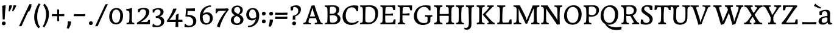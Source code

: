 SplineFontDB: 3.0
FontName: Experiment-Latin
FullName: Experiment-Latin
FamilyName: Experiment-Latin
Weight: Regular
Copyright: Copyright (c) 2015, Pathum Egodawatta
UComments: "2015-9-29: Created with FontForge (http://fontforge.org)"
Version: 0.001
ItalicAngle: 0
UnderlinePosition: 100
UnderlineWidth: 49
Ascent: 1000
Descent: 0
InvalidEm: 0
LayerCount: 2
Layer: 0 0 "Back" 1
Layer: 1 0 "Fore" 0
PreferredKerning: 4
XUID: [1021 779 -1439063335 14876943]
FSType: 0
OS2Version: 0
OS2_WeightWidthSlopeOnly: 0
OS2_UseTypoMetrics: 1
CreationTime: 1443542790
ModificationTime: 1465613425
PfmFamily: 17
TTFWeight: 400
TTFWidth: 5
LineGap: 122
VLineGap: 0
OS2TypoAscent: 129
OS2TypoAOffset: 1
OS2TypoDescent: 0
OS2TypoDOffset: 1
OS2TypoLinegap: 122
OS2WinAscent: 129
OS2WinAOffset: 1
OS2WinDescent: -161
OS2WinDOffset: 1
HheadAscent: 29
HheadAOffset: 1
HheadDescent: 183
HheadDOffset: 1
OS2Vendor: 'PfEd'
Lookup: 1 0 0 "'smcp' Lowercase to Small Capitals in Latin lookup 0" { "'smcp' Lowercase to Small Capitals in Latin lookup 0-1"  } ['smcp' ('DFLT' <'dflt' > 'latn' <'dflt' > ) ]
Lookup: 258 0 0 "'kern' Horizontal Kerning lookup 0" { "'kern' Horizontal Kerning lookup 0-1" [150,15,0] } ['kern' ('DFLT' <'dflt' > 'grek' <'dflt' > 'latn' <'dflt' > ) ]
MarkAttachClasses: 1
DEI: 91125
KernClass2: 7 9 "'kern' Horizontal Kerning lookup 0-1"
 5 seven
 7 V W T P
 1 A
 4 A.sc
 7 r v w y
 14 W.sc V.sc Y.sc
 5 comma
 6 period
 295 a b c d e f g h i j k l m n o q r s t x z acircumflex atilde adieresis aring ae ccedilla egrave eacute ecircumflex edieresis igrave iacute icircumflex idieresis eth ntilde ograve oacute ocircumflex otilde odieresis divide oslash ugrave uacute ucircumflex udieresis yacute thorn ydieresis amacron
 4 T.sc
 9 u v w y p
 1 A
 5 W V Y
 4 A.sc
 0 {} 0 {} 0 {} 0 {} 0 {} 0 {} 0 {} 0 {} 0 {} 0 {} -133 {} -120 {} 0 {} 0 {} 76 {} -261 {} -149 {} 0 {} 0 {} -160 {} -93 {} -40 {} 0 {} 19 {} -131 {} 127 {} 0 {} 0 {} 0 {} 0 {} 0 {} 0 {} -70 {} 75 {} -102 {} 0 {} 0 {} 0 {} 0 {} 0 {} -40 {} -134 {} 73 {} -248 {} 0 {} 0 {} -93 {} -93 {} 0 {} 0 {} 0 {} -166 {} -131 {} 0 {} 0 {} 0 {} 0 {} 0 {} 0 {} 0 {} 0 {} 0 {} -67 {}
LangName: 1033
Encoding: Adobe-Latin-3
Compacted: 1
UnicodeInterp: none
NameList: Adobe Glyph List
DisplaySize: -128
AntiAlias: 1
FitToEm: 1
WinInfo: 200 10 6
BeginPrivate: 0
EndPrivate
Grid
-1000 -280 m 0
 2000 -280 l 1024
-1000 656 m 0
 2000 656 l 1024
  Named: "SC"
-1000 687 m 4
 2000 687 l 1028
-1000 -118 m 0
 2000 -118 l 1024
-1000 734 m 0
 2000 734 l 1024
-1000 822.174682617 m 0
 2000 822.174682617 l 1024
-1000 801 m 0
 2000 801 l 1024
-1000 62 m 0
 2000 62 l 1024
2000 766 m 1024
-1000 1143 m 0
 2000 1143 l 1024
665 1500 m 0
 665 -500 l 1024
149 1500 m 0
 149 -500 l 1024
-1000 499 m 0
 2000 499 l 1024
-1000 612 m 0
 2000 612 l 1024
EndSplineSet
AnchorClass2: "top" "" "bottom" "" "thn_ubufibi" "" 
BeginChars: 65576 362

StartChar: space
Encoding: 0 32 0
GlifName: space
Width: 260
VWidth: 0
Flags: HMW
LayerCount: 2
EndChar

StartChar: a
Encoding: 65 97 1
AltUni2: 0000aa.ffffffff.0
GlifName: uni0061
Width: 622
VWidth: 153
Flags: HMW
AnchorPoint: "bottom" 526 -3 basechar 0
AnchorPoint: "top" 285 611 basechar 0
LayerCount: 2
Back
SplineSet
40 125 m 4
 40 226 110 296 265 331 c 4
 357 352 431 356 431 356 c 5
 431 273 l 5
 431 273 387.3984375 290.712890625 328.873046875 290.712890625 c 4
 229.274414062 290.712890625 166.922851562 230.631835938 166.922851562 155.463867188 c 4
 166.922851562 97.7392578125 201.747070312 62.9501953125 260.104492188 62.9501953125 c 4
 340.875 62.9501953125 399.099609375 120.6796875 405 161 c 5
 433 119 l 5
 433 119 378 -13 203 -13 c 4
 118 -13 40 32 40 125 c 4
80 539 m 5
 129 566 237 611 336 611 c 4
 472 611 514 575 517 443 c 4
 518.604492188 380.40625 511.368164062 292.833007812 511.368164062 210.153320312 c 4
 511.368164062 130.017578125 510.858398438 54.1806640625 581.815429688 54.1806640625 c 4
 586.0078125 54.1806640625 590.40234375 54.4521484375 595 55 c 5
 606 16 l 5
 591.421875 7.560546875 551.53125 -10.88671875 507.555664062 -10.88671875 c 4
 430.97265625 -10.88671875 411.875976562 37.763671875 408 114 c 5
 398 114 l 5
 404.456054688 161.883789062 408.307617188 240.739257812 408.307617188 312.413085938 c 4
 408.307617188 373.95703125 405.467773438 430.205078125 399 457 c 4
 381.133789062 532.71875 336.314453125 553.875 295.028320312 553.875 c 4
 224.33984375 553.875 195.397460938 508.487304688 163 474 c 5
 215 557 l 5
 194 512 177 466 171 401 c 5
 83 392 l 5
 80 425.5 79.25 462.25 79.25 490.625 c 4
 79.25 519 80 539 80 539 c 5
EndSplineSet
Fore
SplineSet
40 125 m 0
 40 226 110 296 265 331 c 0
 357 352 431 356 431 356 c 1
 431 273 l 1
 431 273 387.3984375 290.712890625 328.873046875 290.712890625 c 0
 229.274414062 290.712890625 166.922851562 230.631835938 166.922851562 155.463867188 c 0
 166.922851562 97.7392578125 201.747070312 62.9501953125 260.104492188 62.9501953125 c 0
 340.875 62.9501953125 399.099609375 120.6796875 405 161 c 1
 433 119 l 1
 433 119 378 -13 203 -13 c 0
 118 -13 40 32 40 125 c 0
80 539 m 1
 129 566 227 611 336 611 c 0
 465 611 514 571 517 443 c 0
 518.467120011 380.402879514 511.368164062 292.833007812 511.368164062 210.153320312 c 0
 511.368164062 130.017578125 510.858398438 54.1806640625 581.815429688 54.1806640625 c 0
 586.0078125 54.1806640625 590.40234375 54.4521484375 595 55 c 1
 606 16 l 1
 591.421875 7.560546875 551.53125 -10.88671875 507.555664062 -10.88671875 c 0
 430.97265625 -10.88671875 411.875976562 37.763671875 408 114 c 1
 398 114 l 1
 404.456054688 161.883789062 408.307617188 240.739257812 408.307617188 312.413085938 c 0
 408.307617188 373.95703125 405.467773438 430.205078125 399 457 c 0
 381.133789062 532.71875 336.314453125 553.875 295.028320312 553.875 c 0
 224.33984375 553.875 195.397460938 508.487304688 163 474 c 1
 215 557 l 1
 194 512 177 466 171 401 c 1
 83 392 l 1
 80 425.5 79.25 462.25 79.25 490.625 c 0
 79.25 519 80 539 80 539 c 1
EndSplineSet
Substitution2: "'smcp' Lowercase to Small Capitals in Latin lookup 0-1" A.sc
EndChar

StartChar: n
Encoding: 78 110 2
GlifName: uni006E_
Width: 807
VWidth: 79
Flags: HMW
LayerCount: 2
Back
SplineSet
49 595 m 1
 64 594 80 594 97 594 c 0
 191 594 293 608 293 608 c 1
 293 608 276 496 270 470 c 1
 270 461 272 457 275 457 c 0
 282 457 293 478 293 478 c 1
 291 437 291 395 291 351 c 0
 291 327 291 304 291 279 c 0
 291 193 290 100 280 0 c 1
 165 0 l 1
 176 144 182 286 182 378 c 0
 182 414 181 442 179 459 c 0
 174 504 138 532 56 534 c 1
 49 595 l 1
52 62 m 1
 64 61 75 60 85 60 c 0
 140 60 171 81 174 130 c 1
 289 143 l 1
 289 139 289 135 289 132 c 0
 289 56 337 48 365 48 c 0
 368 48 371 48 373 48 c 1
 383 0 l 1
 60 0 l 1
 52 62 l 1
261 454 m 1
 310 522 420 612 527 612 c 0
 603 612 661 575 675 481 c 0
 678 459 679 418 679 373 c 0
 679 254 671 82 667 0 c 1
 544 0 l 1
 562 79 571 202 571 303 c 0
 571 347 569 387 565 417 c 0
 556 480 514 513 455 513 c 0
 354 513 286 417 286 417 c 1
 261 454 l 1
448 61 m 5
 452 61 470 59 484 59 c 0
 523 59 558 69 564 140 c 1
 673 139 l 1
 670 60 728 50 755 50 c 0
 758 50 760 50 762 50 c 1
 772 0 l 1
 458 0 l 1
 448 61 l 5
EndSplineSet
Fore
SplineSet
49 595 m 1
 127.857681666 592.742821222 293 608 293 608 c 1
 293 608 276 491 270 465 c 1
 292 478 l 1
 286.534179688 365.958007812 289.006835938 251.686523438 288 137.318359375 c 0
 288 54.2385065166 335.214303645 48 373 48 c 1
 383 0 l 1
 69 0 l 1
 61 62 l 1
 125.936523438 59.5888671875 167.999993744 69.2311077242 173.163024857 121.51374162 c 0
 182 211 181.999999015 312.218289658 182 378 c 0
 182 486.246410281 179.87465323 530.978666994 56 534 c 1
 49 595 l 1
261 454 m 5
 310 522 420 612 527 612 c 4
 603 612 661 575 675 481 c 4
 678 459 679 418 679 373 c 4
 679 301.221917303 676.089418456 210.161231876 672.901649834 131.199228044 c 5
 673.947646719 55.7391451607 730.554625096 50 762 50 c 5
 772 0 l 5
 458 0 l 5
 448 62 l 5
 508.048412496 56 554.445875621 56.008999501 563.604110753 135.800429659 c 4
 569.952106092 191.107551547 571.000000008 250.139083158 571 303 c 4
 571 347 569 387 565 417 c 4
 556 480 514 513 455 513 c 4
 354 513 286 417 286 417 c 5
 261 454 l 5
EndSplineSet
Substitution2: "'smcp' Lowercase to Small Capitals in Latin lookup 0-1" N.sc
EndChar

StartChar: d
Encoding: 68 100 3
GlifName: uni0064
Width: 745
VWidth: 79
Flags: HMW
LayerCount: 2
Back
SplineSet
56 225 m 4
 55 367 135.280334302 545.570083575 334 596 c 4
 409.932090807 615.269602633 494 604 534 589 c 5
 494 501 l 5
 494 501 415.563053281 559.984122102 332 539 c 4
 250.362242407 518.49935281 192 414 190 264 c 4
 189 161 223 76 302 68 c 4
 383 60 459 127 480 181 c 5
 511 140 l 5
 479 66 393 -13 280 -13 c 4
 135 -13 57 64 56 225 c 4
355 830 m 5
 438 828 609 850 609 850 c 5
 577 682 587 219 591 162 c 4
 597 80 625 45 703 57 c 5
 716 13 l 5
 664 -13 608 -27 550 -15 c 4
 497 -4 484 67 484 99 c 4
 484 109 475 130 475 142 c 4
 489 246 483 583 477 707 c 4
 475 754 432 767 360 766 c 5
 355 830 l 5
EndSplineSet
Fore
SplineSet
280 -13 m 0
 134.266833155 -13 55.9907813076 64.9930206683 55.9907813076 227.620987294 c 0
 55.9907813076 387.500195581 170.791569131 606.208991516 422.127804386 606.208991516 c 0
 469.686162524 606.208991516 513.131835938 597.325195312 538 588 c 1
 498 500 l 1
 498 500 446.724754206 545.394423022 373.558455199 545.394423022 c 0
 255.707151928 545.394423022 179.98331959 426.104546733 179.98331959 260.569181897 c 0
 179.98331959 155.521558851 225.616338936 67.3459811944 315.339119522 67.3459811944 c 0
 391.210475473 67.3459811944 460.157424634 129.976234773 480 181 c 1
 511 140 l 1
 479 66 393 -13 280 -13 c 0
355 830 m 1
 358.608695652 829.913043478 362.383742911 829.871455577 366.303854689 829.871455577 c 0
 452.5463138 829.871455577 609 850 609 850 c 1
 591.066445914 755.848841047 586.324023869 569.045683227 586.324023869 412.976895466 c 0
 586.324023869 290.562055033 589.241694261 187.055856784 591 162 c 0
 596.234042553 90.4680851064 618.209597103 54.7021276596 675.513951629 54.7021276596 c 0
 683.899954731 54.7021276596 693.042553191 55.4680851064 703 57 c 1
 716 13 l 1
 681.280333605 -7.97646511372 639.94190655 -21.0002051872 598.021498647 -21.0002051872 c 0
 507.840503751 -21.0002051872 484 44.1376635829 484 99 c 1
 475 142 l 1
 481.331884195 189.036854019 483.57267069 283.734996242 483.57267069 384.832486802 c 0
 483.57267069 507.264805739 480.286335345 639.082402869 477 707 c 0
 475.069693846 752.362194627 434.947048735 766.052693533 367.420782755 766.052693533 c 0
 364.982741955 766.052693533 362.508978444 766.034846923 360 766 c 1
 355 830 l 1
EndSplineSet
Substitution2: "'smcp' Lowercase to Small Capitals in Latin lookup 0-1" D.sc
EndChar

StartChar: h
Encoding: 72 104 4
GlifName: uni0068
Width: 777
VWidth: 79
Flags: HMW
LayerCount: 2
Back
SplineSet
45 61 m 1
 121 57 154 89 161 137 c 1
 279 146 l 1
 277 51 353 50 371 51 c 1
 381 0 l 1
 55 0 l 1
 45 61 l 1
46 829 m 1
 129 827 303 850 303 850 c 1
 278 637 275 208 279 145 c 0
 282 101 261 49 343 49 c 1
 327 1 l 1
 133 0 l 1
 133 0 152 72 160 136 c 0
 170 271 171 529 166 719 c 0
 161 763 131 766 53 766 c 1
 46 829 l 1
240 448 m 1
 288 519 410 604 504 611 c 0
 594 617 654 578 669 477 c 0
 680 399 666 113 661 0 c 1
 534 0 l 1
 551 79 561 202 561 303 c 0
 561 347 559 387 555 417 c 0
 544 493 490 526 411 509 c 0
 330 492 265 417 265 417 c 1
 240 448 l 1
440 58 m 1
 444 58 446 58 449 58 c 0
 518 58 549 94 553 140 c 1
 667 139 l 1
 664 49 737 49 756 50 c 1
 766 0 l 1
 448 0 l 1
 440 58 l 1
EndSplineSet
Fore
SplineSet
231 454 m 1
 280 522 390 612 497 612 c 0
 573 612 631 575 645 481 c 0
 648 459 649 418 649 373 c 0
 649 301.221679688 646.08984375 210.161132812 642.901367188 131.19921875 c 1
 643.947265625 55.7392578125 700.5546875 50 732 50 c 1
 742 0 l 1
 428 0 l 1
 418 62 l 1
 478.048828125 56 524.446289062 56.0087890625 533.604492188 135.80078125 c 0
 539.952148438 191.107421875 541 250.138671875 541 303 c 0
 541 347 539 387 535 417 c 0
 526 480 484 513 425 513 c 0
 324 513 256 417 256 417 c 1
 231 454 l 1
349.255859375 50.8447265625 m 0
 351.532226562 50.8447265625 353.474609375 50.9150390625 355 51 c 1
 365 0 l 1
 257.666992188 0 155.333333333 0 48 0 c 1
 38 61 l 1
 42.2894721164 60.7742383097 46.4419668169 60.6631553862 50.4605405683 60.6631553862 c 0
 115.39035833 60.6631553862 147.058200817 88.4656168318 153 136 c 0
 159.195238572 219.635720716 161.936188857 350.48004801 161.936188857 483.117129156 c 0
 161.936188857 564.575243239 160.902380714 646.709532859 159 719 c 0
 154 763 124 766 46 766 c 1
 39 829 l 1
 123.272401408 826.969339725 286.676757812 850 287 850 c 1
 267.733398438 685.852539062 261.533203125 325.422851562 261.533203125 171.083984375 c 0
 261.533203125 75.572265625 292.33203125 50.8447265625 349.255859375 50.8447265625 c 0
EndSplineSet
Substitution2: "'smcp' Lowercase to Small Capitals in Latin lookup 0-1" H.sc
EndChar

StartChar: e
Encoding: 69 101 5
GlifName: uni0065
Width: 610
VWidth: 153
Flags: HMW
AnchorPoint: "top" 336 611 basechar 0
LayerCount: 2
Back
SplineSet
41 230 m 4
 27.4091796875 479.856445312 175.48163483 608.546423077 324.999991234 610.306322712 c 4
 477.12162573 612.096864124 585.015157048 504.470609105 553 298 c 5
 151 296 l 5
 121 344 l 5
 378 367 l 5
 438 368 l 5
 428.612351016 506.488320884 367.945897225 561.018643125 305.000001521 559.378378732 c 4
 208.904663896 556.874295521 160.025066037 460.88873901 163 329 c 4
 165 228 186 78 324 53 c 4
 427 34 517 102 519 102 c 5
 543 68 l 5
 524 51 449 -19 322 -21 c 4
 195 -23 52 26 41 230 c 4
EndSplineSet
Fore
SplineSet
46 256 m 4
 45.369140625 483.856445312 185.483398438 608.422851562 335 610.306640625 c 0
 477.122070312 612.096679688 584.015625 504.470703125 562 298 c 1
 167 296 l 1
 137 344 l 1
 375 367 l 1
 439 368 l 1
 439.612304688 466.48828125 397.958984375 555.797851562 317 555.377929688 c 0
 231.88671875 554.936523438 168.997070312 454.909179688 167 323 c 0
 164.655273438 168.13671875 202.708984375 54.90234375 360 52.8203125 c 0
 457.966796875 51.5234375 519.303710938 111 521 111 c 1
 541 76 l 1
 525 55 457.012695312 -19.1474609375 320 -20 c 0
 171 -20.9267578125 46.5296351249 64.7041555427 46 256 c 4
EndSplineSet
Substitution2: "'smcp' Lowercase to Small Capitals in Latin lookup 0-1" E.sc
EndChar

StartChar: i
Encoding: 73 105 6
GlifName: uni0069
Width: 409
VWidth: 79
Flags: HMW
LayerCount: 2
Back
SplineSet
49 584 m 5
 132 582 289 595 289 595 c 5
 279 540 278 87 269 0 c 5
 159 0 l 5
 174 200 175 386 168 448 c 4
 163 493 127 523 55 523 c 5
 49 584 l 5
50 61 m 5
 116 57 164 79 168 137 c 5
 275 142 l 5
 273 47 335 53 363 54 c 5
 373 0 l 5
 57 0 l 5
 50 61 l 5
143 782 m 0
 143 824 177 852 218 852 c 0
 268 852 293 813 293 771 c 0
 293 729 259 701 218 701 c 0
 177 701 143 740 143 782 c 0
EndSplineSet
Fore
Refer: 114 729 S 1 0 0 1 215 140 2
Refer: 200 305 N 1 0 0 1 0 0 3
Substitution2: "'smcp' Lowercase to Small Capitals in Latin lookup 0-1" I.sc
EndChar

StartChar: s
Encoding: 83 115 7
GlifName: uni0073
Width: 531
VWidth: 153
Flags: HMW
LayerCount: 2
Back
SplineSet
49 7 m 5
 45 42 47 105 56 165 c 5
 139 156 l 5
 142 109 151 65 175 30 c 5
 134 41 122 85 115 128 c 5
 147 94 167 37 253 36 c 4
 313 35 355 82 363 126 c 0
 386 260 98 249 74 412 c 0
 58 516 145 609 302 606 c 0
 396 604 458 580 458 580 c 1
 462 542 460 471 455 437 c 1
 375 445 l 1
 374 482 359 543 338 591 c 2
 393 462 l 1
 379 478 358 554 274 555 c 0
 218 555 174 512 184 466 c 0
 209 351 460 349 476 184 c 0
 487 71 389 -25 245 -25 c 4
 132 -25 49 7 49 7 c 5
EndSplineSet
Fore
SplineSet
294.999611596 606.067175928 m 0
 387.623491053 606.067175928 458 580 458 580 c 1
 459.468027353 566.053740151 460.12789059 547.662577666 460.12789059 528.286866375 c 0
 460.12789059 494.868707696 458.164965809 458.521767503 455 437 c 1
 375 445 l 1
 374 482 359 543 338 591 c 2
 393 462 l 1
 379 478 358 554 274 555 c 0
 222.486750602 555 182.084960938 523.827148438 182.084960938 475.26953125 c 0
 182.084960938 340.240234375 476.840820312 351.802734375 476.840820312 161.782226562 c 0
 476.840820312 56.41796875 386.624783034 -25 245 -25 c 0
 132 -25 49 7 49 7 c 1
 47.7017787187 18.3594362118 47.0355743731 32.6682847904 47.0355743731 48.8667360309 c 0
 47.0355743731 82.5779618946 49.920997883 124.47331922 56 165 c 1
 139 156 l 1
 142 109 151 65 175 30 c 1
 134 41 122 85 115 128 c 1
 147.425076313 93.5483564173 167.701718274 35.9785274947 255.566993103 35.9785274947 c 0
 322.117832788 35.9785274947 366.00390625 74.060546875 366.00390625 136.217773438 c 0
 366.00390625 263.814453125 78.1787109375 267.373046875 78.1787109375 434.07421875 c 0
 78.1787109375 527.109375 154.450865302 606.067175928 294.999611596 606.067175928 c 0
EndSplineSet
Substitution2: "'smcp' Lowercase to Small Capitals in Latin lookup 0-1" S.sc
EndChar

StartChar: o
Encoding: 79 111 8
AltUni2: 0000ba.ffffffff.0
GlifName: o
Width: 662
VWidth: 153
Flags: HMW
AnchorPoint: "top" 359 611 basechar 0
LayerCount: 2
Back
SplineSet
44 246 m 4
 45 90 121 -15 299 -18 c 4
 522 -22 611 148 616 324 c 4
 622 531 516 614 362 615 c 4
 179 616 42 466 44 246 c 4
171 318 m 4
 176 505 267 552 313 556 c 4
 424 566 503 455 498 298 c 4
 494 168 441 55 344 44 c 4
 230 31 166 156 171 318 c 4
EndSplineSet
Fore
SplineSet
44 246 m 0
 45 90 131 -15 299 -18 c 0
 522.00031949 -21.9821485623 611 148 616 324 c 0
 622 531 516 614 362 615 c 0
 179 616 42 466 44 246 c 0
171 318 m 0
 176 505 272 552 318 556 c 4
 429 566 503 455 498 298 c 0
 494 168 441 55 344 44 c 0
 230 31 166 156 171 318 c 0
EndSplineSet
Substitution2: "'smcp' Lowercase to Small Capitals in Latin lookup 0-1" O.sc
EndChar

StartChar: b
Encoding: 66 98 9
GlifName: b
Width: 688
VWidth: 79
Flags: HMW
LayerCount: 2
Back
SplineSet
-7 830 m 1
 76 828 247 850 247 850 c 1
 215 682 225 219 229 162 c 0
 235 80 223 35 301 47 c 1
 314 3 l 1
 113 22 l 1
 126 127 133 572 115 707 c 0
 109 754 70 767 -2 766 c 1
 -7 830 l 1
113 22 m 1
 185 152 l 1
 185 152 250 31 367 52 c 0
 449 67 518 166 519 349 c 0
 520 486 448 535 386 534 c 0
 329 533 259 488 223 404 c 1
 189 445 l 1
 237 558 342 613 427 613 c 0
 572 613 649 515 643 344 c 0
 637 172 554 -10 324 -12 c 0
 226 -13 156 5 113 22 c 1
EndSplineSet
Fore
SplineSet
-17 830 m 1
 66 828 237 850 237 850 c 1
 205 682 215 219 219 162 c 0
 222.16796875 118.703125 226.317382812 79.7216796875 229.34765625 66 c 0
 103 22 l 1
 116 127 123 572 105 707 c 0
 99 754 60 767 -12 766 c 1
 -17 830 l 1
103 22 m 1
 169 141 l 1
 169 141 225.309570312 50.900390625 333 49.5654296875 c 0
 443.225585938 48.19921875 511.954101562 163.552734375 513 346 c 4
 513.78515625 483.001953125 438 535 372 534 c 0
 314.998046875 533.13671875 249 488 213 404 c 1
 183 447 l 1
 231 560 332 613 417 613 c 0
 542 613 643.243164062 522.993164062 638 344 c 0
 633.194335938 179.962890625 544 -10 314 -12 c 0
 216 -13 146 5 103 22 c 1
EndSplineSet
Substitution2: "'smcp' Lowercase to Small Capitals in Latin lookup 0-1" B.sc
EndChar

StartChar: r
Encoding: 82 114 10
GlifName: r
Width: 578
VWidth: 79
Flags: HMW
LayerCount: 2
Back
SplineSet
49 595 m 1
 64 594 80 594 97 594 c 0
 191 594 293 608 293 608 c 1
 293 608 276 486 270 460 c 1
 293 468 l 1
 290 402 286 349 286 279 c 0
 286 193 287 100 300 0 c 1
 165 0 l 1
 176 144 182 286 182 378 c 0
 182 414 181 442 179 459 c 0
 174 504 138 532 56 534 c 1
 49 595 l 1
52 63 m 1
 64 62 75 61 85 61 c 0
 140 61 171 82 174 131 c 1
 288 150 l 1
 288 146 288 142 288 139 c 0
 288 63 357 49 405 49 c 0
 408 49 411 49 413 49 c 1
 423 1 l 1
 60 1 l 1
 52 63 l 1
215 350 m 5
 224 454 352 563 470 601 c 0
 528 620 573 609 573 609 c 1
 575 571 565 461 558 416 c 1
 498 422 l 1
 477 465 448 504 399 538 c 1
 520 475 l 1
 520 475 456 504 384 483 c 0
 318 464 261 416 259 295 c 1
 215 350 l 5
461 429 m 1049
EndSplineSet
Fore
SplineSet
49 595 m 1
 127.857681666 592.742821222 293 608 293 608 c 1
 293 608 279 491 273 465 c 1
 292 478 l 1
 286.534179688 365.958007812 286.220944371 261.690054366 288 147.318359375 c 0
 289.447667593 54.2508949873 374.213867188 48 412 48 c 1
 422 0 l 1
 81 0 l 1
 73 62 l 1
 127.936523438 57.5888671875 167.999993745 69.2311077241 173.163024857 121.51374162 c 0
 182 211 182 312.218289658 182 378 c 0
 182 486.246410281 179.87465323 530.978666994 56 534 c 1
 49 595 l 1
223 380 m 1
 252 482 382.227539062 572.30859375 450 593 c 0
 505.029296875 609.80078125 553 611 553 611 c 1
 555 573 548 474 541 429 c 1
 479 431 l 5
 473 454 457 480 418 495 c 5
 435.837890625 492.82421875 475.375976562 505.51171875 501 481 c 1
 501 481 430.346679688 495.06640625 385 481 c 0
 330.665039062 464.145507812 280 418 248 344 c 1
 223 380 l 1
EndSplineSet
Substitution2: "'smcp' Lowercase to Small Capitals in Latin lookup 0-1" R.sc
EndChar

StartChar: period
Encoding: 14 46 11
GlifName: period
Width: 318
VWidth: 79
Flags: HMW
AnchorPoint: "top" 150.158 -40.4551 basechar 0
LayerCount: 2
Back
SplineSet
65.568359375 51.4892578125 m 0
 65.568359375 103.21875 106.767578125 136.37890625 157.268554688 136.37890625 c 0
 218.404296875 136.37890625 248.969726562 93.9345703125 248.969726562 42.2060546875 c 0
 248.969726562 -9.5224609375 207.772460938 -44.009765625 157.268554688 -44.009765625 c 0
 106.767578125 -44.009765625 65.568359375 -0.23828125 65.568359375 51.4892578125 c 0
EndSplineSet
Fore
SplineSet
74.8271484375 48.6171875 m 0
 74.8271484375 95.755859375 110.559570312 129.618164062 156.59375 129.618164062 c 0
 197.916992188 129.618164062 233.801757812 100.114257812 233.801757812 53.0751953125 c 0
 233.801757812 4.19140625 198.747070312 -28.3994140625 151.59375 -28.3994140625 c 0
 105.08203125 -28.3994140625 74.8271484375 -0.265625 74.8271484375 48.6171875 c 0
EndSplineSet
EndChar

StartChar: t
Encoding: 84 116 12
GlifName: t
Width: 460
VWidth: 79
Flags: HMW
LayerCount: 2
Back
SplineSet
20 584 m 1
 54 586 118 583 140 584 c 1
 140 584 139 678 141 767 c 1
 256 792 l 1
 237 563 229 200 260 132 c 0
 289 70 357 54 425 95 c 1
 451 60 l 1
 430 36 359 -12 278 -13 c 0
 194 -14 127 42 131 140 c 0
 133 193 139 340 133 498 c 1
 133 498 103 517 35 517 c 1
 20 584 l 1
142 584 m 1
 164 585 177 583 202 584 c 1
 397 584 l 1
 409 520 l 1
 232 505 l 1
 207 506 184 465 156 485 c 1
 142 584 l 1
EndSplineSet
Fore
SplineSet
117.830078125 127.73046875 m 0
 117.830078125 193.290039062 133.245117188 386.213867188 129 498 c 1
 129 498 85 517 25 517 c 1
 15 584 l 1
 135 584 l 1
 135 584 135 678 136 767 c 1
 251 792 l 1
 245.831054688 729.704101562 241.4765625 657.4921875 238.5 584 c 1
 392 584 l 1
 404 520 l 1
 235.87890625 505.751953125 l 1
 232.805664062 464.970703125 230.220703125 404.739257812 230.220703125 366.545898438 c 0
 230.220703125 245.33984375 224.767578125 161.739257812 237 128 c 0
 252.180664062 86.130859375 288.689453125 68.3408203125 327.916992188 68.3408203125 c 0
 351.260742188 68.3408203125 376.630859375 75.7041015625 402 91 c 1
 428 56 l 1
 406.87890625 31.861328125 334.671875 -17.0126953125 252.791015625 -17.0126953125 c 0
 159.211914062 -17.0126953125 117.830078125 35.6962890625 117.830078125 127.73046875 c 0
EndSplineSet
Substitution2: "'smcp' Lowercase to Small Capitals in Latin lookup 0-1" T.sc
EndChar

StartChar: p
Encoding: 80 112 13
GlifName: p
Width: 768
VWidth: 79
Flags: HMW
LayerCount: 2
Back
SplineSet
40 595 m 1
 55 594 71 594 88 594 c 0
 182 594 284 608 284 608 c 1
 284 608 267 506 261 480 c 1
 284 488 l 1
 281 422 277 349 277 279 c 0
 277 193 278 -117 291 -217 c 1
 156 -217 l 1
 167 -73 173 286 173 378 c 0
 173 414 172 442 170 459 c 0
 165 504 130 536 47 534 c 1
 40 595 l 1
43 -156 m 1
 55 -157 66 -158 76 -158 c 0
 131 -158 160 -150 163 -101 c 5
 282 -82 l 5
 282 -86 282 -90 282 -93 c 4
 282 -169 341 -170 389 -170 c 0
 392 -170 395 -170 397 -170 c 1
 407 -218 l 1
 51 -218 l 1
 43 -156 l 1
227 12 m 1
 267 100 l 1
 267 100 338 43 429 62 c 0
 517 80 576 181 578 331 c 0
 579 434 548 524 459 533 c 0
 378 541 302 474 281 420 c 1
 250 461 l 1
 282 535 378 614 491 614 c 0
 635 614 711 531 712 370 c 0
 713 228 630 50 427 5 c 0
 349 -12 267 -3 227 12 c 1
EndSplineSet
Fore
SplineSet
227 12 m 1
 267 100 l 1
 267 100 338 43 429 62 c 0
 517 80 576 181 578 331 c 0
 579 434 542.986910648 528.580024094 440 532 c 0
 368.641186159 534.36967419 302 474 281 420 c 1
 250 461 l 1
 282 535 378 614 491 614 c 0
 617 614 711 527 712 370 c 0
 712.904462679 227.999359342 630 50 427 5 c 0
 349 -12 267 -3 227 12 c 1
60 -156 m 5
 168.333984375 -155.282226562 164.51171875 -93.8603515625 168.181640625 52 c 0
 171.345703125 177.76171875 173 326.690429688 173 375 c 0
 173 411 172 439 170 456 c 0
 165 501 130 533 47 531 c 1
 40 595 l 1
 55 594 71 594 88 594 c 0
 182 594 284 608 284 608 c 1
 284 608 267 506 261 480 c 1
 284 488 l 1
 281 422 277 349 277 279 c 0
 277 231.108617209 275.25043843 134.177556811 278.207538628 30.0000047449 c 0
 281.377852233 -81.6889772179 287.374414814 -170 397 -170 c 1
 407 -218 l 1
 68 -218 l 5
 60 -156 l 5
EndSplineSet
Substitution2: "'smcp' Lowercase to Small Capitals in Latin lookup 0-1" P.sc
EndChar

StartChar: v
Encoding: 86 118 14
GlifName: v
Width: 659
VWidth: 79
Flags: HMW
LayerCount: 2
Back
SplineSet
660 538 m 1
 590.022460938 535.735351562 582.594321118 496.991141736 564.810546875 455.861328125 c 4
 487.965836871 278.137041014 404.959960938 87.9033203125 367.661132812 7.6162109375 c 9
 243.399414062 -25.650390625 l 1
 204.270507812 85.927734375 171.459960938 225.581054688 91.4970703125 462.43359375 c 1
 72.3037109375 526.984375 56.650390625 532.875976562 0 532 c 1
 -14 596 l 1
 100 590.78125 184 592.904296875 298 596 c 5
 312 542 l 5
 236 536 193 525 208 460 c 1
 207.7265625 459.962890625 l 1
 235.463867188 361.939453125 276.78125 242.842773438 301.678710938 148 c 1
 304.244140625 125.912109375 323 57 320.991210938 63 c 1
 350.858398438 134.987304688 426.057617188 302.979492188 489.733398438 468.791992188 c 1
 507.560546875 526.806640625 455.559570312 535.975585938 388 533 c 1
 379 596 l 1
 475.666992188 590.463867188 552.333007812 592.002929688 649 596 c 1
 660 538 l 1
EndSplineSet
Fore
SplineSet
3 596 m 1
 112.955078125 590.78125 185.04516129 592.904296875 295 596 c 1
 309 542 l 1
 233 536 208 525 223 460 c 5
 222.7265625 459.962890625 l 5
 254.463867188 361.939453125 289.522460938 248.149414062 319.678710938 155 c 4
 325.389648438 133.130859375 326.991210938 69 326.991210938 69 c 1
 357.03515625 141.522460938 435.627311169 300.728341587 496.733398438 468.791992188 c 0
 517.490234374 525.794921875 465.559570312 535.975585938 398 533 c 1
 389 596 l 1
 485.666992188 590.463867188 562.333007812 592.002929688 659 596 c 1
 670 538 l 1
 600.022460938 535.735351562 592.594726562 496.991210938 574.810546875 455.861328125 c 0
 497.965820312 277.340185174 414.959960938 95.2626953125 377.661132812 14.6162109375 c 9
 262.399414062 -18.650390625 l 1
 223.270507812 92.927734375 182.610351562 224.994140625 107.497070312 462.43359375 c 0
 87.1874351438 526.634073177 63.650390625 532.875976562 17 532 c 1
 3 596 l 1
EndSplineSet
EndChar

StartChar: m
Encoding: 77 109 15
GlifName: m
Width: 1156
VWidth: 79
Flags: HMW
LayerCount: 2
Back
SplineSet
49 596 m 1
 153 592 283 608 283 608 c 1
 283 608 266 496 260 470 c 1
 260 437 283 478 283 478 c 1
 277 338 288 181 270 0 c 1
 155 0 l 1
 170 200 176 397 169 459 c 0
 164 504 138 526 56 528 c 1
 49 596 l 1
52 62 m 1
 128 63 160 72 164 130 c 1
 279 143 l 1
 274 48 337 47 363 48 c 1
 373 0 l 1
 60 0 l 1
 52 62 l 1
221 454 m 1
 259 515 385 605 489 611 c 0
 588 617 637 578 652 477 c 0
 663 399 651 113 646 0 c 1
 519 0 l 1
 543 114 550 319 540 417 c 0
 532 493 478 530 396 513 c 0
 315 497 246 417 246 417 c 1
 221 454 l 1
443 58 m 1
 519 54 534 92 538 140 c 1
 651 139 l 1
 648 49 712 49 731 50 c 1
 741 0 l 1
 453 0 l 1
 443 58 l 1
611 454 m 1
 649 515 771 605 875 611 c 0
 974 617 1023 578 1038 477 c 0
 1049 399 1037 113 1032 0 c 1
 905 0 l 1
 929 114 936 319 926 417 c 0
 918 493 864 530 782 513 c 0
 701 497 636 417 636 417 c 1
 611 454 l 1
819 58 m 1
 895 54 920 92 924 140 c 1
 1037 139 l 1
 1034 49 1108 49 1127 50 c 1
 1137 0 l 1
 829 0 l 1
 819 58 l 1
EndSplineSet
Fore
SplineSet
618 454 m 1
 667 522 777 612 884 612 c 0
 960 612 1018 575 1032 481 c 0
 1035 459 1036 418 1036 373 c 0
 1036 301.221679688 1033.08984375 210.161132812 1029.90136719 131.19921875 c 1
 1030.94726562 55.7392578125 1087.5546875 50 1119 50 c 1
 1129 0 l 1
 1024 0 l 1
 901 0 l 1
 827 0 l 1
 817 59 l 1
 860.048828125 55 911.446289062 56.0087890625 920.604492188 135.80078125 c 0
 926.952148438 191.107421875 928 250.138671875 928 303 c 0
 928 347 926 387 922 417 c 0
 913 480 871 513 812 513 c 0
 711 513 643 417 643 417 c 1
 618 454 l 1
39 595 m 1
 117.857421875 592.743164062 283 608 283 608 c 1
 283 608 271 521 265 495 c 1
 287 508 l 1
 281.534179688 395.958007812 279.006835938 251.686523438 278 137.318359375 c 0
 278 54.23828125 325.213867188 48 363 48 c 1
 373 0 l 1
 270 0 l 1
 155 0 l 1
 59 0 l 1
 51 62 l 1
 105.936523438 55.5888671875 158 69.2314453125 163.163085938 121.513671875 c 0
 172 211 172 312.21875 172 378 c 0
 172 486.24609375 169.875 530.978515625 46 534 c 1
 39 595 l 1
256 484 m 1
 305 546 403 612 510 612 c 0
 586 612 639 575 653 481 c 0
 656 459 657 418 657 373 c 0
 657 301.221679688 654.08984375 210.161132812 650.901367188 131.19921875 c 1
 651.947265625 55.7392578125 700.5546875 50 732 50 c 1
 742 0 l 1
 645 0 l 1
 518 0 l 1
 452 0 l 1
 442 60 l 1
 485.048828125 56 528.446289062 56.0087890625 537.604492188 135.80078125 c 0
 543.952148438 191.107421875 545 250.138671875 545 303 c 0
 545 347 543 387 539 417 c 0
 530 480 492 516 433 516 c 0
 332 516 281 447 281 447 c 1
 256 484 l 1
EndSplineSet
EndChar

StartChar: g
Encoding: 71 103 16
GlifName: g
Width: 769
VWidth: 153
Flags: HMW
LayerCount: 2
Back
SplineSet
32.5732421875 -174 m 4
 25.6675429029 -77.7384980872 134.967773438 21.728515625 240 62 c 5
 340 56 l 21
 251.77734375 37.1123046875 150.629882812 -19.7021484375 147.3671875 -106 c 4
 144.555664062 -180.359375 214.731445312 -225.168945312 327 -220 c 4
 462.58202522 -213.757681519 531 -138 531 -66 c 4
 531 83 137 60 61 57 c 5
 58 74 56 96 50 119 c 5
 80 154 145 211 202 250 c 5
 252 236 l 5
 221 213 150.925046816 130 211 130 c 4
 468.77703544 130 647.1328125 123.999023438 646 -38 c 4
 645 -181 432.998046875 -292.731445312 241 -294 c 4
 109.434570312 -294.869140625 38.5546875 -257.377929688 32.5732421875 -174 c 4
66 380 m 4
 64.6176787242 520.996770133 201 611 343 611 c 4
 458 611 570 571 570 453 c 4
 570 301 436 227 300 227 c 4
 155 227 67 278 66 380 c 4
187 414 m 4
 187 322 249 283 314 284 c 4
 397.99609375 285.291992188 446 357 446 436 c 4
 446 499 413 558 325 558 c 4
 257 558 187 509 187 414 c 4
516 510 m 21
 546 512 626 541 728 601 c 5
 734 564 735 496 731 466 c 5
 675 468 609 468 558 468 c 13
 516 510 l 21
EndSplineSet
Fore
SplineSet
49.5732421875 -134 m 0
 48.6349819974 -28.7379463112 160.967773438 29.728515625 266 70 c 1
 366 63 l 17
 277.77734375 44.1123046875 166.515422314 -20.7032022693 167.3671875 -107 c 0
 168.002923935 -171.409792055 226.731445312 -206.161132812 340 -206 c 0
 481.725585938 -205.797851562 555.203125 -118.814453125 555 -57 c 0
 554.624023438 57.3583984375 352.033587744 49.3352864019 194 57 c 0
 121.936523438 60.4951171875 93.291015625 69.162109375 85 124 c 1
 126.3828125 173.563476562 191 220 258 259 c 1
 273 229 l 1
 219 186 206.924804688 130 267 130 c 0
 504.77734375 130 681.217773438 117.998046875 680 -24 c 0
 678.859375 -156.999023438 525.001953125 -268.349609375 303 -268 c 0
 145.43359375 -267.751953125 50.2915810734 -214.58940065 49.5732421875 -134 c 0
74 384 m 0
 72.5312896652 524.996192137 209 611 351 611 c 0
 446 611 578 570 578 452 c 0
 578 307 444 228 308 228 c 0
 163 228 75 288 74 384 c 0
195 409 m 0
 195 317 259 282.0234375 322 283 c 0
 407.995117188 284.333007812 454 350 454 429 c 0
 454 492 416 557 335 557 c 0
 267 557 195 497 195 409 c 0
524 516 m 17
 554 518 634 547 736 607 c 1
 742 570 743 502 739 472 c 1
 683 474 617 474 566 474 c 9
 524 516 l 17
EndSplineSet
Substitution2: "'smcp' Lowercase to Small Capitals in Latin lookup 0-1" G.sc
EndChar

StartChar: H
Encoding: 40 72 17
GlifName: H_
Width: 900
VWidth: 79
Flags: HMW
AnchorPoint: "top" 449 812 basechar 0
LayerCount: 2
Back
SplineSet
42 61 m 1
 118 57 148 89 155 137 c 1
 274 146 l 1
 272 51 348 50 366 51 c 1
 376 0 l 1
 52 0 l 1
 42 61 l 1
61 800 m 5
 174 792 253 795 361 800 c 5
 371 749 l 5
 353 750 284 749 286 654 c 5
 160 663 l 5
 153 711 143 743 67 739 c 5
 61 800 l 5
127 0 m 1
 127 0 146 72 154 136 c 1
 166 298 166 583 156 768 c 1
 299 793 l 1
 274 593 270 208 274 145 c 0
 277 101 256 49 338 49 c 1
 322 1 l 1
 127 0 l 1
194 367 m 1
 194 433 l 1
 603 434 l 1
 747 441 l 1
 747 370 l 1
 194 367 l 1
537 58 m 1
 613 54 648 92 652 140 c 1
 770 139 l 1
 767 49 833 49 852 50 c 1
 862 0 l 1
 547 0 l 1
 537 58 l 1
552 800 m 1
 668 790 750 794 856 800 c 1
 861 749 l 1
 843 750 783 749 779 654 c 1
 655 663 l 1
 648 711 636 743 560 739 c 1
 552 800 l 1
624 0 m 1
 624 0 643 72 651 136 c 1
 663 298 660 583 650 768 c 1
 792 793 l 1
 767 593 767 208 770 145 c 0
 772 101 752 49 834 49 c 1
 818 1 l 1
 624 0 l 1
EndSplineSet
Fore
SplineSet
520 800 m 1
 642.103515625 794.626953125 761.040039062 796.038085938 858 801 c 1
 858 801 863 755 866 736 c 1
 805 733 763.9921875 725.918945312 759 663 c 0
 748.516601562 530.87109375 742 368 750 153 c 0
 752.634765625 82.1904296875 807 59 859 63 c 1
 870 0 l 1
 532 -1 l 1
 524 63 l 1
 587 64 632.334960938 74.908203125 636 138 c 0
 642.444335938 248.939453125 646.061523438 455 639 638 c 0
 636.715820312 697.201171875 627 738.604492188 529 736 c 1
 526 752 522 791 520 800 c 1
35 800 m 1
 157.103515625 794.626953125 278.040039062 796.038085938 375 801 c 1
 375 801 380 755 383 736 c 1
 322 733 280.9921875 725.918945312 276 663 c 0
 265.516601562 530.87109375 259 368 267 153 c 0
 269.634765625 82.1904296875 324 59 376 63 c 1
 387 0 l 1
 47 -1 l 1
 39 63 l 1
 102 64 147.334960938 74.908203125 151 138 c 0
 157.444335938 248.939453125 161.061523438 455 154 638 c 0
 151.715820312 697.201171875 142 738.604492188 44 736 c 1
 41 752 37 791 35 800 c 1
194 358 m 1
 194 435 l 1
 533 436 l 1
 737 443 l 1
 737 358 l 1
 194 358 l 1
EndSplineSet
Substitution2: "'smcp' Lowercase to Small Capitals in Latin lookup 0-1" H.sc
EndChar

StartChar: A
Encoding: 33 65 18
GlifName: A_
Width: 844
VWidth: 79
Flags: HMW
AnchorPoint: "bottom" 748 -1 basechar 0
AnchorPoint: "top" 409 812 basechar 0
LayerCount: 2
Back
SplineSet
42 61 m 1
 123 52 145 86 164 136 c 0
 257 377 326 583 381 768 c 5
 420 774 468 786 507 799 c 5
 568 589 637 418 737 150 c 0
 754 104 775 43 843 55 c 1
 853 0 l 1
 741 0 629 0 517 0 c 1
 507 64 l 1
 578 53 629 65 613 124 c 0
 579 249 505 396 462 541 c 4
 454 580 439 635 431 676 c 5
 371 468 279 210 264 145 c 0
 243 49 318 50 366 51 c 1
 376 0 l 1
 268 0 160 0 52 0 c 1
 42 61 l 1
285 308 m 1
 285 366 l 1
 608 374 l 1
 608 311 l 1
 285 308 l 1
EndSplineSet
Fore
SplineSet
20 61 m 1
 91 62 116.469726562 85.82421875 135 136 c 0
 224 377 297 594 352 779 c 1
 391 785 439 797 478 810 c 1
 539 600 608 418 708 150 c 0
 725 104 746 49 814 51 c 1
 824 0 l 1
 715.333333333 -0 606.666666667 0 498 0 c 1
 488 58 l 1
 559 57 600 65 584 124 c 0
 550 249 476 407 433 552 c 0
 425 591 410 656 402 697 c 1
 342 489 253 210 238 145 c 0
 217 49 283 50 331 51 c 1
 341 0 l 1
 233 0 138 0 30 0 c 1
 20 61 l 1
256 258 m 1
 256 329 l 1
 579 337 l 1
 579 261 l 1
 256 258 l 1
EndSplineSet
Substitution2: "'smcp' Lowercase to Small Capitals in Latin lookup 0-1" A.sc
EndChar

StartChar: B
Encoding: 34 66 19
GlifName: B_
Width: 736
VWidth: 79
Flags: HMW
AnchorPoint: "top" 409 812 basechar 0
LayerCount: 2
Back
SplineSet
33 798 m 1
 221 786 262 803 412 803 c 0
 547 803 628 738 629 618 c 0
 630 524 564 417 457 412 c 1
 489 437 l 1
 629 401 685.073242188 322.999023438 684 220 c 4
 682 28 537 0 336 0 c 1
 268 -1 123 0 49 0 c 1
 39 61 l 1
 118 51 149 77 151 127 c 0
 160 342 163 468 155 628 c 0
 152 686 135 742 43 735 c 1
 33 798 l 1
260 375 m 1
 259 275 259 197 269 123 c 0
 276 65 321 61 374 61 c 0
 487 62 562 119 562 219 c 0
 562 306 491 383 386 386 c 0
 343 387 295 382 260 375 c 1
262 450 m 1
 458 426 504 530 506 587 c 0
 509 677 449 745 371 747 c 0
 325 748 291 739 268 730 c 1
 260 653 263 548 262 450 c 1
EndSplineSet
Fore
SplineSet
55 798 m 1
 213 788 262 803 412 803 c 0
 547 803 648 738 649 618 c 0
 650 524 584 417 477 412 c 1
 509 437 l 1
 629 421 697.197265625 332.998046875 696 230 c 0
 694 58 535 0 374 0 c 0
 305.9921875 0 141 0 67 0 c 1
 57 57 l 1
 136 57 156 77 158 127 c 0
 167 342 170 468 162 628 c 0
 159 686 150 734 65 735 c 1
 55 798 l 1
257 375 m 1
 256 275 259 207 269 133 c 0
 276 75 308 68 384 68 c 0
 487.004882812 68 573 129 573 229 c 0
 573 316 511 383 396 386 c 0
 353.003001535 387.12166083 292 382 257 375 c 1
259 450 m 1
 311.753975616 448.211901024 355.358515781 449.301376436 391 451.1484375 c 0
 487.708180221 456.160179243 525.31625831 537.303639121 526 599 c 0
 527.0311349 692.042843199 459 742 381 744 c 0
 335 745 291 739 268 730 c 1
 260 653 260 548 259 450 c 1
EndSplineSet
Substitution2: "'smcp' Lowercase to Small Capitals in Latin lookup 0-1" B.sc
EndChar

StartChar: W
Encoding: 55 87 20
GlifName: W_
Width: 1261
VWidth: 79
Flags: HMW
AnchorPoint: "top" 649 812 basechar 0
LayerCount: 2
Back
SplineSet
-15 800 m 1
 101 796 233 793 321 800 c 1
 331 736 l 1
 260 747 209 735 225 676 c 0
 259 551 333 370 376 225 c 0
 384 192 399 135 407 100 c 1
 467 301 559 592 574 655 c 1
 674 664 l 1
 581 430 512 188 457 8 c 1
 418 2 370 -10 331 -23 c 1
 270 181 201 390 101 650 c 0
 84 696 63 748 -5 736 c 1
 -15 800 l 1
459 800 m 1
 571 800 683 800 795 800 c 1
 805 736 l 1
 734 747 683 735 699 676 c 0
 733 551 799 370 842 225 c 0
 850 192 865 135 873 100 c 1
 933 301 1024 592 1039 655 c 0
 1060 751 985 750 937 749 c 1
 927 800 l 1
 1035 800 1143 800 1251 800 c 1
 1261 739 l 1
 1180 748 1158 714 1139 664 c 0
 1046 430 978 188 923 8 c 1
 884 2 836 -10 797 -23 c 1
 736 181 675 390 575 650 c 0
 558 696 537 757 469 745 c 1
 459 800 l 1
EndSplineSet
Fore
SplineSet
-6 801 m 1
 80 797 243 797 331 801 c 1
 341 738 l 1
 279 740 219 736 235 677 c 0
 269 552 324 384 367 239 c 0
 375 206 377 141 385 106 c 1
 471 307 579 557 603 620 c 1
 696 633 l 1
 613 409 512 188 437 8 c 1
 398 2 350 -10 311 -23 c 1
 250 181 200.62109375 390.161132812 110 651 c 0
 90.4833984375 707.17578125 72 739 4 737 c 1
 -6 801 l 1
469 799 m 1
 581 799 685 799 797 799 c 1
 807 735 l 1
 742 736 695 734 711 675 c 0
 745 550 794 370 837 225 c 4
 845 192 843 135 846 100 c 5
 909 296 1023.94628906 602.024414062 1034 666 c 0
 1045 736 1016 744 938 743 c 1
 929 800 l 1
 1037 800 1118 800 1226 800 c 1
 1236 739 l 1
 1165 738 1140.9296875 715.061523438 1125 664 c 0
 1052 430 958 188 903 8 c 1
 864 2 822 -10 783 -23 c 1
 722 181 671.508789062 386.954101562 587 649 c 0
 567.096679688 710.715820312 545 746 477 744 c 1
 469 799 l 1
EndSplineSet
Substitution2: "'smcp' Lowercase to Small Capitals in Latin lookup 0-1" W.sc
EndChar

StartChar: c
Encoding: 67 99 21
GlifName: c
Width: 591
VWidth: 79
Flags: HMW
AnchorPoint: "bottom" 319 -21 basechar 0
AnchorPoint: "top" 350 611 basechar 0
LayerCount: 2
Back
SplineSet
53 230 m 0
 52 404 157 598 400 598 c 0
 498 598 551 569 551 569 c 1
 553 531 553 461 546 416 c 1
 486 422 l 1
 465 465 446 504 397 538 c 5
 468 535 l 1
 446 470 424 534 332 533 c 0
 253 532 179 476 177 325 c 0
 175 202 218 64 352 62 c 0
 417 61 476 86 513 121 c 1
 544 87 l 1
 492 23 418 -15 314 -15 c 0
 165 -15 54 69 53 230 c 0
EndSplineSet
Fore
SplineSet
349 611 m 1024,20,21
54.255859375 250 m 0,0,0
 51.543833561 408.0132563 152.556003663 603.448115332 380 610 c 0,2,3
 477.958984375 612.822265625 541 581 541 581 c 1,4,5
 543 543 543 473 536 428 c 1,6,-1
 476 434 l 1,7,8
 455 477 436 516 387 550 c 1,9,-1
 458 497 l 1,10,11
 435.191001908 514.819529759 390.255485792 543.226574946 339.000002698 543.270294965 c 0,0,0
 235.125215503 543.358898318 173.256835938 426.840820312 177 270 c 0,14,15
 180.173828125 137.022460938 251.999023438 54.912109375 371 53 c 0,16,17
 438.999023438 51.9072265625 496 79 534 112 c 1,18,-1
 556 77 l 1,19,20
 500 14 425 -21 331 -21 c 0,21,22
 184.349609375 -21 57.693359375 49.7177734375 54.255859375 250 c 0,0,0
EndSplineSet
EndChar

StartChar: w
Encoding: 87 119 22
GlifName: w
Width: 976
VWidth: 79
Flags: HMW
LayerCount: 2
Back
SplineSet
-7 596 m 1
 113 587 189 589 295 596 c 1
 309 542 l 1
 253 546 196 538 220 460 c 1
 248 362 275 292 300 197 c 1
 311 162 325 74 325 74 c 1
 357 146 428 293 492 459 c 1
 573 456 l 1
 504 279 399 71 362 -9 c 9
 258 -26 l 1
 219 86 178 225 98 462 c 1
 79 527 48 533 1 532 c 1
 -7 596 l 1
378 596 m 1
 489 592 566 594 660 596 c 1
 670 542 l 1
 609 546 589 525 604 460 c 1
 632 362 653 292 678 197 c 5
 689 162 702 77 702 77 c 1
 734 149 784 293 838 459 c 1
 861 517 817 536 749 533 c 1
 740 596 l 1
 837 590 906 590 1000 596 c 1
 1011 538 l 1
 951 536 943 508 923 456 c 0
 854 279 783 71 746 -9 c 9
 642 -26 l 1
 608 86 553 245 483 482 c 1
 474 517 443 538 396 532 c 1
 378 596 l 1
EndSplineSet
Fore
SplineSet
6 596 m 1
 126 587 194 589 300 596 c 1
 314 542 l 1
 258 542 200.982421875 537.345703125 227 460 c 4
 259.877929688 362.260742188 281.7890625 301.650390625 312 207 c 4
 323.153320312 172.056640625 325 84 325 84 c 1
 355 156 410 293 479 459 c 1
 546 456 l 1
 468 279 398 81 362 1 c 9
 271 -16 l 1
 232 96 188.908203125 224.341796875 111 462 c 0
 89.908203125 526.341796875 61 533 14 532 c 1
 6 596 l 1
363 596 m 1
 474 592 539 594 633 596 c 1
 643 542 l 1
 582 539 563.174804688 523.975585938 582 460 c 0
 610.989257812 361.481445312 636.7890625 301.650390625 665 207 c 0
 675.477539062 171.848632812 679 87 679 87 c 1
 711 159 753.275390625 293.982421875 810 459 c 0
 830.275390625 517.982421875 782 536 714 533 c 1
 705 596 l 1
 802 590 871 590 965 596 c 1
 976 538 l 1
 916 536 908 508 888 456 c 0
 819 279 750 81 719 1 c 9
 627 -16 l 1
 593 96 536.920898438 244.702148438 468 482 c 0
 457.920898438 516.702148438 428 534 381 532 c 1
 363 596 l 1
EndSplineSet
Substitution2: "'smcp' Lowercase to Small Capitals in Latin lookup 0-1" W.sc
EndChar

StartChar: V
Encoding: 54 86 23
GlifName: V_
Width: 826
VWidth: 79
Flags: HMW
AnchorPoint: "top" 409 812 basechar 0
LayerCount: 2
Back
SplineSet
-5 799 m 1
 107 794 249 793 331 799 c 1
 341 735 l 1
 270 746 219 734 235 675 c 0
 269 556 340 384 383 245 c 0
 391 206 409 127 417 86 c 5
 487 277 606 591 621 654 c 0
 642 750 560 749 512 748 c 1
 502 799 l 1
 613 795 723 790 826 799 c 1
 836 738 l 1
 755 747 733 713 714 663 c 0
 621 429 529 188 474 8 c 1
 435 2 387 -10 348 -23 c 1
 287 187 211 401 111 669 c 0
 94 705 73 754 5 744 c 1
 -5 799 l 1
EndSplineSet
Fore
SplineSet
5 799 m 1
 117 794 259 793 341 799 c 1
 351 735 l 1
 280 746 231 734 247 675 c 0
 281 556 344 377 387 238 c 0
 395 199 406 117 410 76 c 1
 480 267 604 591 619 654 c 0
 640 750 560 749 512 748 c 1
 502 799 l 1
 613 795 723 790 826 799 c 1
 836 738 l 1
 755 747 733 713 714 663 c 0
 621 429 525 188 466 8 c 1
 427 2 377 -10 338 -23 c 1
 277 187 221 401 121 669 c 0
 104 705 83 754 15 744 c 1
 5 799 l 1
EndSplineSet
Substitution2: "'smcp' Lowercase to Small Capitals in Latin lookup 0-1" V.sc
EndChar

StartChar: C
Encoding: 35 67 24
GlifName: C_
Width: 748
VWidth: 79
Flags: HMW
AnchorPoint: "bottom" 413 -22 basechar 0
AnchorPoint: "top" 427 814 basechar 0
LayerCount: 2
Back
SplineSet
57 289 m 4
 45 527 201 809 533 809 c 0
 694 809 753 773 753 773 c 1
 756 722 752 592 742 550 c 1
 683 553 l 1
 651 641 568 755 522 762 c 1
 536 783 718 739 665 644 c 1
 648 648 581 737 458 737 c 0
 300 737 193 589 190 393 c 0
 187 226 277 69 461 71 c 0
 550.000360373 71.9673952214 632 118 683 166 c 1
 723 123 l 1
 652 35 541 -17 399 -17 c 0
 195 -17 67.423828125 82.259765625 57 289 c 4
EndSplineSet
Fore
SplineSet
58 297 m 0
 43.392578125 555.762695312 204.696289062 783.04296875 496 798 c 0
 630.093323855 804.885041144 704 773 704 773 c 1
 707 722 703 592 693 550 c 1
 634 553 l 1
 602 641 531 742 485 749 c 1
 499 770 669 739 616 644 c 1
 599 648 558 717 435 717 c 0
 279 717 185.268554688 565.004882812 189 363 c 0
 192.306640625 184.005859375 271.998801569 60.1255634494 456 62 c 0
 551 62.9677734375 630 105 681 153 c 1
 721 110 l 1
 650 22 546 -23 414 -23 c 4
 210 -23 69.6787109375 90.1201171875 58 297 c 0
EndSplineSet
Substitution2: "'smcp' Lowercase to Small Capitals in Latin lookup 0-1" C.sc
EndChar

StartChar: q
Encoding: 81 113 25
GlifName: q
Width: 682
VWidth: 79
Flags: HMW
LayerCount: 2
Back
SplineSet
45 261 m 0
 51 433 134 615 364 617 c 0
 462 618 532 600 575 583 c 1
 503 453 l 1
 503 453 438 574 321 553 c 0
 239 538 170 439 169 256 c 0
 168 119 240 70 302 71 c 0
 359 72 429 117 465 201 c 1
 499 160 l 1
 451 47 346 -8 261 -8 c 0
 116 -8 39 90 45 261 c 0
333 -156 m 1
 345 -157 356 -158 366 -158 c 0
 421 -158 450 -137 453 -88 c 1
 572 -69 l 1
 572 -80 l 2
 572 -156 611 -170 659 -170 c 6
 667 -170 l 5
 677 -218 l 5
 341 -218 l 1
 333 -156 l 1
374 602 m 1
 575 583 l 1
 561 479 567 22 573 -102 c 0
 575 -149 518 -162 590 -161 c 1
 655 -185 l 5
 572 -183 439 -205 439 -205 c 1
 469 -37 463 386 459 443 c 0
 453 525 465 570 387 558 c 1
 374 602 l 1
EndSplineSet
Fore
SplineSet
45 261 m 0
 51 443 147 615 369 617 c 0
 467.001124993 617.882893018 532 600 575 583 c 1
 503 453 l 1
 503 453 438 574 321 553 c 0
 239 538 167 434 166 256 c 0
 165.23046875 118.998046875 240 71 302 72 c 0
 359 73 429 117 465 201 c 1
 499 160 l 1
 451 47 365 -8 273 -8 c 0
 128 -8 39.362231019 89.9876742427 45 261 c 0
374 602 m 1
 575 583 l 1
 557.749811781 454.855744657 566.0859375 187.02734375 572 -65 c 0
 573.51171875 -129.430664062 604.537877067 -170 667 -170 c 1
 673 -218 l 1
 351 -218 l 1
 343 -156 l 1
 447.186523438 -149.682617188 459.397460938 -114.963867188 461.573242188 30 c 0
 463.657226562 168.888671875 461.062677937 413.606839404 459 443 c 0
 453 525 465 570 387 558 c 1
 374 602 l 1
EndSplineSet
EndChar

StartChar: f
Encoding: 70 102 26
GlifName: f
Width: 489
VWidth: 79
Flags: HMW
LayerCount: 2
Back
SplineSet
26 588 m 5
 167.5078125 583.043945312 252.553710938 582.5 384 588 c 5
 397 522 l 5
 205 503.526367188 l 5
 150 439.640625 l 5
 148.805664062 506.45703125 84.041015625 519.84765625 36 520 c 5
 26 588 l 5
121 623 m 4
 124.348632812 850.875976562 279.700195312 908.90234375 398 908 c 4
 463.017578125 907.50390625 526 886 526 886 c 5
 526.15234375 830.548828125 504.224075266 758.377514403 483 718 c 5
 442.314453125 780.97265625 381.509765625 857.119140625 308 849 c 4
 263.293945312 844.0625 232.89453125 800.879882812 231 671 c 4
 228.437789771 495.37020221 230.305386525 256.26436002 245.520757539 116.335040463 c 5
 264.191649607 55.950778645 335.035848866 53.1441375202 359 54 c 5
 369 0 l 5
 18 0 l 5
 11 61 l 5
 83.1897456924 57.2005397004 115.680770322 75.9571709137 122.185229832 127.554010537 c 5
 124.324916621 256.579238798 121.674077869 372.476948668 118.300379639 520 c 4
 117.957548713 534.991104657 120.607421875 550.30859375 120.25390625 566 c 4
 119.837890625 584.458007812 120.712411744 603.429489181 121 623 c 4
EndSplineSet
Fore
SplineSet
30 588 m 1
 171.5078125 583.043945312 252.553710938 582.5 384 588 c 1
 397 522 l 1
 205 503.526367188 l 1
 163 439.640625 l 1
 161.805664062 506.45703125 88.041015625 519.84765625 40 520 c 1
 30 588 l 1
134 623 m 0
 137.348632812 850.875976562 279.700195312 908.90234375 398 908 c 0
 463.017578125 907.50390625 526 886 526 886 c 1
 526.15234375 830.548828125 504.224075266 758.377514403 483 718 c 1
 442.314453125 780.97265625 384.509765625 856.119140625 311 848 c 0
 266.293945312 843.0625 238.89453125 800.879882812 237 671 c 0
 234.804075732 520.494664655 230.721342809 323.375617492 239.17294021 182.000005141 c 0
 244.747680182 88.7475417657 281.776043533 51.6359189101 348 54 c 5
 358 0 l 1
 32 0 l 1
 25 61 l 1
 142.172160152 54.8324602263 135.895022448 112.918060143 135.954574979 219 c 0
 136.007996985 314.161530322 133.862521649 407.959828698 131.30078125 520 c 0
 130.958007812 534.991210938 133.607421875 550.30859375 133.25390625 566 c 0
 132.837890625 584.458007812 133.712890625 603.4296875 134 623 c 0
EndSplineSet
Substitution2: "'smcp' Lowercase to Small Capitals in Latin lookup 0-1" F.sc
EndChar

StartChar: ordfeminine
Encoding: 105 170 27
GlifName: ordfeminine
Width: 622
VWidth: 0
Flags: HMW
LayerCount: 2
Fore
Refer: 1 97 N 1 0 0 1 0 0 3
EndChar

StartChar: ordmasculine
Encoding: 121 186 28
GlifName: ordmasculine
Width: 662
VWidth: 0
Flags: HMW
LayerCount: 2
Fore
Refer: 8 111 N 1 0 0 1 0 0 3
EndChar

StartChar: Agrave
Encoding: 127 192 29
GlifName: A_grave
Width: 844
VWidth: 0
Flags: HMW
LayerCount: 2
Back
Refer: 81 96 N 1 0 0 1 424 -3 2
Refer: 18 65 N 1 0 0 1 0 0 3
Fore
Refer: 81 96 S 0.957826 0.287348 -0.287348 0.957826 626.292 204.68 2
Refer: 18 65 N 1 0 0 1 0 0 3
EndChar

StartChar: y
Encoding: 89 121 30
GlifName: y
Width: 665
VWidth: 79
Flags: HMW
AnchorPoint: "top" 336 613 basechar 0
LayerCount: 2
Back
SplineSet
-2 596 m 1
 112 591 206 593 320 596 c 1
 334 542 l 1
 258 536 210 525 225 460 c 1
 253 362 278 297 309 202 c 0
 320 167 338 66 338 66 c 1
 375 138 458 353 492 459 c 0
 510 518 472 536 404 533 c 1
 395 596 l 1
 492 590 568 592 665 596 c 1
 676 538 l 1
 606 536 600 507 578 456 c 0
 502 279 427 96 390 16 c 1
 361 13 297 -4 263 -8 c 1
 224 104 183 225 103 462 c 1
 84 527 53 539 6 538 c 1
 -2 596 l 1
53 -143 m 5
 246 -167 290 -43 334 52 c 13
 405 50 l 21
 379 -9 343 -106 309 -158 c 4
 256 -240 158 -267 73 -263 c 5
 35 -231 42 -163 53 -143 c 5
EndSplineSet
Fore
SplineSet
-3 596 m 1
 111 591 196 593 310 596 c 1
 324 542 l 1
 248 536 195.817036307 523.868897308 215 460 c 0
 243.989257812 363.481445312 269 297 300 202 c 0
 311 167 331 70 331 70 c 5
 365 142 450 353 484 459 c 0
 502 518 462 536 394 533 c 1
 385 596 l 1
 482 590 558 592 655 596 c 1
 666 538 l 1
 596 536 588.669921875 507.140625 567 456 c 0
 492 279 417 96 380 16 c 1
 351 13 296 -4 262 -8 c 1
 223 104 181.908203125 224.341796875 104 462 c 0
 82.908203125 526.341796875 52 539 5 538 c 1
 -3 596 l 1
43 -143 m 1
 236 -167 283 -39 327 56 c 13
 395 50 l 17
 369 -9 333 -106 299 -158 c 0
 246 -240 148 -267 63 -263 c 1
 25 -231 32 -163 43 -143 c 1
EndSplineSet
Substitution2: "'smcp' Lowercase to Small Capitals in Latin lookup 0-1" Y.sc
EndChar

StartChar: l
Encoding: 76 108 31
GlifName: l
Width: 398
VWidth: 79
Flags: HMW
LayerCount: 2
Back
SplineSet
39 829 m 1
 122 827 292 850 292 850 c 1
 267.127851806 638.089297384 264.031259816 212.382224764 267.939182368 145.995198608 c 0
 267.959454912 145.995198608 267.979727456 146 268 146 c 1
 267.994588121 145.742935762 267.989747367 145.486559802 267.985475022 145.230870297 c 0
 267.990306371 145.153375709 267.995148046 145.076418597 268 145 c 0
 268.295628435 140.66411628 268.358200413 136.250547073 268.309244553 131.816707477 c 0
 273.811446679 50.9006191222 342.943927894 50.0524404385 360 51 c 1
 370 0 l 1
 125 0 l 1
 48 0 l 1
 38 61 l 1
 107.047784007 57.3659061049 140.60272721 83.4467486961 151.41327956 124.24435147 c 0
 151.981822521 128.180509355 152.513133596 132.10506961 153 136 c 0
 163 271 164 529 159 719 c 0
 154 763 124 766 46 766 c 1
 39 829 l 1
EndSplineSet
Fore
SplineSet
349.255859375 50.8447265625 m 0
 351.532226562 50.8447265625 353.474609375 50.9150390625 355 51 c 1
 365 0 l 1
 257.666992188 0 155.333333333 0 48 0 c 1
 38 61 l 1
 42.2894721164 60.7742383097 46.4419668169 60.6631553862 50.4605405683 60.6631553862 c 0
 115.39035833 60.6631553862 147.058200817 88.4656168318 153 136 c 0
 159.195238572 219.635720716 161.936188857 350.48004801 161.936188857 483.117129156 c 0
 161.936188857 564.575243239 160.902380714 646.709532859 159 719 c 0
 154 763 124 766 46 766 c 1
 39 829 l 1
 123.272401408 826.969339725 286.676757812 850 287 850 c 1
 267.733398438 685.852539062 258.624546595 325.424600033 261.533203125 171.083984375 c 0
 263.389385217 72.5903039212 292.33203125 50.8447265625 349.255859375 50.8447265625 c 0
EndSplineSet
Substitution2: "'smcp' Lowercase to Small Capitals in Latin lookup 0-1" L.sc
EndChar

StartChar: Aacute
Encoding: 128 193 32
GlifName: A_acute
Width: 844
VWidth: 0
Flags: HMW
LayerCount: 2
Back
Refer: 43 180 N 1 0 0 1 424 -203 2
Refer: 18 65 N 1 0 0 1 0 0 3
Fore
Refer: 43 180 S 0.980581 -0.196116 0.196116 0.980581 252.4 176.289 2
Refer: 18 65 N 1 0 0 1 0 0 3
EndChar

StartChar: Adieresis
Encoding: 131 196 33
GlifName: A_dieresis
Width: 844
VWidth: 0
Flags: HMW
LayerCount: 2
Back
Refer: 51 168 N 1 0 0 1 255 -203 2
Refer: 18 65 N 1 0 0 1 0 0 3
Fore
Refer: 51 168 N 1 0 0 1 408 200 2
Refer: 18 65 N 1 0 0 1 0 0 3
EndChar

StartChar: u
Encoding: 85 117 34
GlifName: u
Width: 728
VWidth: 79
Flags: HMW
AnchorPoint: "bottom" 698 -1 basechar 0
AnchorPoint: "top" 340 601 basechar 0
LayerCount: 2
Back
SplineSet
-4 596 m 1
 88 591 169 599 239 608 c 1
 222 521 215 401 215 295 c 0
 215 251 217 211 221 181 c 0
 230 118 275 85 334 85 c 0
 435 85 503 181 503 181 c 1
 528 144 l 1
 479 76 369 -14 262 -14 c 0
 186 -14 128 23 114 117 c 0
 111 139 109 180 109 225 c 0
 109 296 113 383 116 459 c 0
 119 530 32 534 2 532 c 1
 -4 596 l 1
376 598 m 1
 449 593 568 600 625 610 c 1
 615 468 l 1
 500 455 l 1
 505 542 422 540 384 538 c 1
 376 598 l 1
496 120 m 1
 498 161 498 203 498 247 c 0
 498 271 498 294 498 319 c 0
 498 405 499 488 509 588 c 1
 624 600 l 1
 613 456 607 312 607 220 c 0
 607 115 599 59 711 56 c 1
 720 0 l 1
 502 0 l 1
 502 0 509 102 515 128 c 1
 515 137 517 141 514 141 c 0
 507 141 496 120 496 120 c 1
EndSplineSet
Fore
SplineSet
-4 589 m 1
 88 584 169 592 239 601 c 1
 222 514 215 401 215 295 c 0
 215 251 217 211 221 181 c 0
 230 118 275 85 334 85 c 0
 435 85 503 181 503 181 c 1
 528 144 l 1
 479 76 369 -14 262 -14 c 0
 186 -14 128 23 114 117 c 0
 111 139 108 180 108 225 c 0
 108 296 113 376 116 452 c 0
 119 523 32 527 2 525 c 1
 -4 589 l 1
376 591 m 1
 449 586 568 593 625 603 c 1
 615 461 l 1
 500 448 l 1
 505 535 422 533 384 531 c 1
 376 591 l 1
496 120 m 1
 498 161 498 203 498 247 c 0
 498 271 498 294 498 319 c 0
 498 405 499 481 509 581 c 1
 624 593 l 1
 613 449 607 312 607 220 c 0
 607 115 599 59 711 56 c 1
 720 0 l 1
 502 0 l 1
 502 0 509 102 515 128 c 1
 515 137 517 141 514 141 c 0
 507 141 496 120 496 120 c 1
EndSplineSet
EndChar

StartChar: k
Encoding: 75 107 35
GlifName: k
Width: 732
VWidth: 79
Flags: HMW
LayerCount: 2
Back
SplineSet
313 341 m 1
 342 334 359 347 393 357 c 1
 393 357 536 50 696 61 c 5
 708 10 l 1
 644 -11 606 -13 552 -10 c 1
 460.83984375 -3.140625 349.147460938 266.52734375 313 341 c 1
42 61 m 1
 118 57 153 89 160 137 c 1
 268 146 l 1
 266 51 330 50 348 51 c 1
 358 0 l 1
 52 0 l 1
 42 61 l 1
43 829 m 1
 126 827 292 850 292 850 c 1
 267 637 264 208 268 145 c 0
 271 101 238 49 320 49 c 1
 304 1 l 1
 129 0 l 1
 129 0 151 72 159 136 c 0
 169 271 168 529 163 719 c 0
 158 763 128 766 50 766 c 1
 43 829 l 1
249 307 m 1
 264 369 l 1
 295 367 311 359 338 359 c 1
 358 369 421 434 464 497 c 0
 478 518 484 544 406 541 c 1
 387 594 l 1
 464 588 538 590 635 594 c 1
 648 546 l 1
 618 544 589 520 558 490 c 0
 487 421 420 333 389 306 c 1
 358 299 301 307 249 307 c 1
EndSplineSet
Fore
SplineSet
349.255859375 50.8447265625 m 0
 351.532226562 50.8447265625 353.474609375 50.9150390625 355 51 c 1
 365 0 l 1
 257.666992188 0 155.333007812 0 48 0 c 1
 38 61 l 1
 42.2890625 60.7744140625 46.4423828125 60.6630859375 50.4609375 60.6630859375 c 0
 115.390625 60.6630859375 147.05859375 88.4658203125 153 136 c 0
 159.1953125 219.635742188 161.936523438 350.48046875 161.936523438 483.1171875 c 0
 161.936523438 564.575195312 160.90234375 646.709960938 159 719 c 0
 154 763 124 766 46 766 c 1
 39 829 l 1
 123.272460938 826.969726562 286.676757812 850 287 850 c 1
 267.733398438 685.852539062 261.533203125 325.422851562 261.533203125 171.083984375 c 0
 261.533203125 75.572265625 292.33203125 50.8447265625 349.255859375 50.8447265625 c 0
243 307 m 1
 263 376 l 1
 291 372 314 366 341 366 c 1
 360.402985075 376 429.28358209 434 471 497 c 0
 485 518 491 544 413 541 c 1
 394 594 l 1
 470.114942529 588 556.114942529 590 652 594 c 1
 665 546 l 1
 634.240506329 544 614.313397003 529.486062264 584 498 c 0
 517.569832402 429 443.441340782 341 414 314 c 1
 383 307 295 307 243 307 c 1
307 341 m 1
 336 334 383 347 417 357 c 1
 411.178710938 343.541992188 539.897460938 65.763671875 710 63 c 1
 722 12 l 1
 658 -7 609.956054688 -9.6650390625 566 -8 c 1
 474.795898438 8.1943359375 343.147460938 266.52734375 307 341 c 1
EndSplineSet
Substitution2: "'smcp' Lowercase to Small Capitals in Latin lookup 0-1" K.sc
EndChar

StartChar: j
Encoding: 74 106 36
GlifName: j
Width: 366
VWidth: 79
Flags: HMW
LayerCount: 2
Back
SplineSet
-51 -240 m 1
 -28 -189 l 1
 68 -213 140 -151 154 -3 c 1
 261 -8 l 1
 263 -184 196 -263 69 -264 c 0
 14 -265 -37 -248 -51 -240 c 1
31 584 m 1
 114 582 271 595 271 595 c 1
 261 540 260 67 261 -20 c 1
 154 -10 l 1
 169 190 157 386 150 448 c 0
 145 493 109 523 37 523 c 1
 31 584 l 1
100 782 m 0
 100 824 134 852 175 852 c 0
 225 852 250 813 250 771 c 0
 250 729 216 701 175 701 c 0
 134 701 100 740 100 782 c 0
100 782 m 0
 100 824 134 852 175 852 c 0
 225 852 250 813 250 771 c 0
 250 729 216 701 175 701 c 0
 134 701 100 740 100 782 c 0
EndSplineSet
Fore
SplineSet
-51 -240 m 1
 -28 -189 l 1
 68 -213 140 -151 154 -3 c 1
 261 -8 l 1
 263 -184 196 -263 69 -264 c 0
 14 -265 -37 -248 -51 -240 c 1
18 594 m 1
 131 592 271 605 271 605 c 1
 261 470 260 67 261 -20 c 1
 154 -10 l 1
 169 190 156 396 150 458 c 0
 145.638671875 503.06640625 116 533 24 533 c 1
 18 594 l 1
EndSplineSet
Refer: 114 729 S 1 0 0 1 201 141 2
EndChar

StartChar: comma
Encoding: 12 44 37
GlifName: comma
Width: 278
VWidth: 79
Flags: HMW
LayerCount: 2
Back
SplineSet
27.7900390625 44.1494140625 m 0
 33.4384765625 99.388671875 88.248046875 129.25 133.591796875 122.614257812 c 4
 188.484375 114.58203125 203.58203125 79.365234375 196.771484375 32.826171875 c 0
 189.9609375 -13.7099609375 157.451171875 -44.2998046875 111.727539062 -48.578125 c 1
 90.6279296875 -34.5205078125 21.7958984375 -13.4775390625 27.7900390625 44.1494140625 c 0
11.5849609375 -145.053710938 m 1
 20.6640625 -132.9765625 87.2392578125 -78.91796875 61.90625 14.1474609375 c 9
 139.66796875 42.4033203125 l 25
 146.012695312 2.4716796875 203.37890625 69.6455078125 196.771484375 32.826171875 c 0
 185.129882812 -30.0673828125 87.3388671875 -148.610351562 54.0146484375 -168.109375 c 1
 11.5849609375 -145.053710938 l 1
EndSplineSet
Fore
SplineSet
84.1708984375 123.06640625 m 1
 85.84765625 24.1748046875 62.216796875 -90.5927734375 37.705078125 -156.932617188 c 0
 111.69140625 -186.944335938 l 0
 157.313476562 -132.368164062 219.26171875 6.0419921875 220.772460938 111.734375 c 1
 187.956054688 121.088867188 122.510742188 127.654296875 84.1708984375 123.06640625 c 1
EndSplineSet
EndChar

StartChar: agrave
Encoding: 159 224 38
GlifName: agrave
Width: 622
VWidth: 0
Flags: HMW
LayerCount: 2
Back
Refer: 81 96 N 1 0 0 1 266 -191 2
Refer: 1 97 N 1 0 0 1 0 0 3
Fore
Refer: 81 96 N 1 0 0 1 284 -1 2
Refer: 1 97 N 1 0 0 1 0 0 3
EndChar

StartChar: egrave
Encoding: 167 232 39
GlifName: egrave
Width: 610
VWidth: 0
Flags: HMW
LayerCount: 2
Back
Refer: 81 96 N 1 0 0 1 246 -191 2
Refer: 5 101 N 1 0 0 1 0 0 3
Fore
Refer: 81 96 N 1 0 0 1 335 -1 2
Refer: 5 101 N 1 0 0 1 0 0 3
EndChar

StartChar: igrave
Encoding: 171 236 40
GlifName: igrave
Width: 409
VWidth: 0
Flags: HMW
LayerCount: 2
Fore
Refer: 81 96 N 1 0 0 1 214 0 2
Refer: 200 305 N 1 0 0 1 0 0 3
EndChar

StartChar: ograve
Encoding: 177 242 41
GlifName: ograve
Width: 662
VWidth: 0
Flags: HM
LayerCount: 2
Back
Refer: 81 96 N 1 0 0 1 277 -191 2
Refer: 8 111 N 1 0 0 1 0 0 3
Fore
Refer: 81 96 N 1 0 0 1 358 -1 2
Refer: 8 111 N 1 0 0 1 0 0 3
EndChar

StartChar: ugrave
Encoding: 184 249 42
GlifName: ugrave
Width: 728
VWidth: 0
Flags: HM
LayerCount: 2
Back
Refer: 81 96 N 1 0 0 1 542 -191 2
Refer: 34 117 N 1 0 0 1 0 0 3
Fore
Refer: 81 96 N 1 0 0 1 339 -11 2
Refer: 34 117 N 1 0 0 1 0 0 3
EndChar

StartChar: acute
Encoding: 115 180 43
GlifName: acute
Width: 0
VWidth: 0
Flags: HMW
AnchorPoint: "top" 1 612 mark 0
LayerCount: 2
Fore
SplineSet
-137 747 m 13
 -117 693 l 21
 1 728 88 775 151 811 c 13
 91 905 l 21
 48 849 -65 779 -137 747 c 13
EndSplineSet
EndChar

StartChar: aacute
Encoding: 160 225 44
GlifName: aacute
Width: 622
VWidth: 0
Flags: HMW
LayerCount: 2
Back
Refer: 43 180 N 1 0 0 1 266 -391 2
Refer: 1 97 N 1 0 0 1 0 0 3
Fore
Refer: 43 180 N 1 0 0 1 284 -1 2
Refer: 1 97 N 1 0 0 1 0 0 3
EndChar

StartChar: eacute
Encoding: 168 233 45
GlifName: eacute
Width: 610
VWidth: 0
Flags: HMW
LayerCount: 2
Back
Refer: 43 180 N 1 0 0 1 246 -391 2
Refer: 5 101 N 1 0 0 1 0 0 3
Fore
Refer: 43 180 N 1 0 0 1 335 -1 2
Refer: 5 101 N 1 0 0 1 0 0 3
EndChar

StartChar: iacute
Encoding: 172 237 46
GlifName: iacute
Width: 409
VWidth: 0
Flags: HMW
LayerCount: 2
Fore
Refer: 43 180 N 1 0 0 1 214 0 2
Refer: 200 305 N 1 0 0 1 0 0 3
EndChar

StartChar: oacute
Encoding: 178 243 47
GlifName: oacute
Width: 662
VWidth: 0
Flags: HM
LayerCount: 2
Back
Refer: 43 180 N 1 0 0 1 277 -391 2
Refer: 8 111 N 1 0 0 1 0 0 3
Fore
Refer: 43 180 N 1 0 0 1 358 -1 2
Refer: 8 111 N 1 0 0 1 0 0 3
EndChar

StartChar: uacute
Encoding: 185 250 48
GlifName: uacute
Width: 728
VWidth: 0
Flags: HM
LayerCount: 2
Back
Refer: 43 180 N 1 0 0 1 542 -391 2
Refer: 34 117 N 1 0 0 1 0 0 3
Fore
Refer: 43 180 N 1 0 0 1 339 -11 2
Refer: 34 117 N 1 0 0 1 0 0 3
EndChar

StartChar: yacute
Encoding: 188 253 49
GlifName: yacute
Width: 665
VWidth: 0
Flags: HM
LayerCount: 2
Back
Refer: 43 180 N 1 0 0 1 248 -391 2
Refer: 30 121 N 1 0 0 1 0 0 3
Fore
Refer: 43 180 N 1 0 0 1 335 1 2
Refer: 30 121 N 1 0 0 1 0 0 3
EndChar

StartChar: x
Encoding: 88 120 50
GlifName: x
Width: 643
VWidth: 79
Flags: HMW
LayerCount: 2
Back
SplineSet
19 54 m 5
 66.4433962264 52.9642857143 100.50735032 77.9168725623 126 112 c 4
 154.435987788 150.018307541 229.569476156 257.208333105 269 317 c 5
 328 330 l 5
 364.212195667 378.666666667 407.908652402 437.884398012 431 476 c 4
 457.524588823 519.782662151 435.183673469 537 390 538 c 5
 379 598 l 5
 450.746781116 592 544.115879828 592 608 598 c 5
 616 544 l 5
 565.851515152 544 550.643643959 520.843034809 509 465 c 4
 465.783652836 407.048011423 412.555555556 328.368421053 385 288 c 5
 332 280 l 5
 295.25203252 237.086419753 248.398373984 173.691358025 219 122 c 5
 195.128205128 87 195.076923077 47 268 50 c 5
 280 -2 l 5
 31 -2 l 5
 19 54 l 5
14 598 m 5
 108 590 212 591 286 597 c 5
 300 542 l 5
 243.28358209 540.896551724 222.571353758 518.243407708 250 478 c 5
 272.411214953 443 324.364485981 375 359 330 c 5
 382 322 l 5
 414.097483906 275.860216458 477.11547814 184.598095305 533.462574035 117.000001679 c 4
 570.860121762 72.135170714 601.490977848 59.0687345515 634 58 c 5
 646 -2 l 5
 346 -2 l 5
 337 53 l 5
 392 51.9638554217 431.070449367 65.1694594515 397 116 c 4
 365.072800239 163.6329738 312.626168224 236.553333333 275 285 c 5
 254 284 l 5
 210.246031746 343.774193548 157.796438548 426.738128167 105 502 c 4
 84.2576792446 535.130850884 52.6354166667 540.558823529 22 540 c 5
 14 598 l 5
EndSplineSet
Fore
SplineSet
31 54 m 1
 83.763671875 52.9638671875 120.103518938 82.7207681582 145 114 c 0
 172.856445312 148.998046875 243.8125 255.208007812 286 315 c 1
 300 324 l 1
 340.782226562 378.333007812 390.711101971 438.750236332 419 487 c 0
 433.452451916 511.65021397 431 540.161132812 370 541 c 1
 359 599 l 1
 437.012875536 593 527.536132812 593 597 598 c 1
 605 544 l 1
 550.165039062 541 523.27734375 509.876953125 489 465 c 0
 443.45703125 405.373046875 385.77734375 328.368164062 356 288 c 1
 346 280 l 5
 306 237.0859375 260.725585938 165.224609375 228 114 c 0
 205.340820312 78.533203125 196.565429688 47 268 50 c 1
 280 -2 l 1
 40 -2 l 1
 31 54 l 1
32 598 m 1
 130.147460938 592 218.735351562 592 296 597 c 1
 306 542 l 1
 249.283203125 540.896484375 235.908203125 519.0859375 260 478 c 0
 280.466796875 443.095703125 316.541992188 385 348 340 c 1
 362 322 l 1
 396.216796875 275.860351562 452.561523438 186.462890625 510.462890625 117 c 0
 547.860351562 72.134765625 574.491210938 59.068359375 607 58 c 1
 622 -2 l 1
 346 -2 l 1
 337 53 l 1
 392 51.9638554217 427.924804688 66.462890625 392 116 c 0
 357.456054688 163.6328125 314.709960938 236.553710938 274 285 c 1
 266 284 l 1
 235.182617188 335.548828125 188.290039062 403.08203125 145 472 c 0
 107.759532551 531.28701908 76.755859375 541 38 540 c 1
 32 598 l 1
EndSplineSet
EndChar

StartChar: dieresis
Encoding: 103 168 51
GlifName: dieresis
Width: 0
VWidth: 0
Flags: HMW
AnchorPoint: "top" 1 612 mark 0
LayerCount: 2
Fore
SplineSet
37.2705078125 754.719726562 m 0
 37.2705078125 789.6875 65.2421875 817.662109375 100.211914062 817.662109375 c 0
 135.177734375 817.662109375 158.153320312 789.6875 158.153320312 754.719726562 c 0
 158.153320312 719.751953125 135.177734375 691.77734375 100.211914062 691.77734375 c 0
 65.2421875 691.77734375 37.2705078125 719.751953125 37.2705078125 754.719726562 c 0
-165.624023438 757.119140625 m 0
 -165.624023438 792.0859375 -137.6484375 816.24609375 -102.6796875 816.24609375 c 0
 -67.7138671875 816.24609375 -39.1025390625 788.271484375 -39.1025390625 753.3046875 c 0
 -39.1025390625 718.334960938 -67.0771484375 694.177734375 -102.044921875 694.177734375 c 0
 -137.012695312 694.177734375 -165.624023438 722.151367188 -165.624023438 757.119140625 c 0
EndSplineSet
EndChar

StartChar: z
Encoding: 90 122 52
GlifName: z
Width: 568
VWidth: 79
Flags: HMW
LayerCount: 2
Back
SplineSet
30 0 m 5
 194 0 259 0 514 0 c 1
 527 55 528 118 526 181 c 1
 524 181 477 175 467 175 c 1
 467 125 459 78 444 78 c 1
 375 68 307 67 299 67 c 0
 189 68 201 89 241 150 c 1
 260 182 491 491 536 546 c 5
 540 598 l 5
 466 593 225 588 70 598 c 1
 65 542 63 471 68 418 c 1
 129 424 l 1
 127 444 137 503 148 521 c 1
 196 529 327 534 383 525 c 1
 342 454 142 170 36 62 c 1
 30 0 l 5
EndSplineSet
Fore
SplineSet
43 0 m 5
 207 0 269 0 524 0 c 1
 537 55 538 118 536 181 c 1
 534 181 487 175 477 175 c 1
 477 125 468.808785363 80.3874413207 454 78 c 0
 379.56657924 66 307.551724138 67 299 67 c 0
 189 68 201.808390483 88.4919737378 241 150 c 0
 261.066017602 181.491973738 484.58655182 491 540 546 c 1
 534 598 l 1
 460.944680851 593 223.021276596 588 70 598 c 1
 65 542 63 471 68 418 c 1
 129 424 l 1
 127 444 137 503 148 521 c 1
 196 529 327 534 383 525 c 1
 341.763688761 453.386609071 143.611328125 166.932617188 37 58 c 5
 43 0 l 5
EndSplineSet
EndChar

StartChar: colon
Encoding: 26 58 53
GlifName: colon
Width: 298
VWidth: 79
Flags: HMW
LayerCount: 2
Back
Refer: 11 46 S 1 0 0 1 26 402 2
Refer: 11 46 S 1 0 0 1 26 72 2
Fore
Refer: 11 46 N 1 0 0 1 -4 402 2
Refer: 11 46 N 1 0 0 1 -4 72 2
EndChar

StartChar: E
Encoding: 37 69 54
GlifName: E_
Width: 697
VWidth: 79
Flags: HMW
AnchorPoint: "bottom" 651 0 basechar 0
AnchorPoint: "top" 348 801 basechar 0
LayerCount: 2
Back
SplineSet
20 61 m 5
 91 49 113 89 120 137 c 5
 244 135 l 1
 245 117 250 77 286 73 c 0
 376 64 480 79 517 86 c 1
 462 29 l 1
 495 68 530 145 537 204 c 1
 609 212 l 1
 609 212 618 139 618 80 c 24
 618 56 611 0 611 0 c 1
 420 0 219 0 28 0 c 5
 20 61 l 5
31 800 m 5
 107 794 253 795 336 795 c 0
 422 795 531 796 628 801 c 1
 628 801 631 744 631 720 c 24
 631 661 622 588 622 588 c 1
 550 596 l 1
 543 655 518 732 475 771 c 1
 570 722 l 1
 489 730 418 733 319 733 c 0
 269 733 257 703 254 673 c 0
 235 471 242 198 244 145 c 0
 246 99 254 44 313 44 c 1
 297 26 l 1
 92 30 l 5
 92 30 112 72 120 136 c 4
 130 265 135 489 130 663 c 5
 123 711 113 743 37 739 c 5
 31 800 l 5
174 367 m 1
 174 443 l 1
 374 444 l 1
 518 461 l 1
 518 370 l 1
 393 377 299 369 174 367 c 1
EndSplineSet
Fore
SplineSet
128 663 m 0
 125.384765625 711.381835938 111 740 41 739 c 1
 36 800 l 1
 112 794 263 795 346 795 c 0
 432 795 544 796 641 801 c 1
 641 801 642 744 642 720 c 24
 642 661 635 597 635 597 c 1
 563 604 l 1
 556 663 531 732 488 771 c 1
 583 722 l 1
 502 730 411 733 312 733 c 0
 262 733 250 703 247 673 c 0
 226.733398438 470.333984375 232.42578125 258.495117188 237 135 c 0
 238 108 243 77 279 73 c 0
 368.895507812 63.01171875 529 78 580 91 c 1
 502 29 l 1
 545 78 568 138 583 204 c 1
 655 212 l 1
 655.223632812 206.556640625 657 85.775390625 651 0 c 1
 460 0 232 0 41 0 c 1
 35 61 l 1
 112 67 118.228515625 92.3095703125 122 141 c 0
 133 283 137.446289062 488.251953125 128 663 c 0
172 367 m 1
 172 443 l 1
 400 444 l 1
 552 461 l 1
 552 370 l 1
 427 377 297 369 172 367 c 1
EndSplineSet
Substitution2: "'smcp' Lowercase to Small Capitals in Latin lookup 0-1" E.sc
EndChar

StartChar: F
Encoding: 38 70 55
GlifName: F_
Width: 667
VWidth: 79
Flags: HMW
AnchorPoint: "top" 339 812 basechar 0
LayerCount: 2
Back
SplineSet
8 61 m 5
 91 57 113 89 121 137 c 5
 243 146 l 1
 241 51 353 50 370 51 c 1
 380 0 l 1
 18 0 l 5
 8 61 l 5
27 800 m 5
 103 794 229 794 312 794 c 0
 398 794 527 796 654 801 c 1
 654 801 657 744 657 720 c 24
 657 661 648 588 648 588 c 1
 576 596 l 1
 569 655 544 732 501 771 c 1
 586 721 l 1
 329 728 l 2
 271 729 255 705 252 663 c 0
 236 443 239 202 243 145 c 0
 246 101 263 49 342 49 c 1
 326 1 l 1
 93 0 l 5
 93 0 112 72 120 136 c 4
 130 270 131 482 126 663 c 5
 119 711 109 743 33 739 c 5
 27 800 l 5
160 377 m 5
 160 443 l 5
 400 444 l 1
 544 461 l 1
 544 370 l 1
 419 377 285 379 160 377 c 5
EndSplineSet
Fore
SplineSet
45 61 m 1
 132 67 124 89 132 137 c 1
 243 146 l 1
 241 51 324 50 341 51 c 1
 351 0 l 1
 52 0 l 1
 45 61 l 1
43 800 m 1
 119 794 229 794 312 794 c 0
 398 794 508 796 635 801 c 1
 635 801 636 744 636 720 c 24
 636 661 629 588 629 588 c 1
 557 596 l 1
 550 655 525 732 482 771 c 1
 567 721 l 1
 329 728 l 2
 271 729 255 705 252 663 c 0
 236 443 239 202 243 145 c 0
 246 101 244 49 323 49 c 1
 307 1 l 1
 104 0 l 1
 104 0 123 72 131 136 c 0
 141 270 146.46484375 482.385742188 137 663 c 0
 134.46484375 711.385742188 125 738 49 739 c 1
 43 800 l 1
160 379 m 1
 160 453 l 1
 396 454 l 1
 530 471 l 1
 530 372 l 1
 405 379 285 381 160 379 c 1
EndSplineSet
Substitution2: "'smcp' Lowercase to Small Capitals in Latin lookup 0-1" F.sc
EndChar

StartChar: P
Encoding: 48 80 56
GlifName: P_
Width: 676
VWidth: 79
Flags: HMW
AnchorPoint: "top" 329 812 basechar 0
LayerCount: 2
Back
SplineSet
9 797 m 1
 197 785 268 802 418 802 c 0
 573 802 631 717 632 607 c 0
 634 438 513 303 355 301 c 4
 304 300 236 314 236 314 c 5
 235 214 235 197 245 123 c 0
 252 65 297 61 350 61 c 1
 372 0 l 1
 304 -1 99 0 25 0 c 1
 15 61 l 1
 94 51 125 77 127 127 c 0
 136 342 139 467 131 627 c 0
 128 685 111 741 19 734 c 1
 9 797 l 1
238 409 m 5
 272 383 316 366 368 367 c 4
 481 368 518 464 519 571 c 0
 520 684 447 744 367 746 c 0
 321 747 267 738 244 729 c 1
 236 652 239 507 238 409 c 5
EndSplineSet
Fore
SplineSet
23 799 m 1
 161 790 270 804 420 804 c 0
 584 804 656 715 657 605 c 0
 659.028320312 441.173828125 537.21484375 324.479492188 349 323 c 0
 308.337890625 322.680664062 230.58203125 329.922851562 211 340.982421875 c 1
 200.186523438 342.671875 237 363 237 363 c 1
 236 260.990234375 236.896484375 180.073242188 243 125 c 0
 249.451171875 67.9365234375 285 56 338 56 c 1
 351 0 l 1
 283 -1 119 0 45 0 c 1
 35 61 l 1
 104 61 122.521484375 81.1611328125 127 131 c 0
 146.321289062 346 136.780273438 519 131 629 c 0
 127.952148438 686.997070312 114 733 28 736 c 1
 23 799 l 1
239 421 m 1
 270.360351562 403.877929688 322.91796875 386.579101562 377 387 c 0
 498.576171875 387.947265625 545.030273438 482.602539062 546 574 c 0
 547.19921875 686.998046875 478 746 353 748 c 0
 306.994140625 748.736328125 267 740 244 731 c 1
 236 653 240 520.272460938 239 421 c 1
EndSplineSet
Substitution2: "'smcp' Lowercase to Small Capitals in Latin lookup 0-1" P.sc
EndChar

StartChar: S
Encoding: 51 83 57
GlifName: S_
Width: 588
VWidth: 153
Flags: HMW
AnchorPoint: "bottom" 262 -15 basechar 0
AnchorPoint: "top" 323 809 basechar 0
LayerCount: 2
Back
SplineSet
64 24 m 5
 59 69 61 149 73 226 c 5
 169 215 l 5
 173 155 187 98 225 54 c 5
 166 68 139 124 128 179 c 5
 165 136 197.40625 63.0537109375 297 54 c 4
 418 43 467.051757812 95.4609375 476 155 c 4
 502 328 140 345 105 554 c 4
 85 680 175 814 376 810 c 4
 496 808 572 781 572 781 c 5
 578 733 575 642 568 598 c 5
 476 609 l 5
 474 657 456 733 429 795 c 6
 499 630 l 5
 480 653 455 754 341 755 c 4
 260 756 222 692 231 623 c 4
 253 452 572 459 592 233 c 4
 605 83 514 -16 294 -17 c 4
 161.000976562 -17.6044921875 64 24 64 24 c 5
EndSplineSet
Fore
SplineSet
45 17 m 1
 43.3330078125 32 42.4443359375 50.888671875 42.4443359375 72.2587890625 c 0
 42.4443359375 115 46 156.666992188 54 208 c 1
 142 198 l 1
 146 138 149 91 187 47 c 1
 128 61 136 93 125 148 c 1
 165.39453125 101.0546875 188.484464657 57.8301887957 281.540039062 58.947265625 c 0
 370.211914062 60.01171875 413.348632812 126.995117188 413.348632812 187.5078125 c 0
 413.348632812 377.525390625 72.0205078125 413.450195312 72.0205078125 604.504882812 c 0
 72.0205078125 709.330078125 152.228515625 809.087890625 327.270507812 809.087890625 c 0
 437.201171875 809.087890625 519 777 519 777 c 1
 521.23046875 759.157226562 522.216796875 735.374023438 522.216796875 710.271484375 c 0
 522.216796875 667.841796875 519.3984375 624.64453125 515 597 c 1
 423 608 l 1
 421 656 403 729 376 791 c 2
 446 640 l 1
 426.779296875 663.267578125 394.393554688 747.01171875 292.131835938 747.01171875 c 0
 227.139648438 747.01171875 183.704101562 706.18359375 183.704101562 649.708984375 c 0
 183.704101562 509.158203125 536.774414062 453.083007812 536.774414062 221.365234375 c 0
 536.774414062 113.836914062 465.517578125 -12.1396484375 263 -13 c 4
 122.416015625 -13.59765625 44.1650390625 17.1044921875 45 17 c 1
EndSplineSet
Substitution2: "'smcp' Lowercase to Small Capitals in Latin lookup 0-1" S.sc
EndChar

StartChar: U
Encoding: 53 85 58
GlifName: U_
Width: 767
VWidth: 79
Flags: HMW
AnchorPoint: "bottom" 458 -1 basechar 0
AnchorPoint: "top" 388 801 basechar 0
LayerCount: 2
Back
SplineSet
-9 800 m 1
 57 794 75 791 147 792 c 0
 188 792 278 793 339 801 c 1
 339 801 344 755 347 736 c 1
 246 750 220 679 215 612 c 0
 206 484 204 298 208 255 c 0
 218 138 282.870117188 53.642578125 417 65 c 0
 511.917881182 73.0371532239 578.082839218 146.32902485 587 267 c 4
 596 388.791992188 587.44440464 515.368963952 591 641 c 1
 591 642 l 1
 590 733 534 738 464 728 c 1
 461 744 457 790 455 799 c 1
 521 793 569 790 641 791 c 0
 682 791 707 792 768 800 c 1
 768 800 773 754 776 735 c 1
 726 742 682 716 676 663 c 1
 670 499 674.932065851 346.626536095 666 240 c 4
 650 49 500 -14 371 -14 c 0
 256 -14 92 30 92 235 c 0
 92 359 103 556 99 640 c 0
 95 711 83 740 0 729 c 1
 -3 745 -7 791 -9 800 c 1
EndSplineSet
Fore
SplineSet
-22 800 m 1
 92.9477573956 795.550203873 191.322916098 794.255464406 319 801 c 1
 319 801 324 755 327 736 c 1
 226 730 210 699 205 632 c 0
 196 504 194 295 198 252 c 0
 208 135 267.870117188 50.642578125 407 62 c 0
 501.94140625 69.75 566.083007812 146.329101562 575 267 c 0
 584 388.791992188 578.444335938 515.369140625 577 641 c 1
 577 642 l 1
 576 733 530 741 460 741 c 1
 457 757 453 790 451 799 c 1
 552.322265625 794.7890625 680.909045474 795.955284652 758 800 c 1
 758 800 763 754 766 735 c 1
 696 732 668.943359375 716.228515625 666 663 c 0
 656.943359375 499.228515625 664.931640625 343.626953125 656 237 c 0
 640 46 490 -17 361 -17 c 0
 246 -17 82 27 82 232 c 0
 82 356 93 556 89 640 c 0
 85 711 70 738 -13 737 c 1
 -16 753 -20 791 -22 800 c 1
EndSplineSet
Substitution2: "'smcp' Lowercase to Small Capitals in Latin lookup 0-1" U.sc
EndChar

StartChar: I
Encoding: 41 73 59
GlifName: I_
Width: 408
VWidth: 79
Flags: HMW
AnchorPoint: "bottom" 268 -1 basechar 0
AnchorPoint: "top" 212 801 basechar 0
LayerCount: 2
Back
SplineSet
14 69 m 1
 87 54 139 63 144 146 c 0
 152 257 154 460 149 643 c 0
 147.376953125 702.416992188 110 739 22 729 c 1
 19 745 15 791 13 800 c 1
 79 794 127 791 199 792 c 0
 240 792 330 793 391 801 c 1
 391 801 396 755 399 736 c 1
 348 743 280.9921875 723.918945312 276 669 c 4
 264 537 259 354 267 139 c 0
 269.634765625 68.1904296875 331 62 383 69 c 1
 394 0 l 1
 22 -1 l 1
 14 69 l 1
EndSplineSet
Fore
SplineSet
30 800 m 1
 152.103515625 794.626953125 268.040039062 796.038085938 365 801 c 1
 365 801 370 758 373 739 c 1
 312 736 270.9921875 725.918945312 266 663 c 0
 255.516601562 530.87109375 249 368 257 153 c 0
 259.634765625 82.1904296875 310 50 362 54 c 1
 373 0 l 1
 42 -1 l 1
 34 62 l 1
 97 63 142.334960938 74.908203125 146 138 c 0
 152.444335938 248.939453125 156.061137548 455.000011327 149 638 c 0
 146.71568314 697.201503541 137 738.604492188 39 736 c 1
 36 752 32 791 30 800 c 1
EndSplineSet
Substitution2: "'smcp' Lowercase to Small Capitals in Latin lookup 0-1" I.sc
EndChar

StartChar: O
Encoding: 47 79 60
GlifName: O_
Width: 818
VWidth: 153
Flags: HMW
AnchorPoint: "top" 396 801 basechar 0
LayerCount: 2
Back
SplineSet
44.4002400593 340.754088828 m 4
 44.4002400593 619.345173171 217.717659852 804.450974234 457.872193054 804.450974234 c 4
 637.876997547 804.450974234 769.27152511 690.769465647 769.27152511 437.126643748 c 4
 769.27152511 203.713506823 659.283203125 -15.33203125 367.458984375 -15.33203125 c 4
 154.665039062 -15.33203125 44.4002400593 131.571658901 44.4002400593 340.754088828 c 4
409.190429688 55.810546875 m 4
 571.616210938 55.810546875 644.563878515 192.632479966 643.521484375 412.618164062 c 4
 642.661405758 594.05388278 539.832759294 727.264363713 402.106708292 727.264363713 c 4
 284.057510808 727.264363713 170.554032088 642.78523377 170.554032088 397.935075871 c 4
 170.554032088 206.082384373 253.446289062 55.810546875 409.190429688 55.810546875 c 4
EndSplineSet
Fore
SplineSet
47.400390625 340.75390625 m 0
 47.400390625 619.344726562 208.717773437 804.451171875 448.872070312 804.451171875 c 0
 613.876953125 804.451171875 769.27152511 677.769465647 769.27152511 437.126643748 c 0
 769.27152511 153.713506823 623.283203125 -15.33203125 394.458984375 -15.33203125 c 0
 166.665039062 -15.33203125 47.400390625 151.571289062 47.400390625 340.75390625 c 0
411.190429688 60.810546875 m 0
 554.616210938 60.810546875 641.563476562 210.6328125 640.521484375 416.618164062 c 0
 639.603515625 598.053710938 542.826171875 735.587890625 399.106445312 734.264648438 c 0
 295.057221933 733.306656621 167.553710938 630.78515625 167.553710938 394.935546875 c 0
 167.553710938 203.08203125 248.446289062 60.810546875 411.190429688 60.810546875 c 0
EndSplineSet
Substitution2: "'smcp' Lowercase to Small Capitals in Latin lookup 0-1" O.sc
EndChar

StartChar: Eacute
Encoding: 136 201 61
GlifName: E_acute
Width: 697
VWidth: 0
Flags: HMW
LayerCount: 2
Back
Refer: 43 180 N 1 0 0 1 518 -203 2
Refer: 54 69 N 1 0 0 1 0 0 3
Fore
Refer: 43 180 S 0.980581 -0.196116 0.196116 0.980581 202.4 176.289 2
Refer: 54 69 N 1 0 0 1 0 0 3
EndChar

StartChar: Oacute
Encoding: 146 211 62
GlifName: O_acute
Width: 818
VWidth: 0
Flags: HMW
LayerCount: 2
Back
Refer: 43 180 N 1 0 0 1 354 -203 2
Refer: 60 79 N 1 0 0 1 0 0 3
Fore
Refer: 43 180 S 0.980581 -0.196116 0.196116 0.980581 272.4 176.289 2
Refer: 60 79 N 1 0 0 1 0 0 3
EndChar

StartChar: Odieresis
Encoding: 149 214 63
GlifName: O_dieresis
Width: 818
VWidth: 0
Flags: HMW
LayerCount: 2
Back
Refer: 51 168 N 1 0 0 1 185 -203 2
Refer: 60 79 N 1 0 0 1 0 0 3
Fore
Refer: 51 168 N 1 0 0 1 395 189 2
Refer: 60 79 N 1 0 0 1 0 0 3
EndChar

StartChar: Udieresis
Encoding: 155 220 64
GlifName: U_dieresis
Width: 767
VWidth: 0
Flags: HMW
LayerCount: 2
Back
Refer: 51 168 N 1 0 0 1 88 -203 2
Refer: 58 85 N 1 0 0 1 0 0 3
Fore
Refer: 51 168 N 1 0 0 1 387 189 2
Refer: 58 85 N 1 0 0 1 0 0 3
EndChar

StartChar: adieresis
Encoding: 163 228 65
GlifName: adieresis
Width: 622
VWidth: 0
Flags: HMW
LayerCount: 2
Back
Refer: 51 168 N 1 0 0 1 97 -391 2
Refer: 1 97 N 1 0 0 1 0 0 3
Fore
Refer: 51 168 N 1 0 0 1 284 -1 2
Refer: 1 97 N 1 0 0 1 0 0 3
EndChar

StartChar: odieresis
Encoding: 181 246 66
GlifName: odieresis
Width: 662
VWidth: 0
Flags: HM
LayerCount: 2
Back
Refer: 51 168 N 1 0 0 1 108 -391 2
Refer: 8 111 N 1 0 0 1 0 0 3
Fore
Refer: 51 168 N 1 0 0 1 358 -1 2
Refer: 8 111 N 1 0 0 1 0 0 3
EndChar

StartChar: udieresis
Encoding: 187 252 67
GlifName: udieresis
Width: 728
VWidth: 0
Flags: HM
LayerCount: 2
Back
Refer: 51 168 N 1 0 0 1 373 -391 2
Refer: 34 117 N 1 0 0 1 0 0 3
Fore
Refer: 51 168 N 1 0 0 1 339 -11 2
Refer: 34 117 N 1 0 0 1 0 0 3
EndChar

StartChar: T
Encoding: 52 84 68
GlifName: T_
Width: 691
VWidth: 79
Flags: HMW
AnchorPoint: "bottom" 324 -1 basechar 0
AnchorPoint: "top" 341 811 basechar 0
LayerCount: 2
Back
SplineSet
8 594 m 1
 13 641 20 743 21 800 c 1
 129 794 216 791 334 792 c 0
 403 792 579 793 681 801 c 1
 679.043945312 773.125 669 592.036132812 669 588 c 1
 597 596 l 1
 590 655 565 732 522 771 c 1
 607 702 l 1
 518 733 419 721 334 728 c 1
 243 727 134 723 97 724 c 5
 151 761 l 5
 113 725 95 641 91 605 c 5
 8 594 l 1
159 61 m 1
 235 57 258 89 265 137 c 1
 390 146 l 1
 388 51 474 50 492 51 c 1
 502 0 l 1
 169 0 l 1
 159 61 l 1
210 759 m 1
 273 757 414 780 414 780 c 1
 389 588 386 202 390 145 c 0
 393 101 382 49 464 49 c 1
 448 1 l 1
 236 0 l 1
 236 0 259 72 264 136 c 0
 274 266 278 516 270 699 c 0
 268 743 247 746 217 746 c 1
 210 759 l 1
EndSplineSet
Fore
SplineSet
8 604 m 1
 13 651 20 743 21 800 c 1
 129 794 215.995762788 792 334 792 c 0
 403 792 579 793 681 801 c 1
 679.043945312 773.125 669 602.036132812 669 598 c 1
 597 606 l 1
 590 665 565 732 522 771 c 1
 607 698 l 1
 518 729 419.288085938 724 334 724 c 0
 242.994140625 724 134 719 97 720 c 1
 151 761 l 1
 113 725 105 651 91 615 c 1
 8 604 l 1
210 759 m 1
 273 757 414 780 414 780 c 1
 386.97265625 572.426757812 376.535600286 301.886119284 390.706054688 129.139648438 c 0
 395.804607637 66.9851822948 450.279296875 63.0712890625 477 65 c 1
 488 0 l 5
 164 0 l 5
 159 61 l 1
 229.26953125 63.3017578125 263.362973866 98.5449524659 268.127929688 146.422851562 c 0
 286 326 284.192382811 571.58984375 274 699 c 0
 270.487734435 742.905170431 247 746 217 746 c 1
 210 759 l 1
EndSplineSet
Substitution2: "'smcp' Lowercase to Small Capitals in Latin lookup 0-1" T.sc
EndChar

StartChar: R
Encoding: 50 82 69
GlifName: R_
Width: 792
VWidth: 79
Flags: HMW
AnchorPoint: "top" 349 812 basechar 0
LayerCount: 2
Back
SplineSet
17 797 m 1
 205 785 276 802 426 802 c 0
 581 802 639 717 640 607 c 0
 642 438 521 343 363 341 c 0
 312 340 244 334 244 334 c 1
 243 234 243 197 253 123 c 0
 260 65 305 61 358 61 c 1
 380 0 l 1
 312 -1 107 0 33 0 c 1
 23 61 l 1
 102 51 133 77 135 127 c 0
 144 342 147 467 139 627 c 0
 136 685 119 741 27 734 c 1
 17 797 l 1
246 429 m 1
 273 413 324.350585938 400.890625 376 407 c 0
 469 418 516 464 517 571 c 0
 518 684 455 744 375 746 c 0
 329 747 275 738 252 729 c 1
 244 652 247 527 246 429 c 1
383 351 m 1
 412 344 429 387 463 397 c 1
 463 397 596 72 766 63 c 5
 778 0 l 1
 602 0 l 1
 510.83984375 6.859375 419.147460938 276.52734375 383 351 c 1
EndSplineSet
Fore
SplineSet
38 801 m 1
 176 792 285 806 435 806 c 0
 599 806 671 717 672 607 c 0
 674.028320312 443.173828125 552.21484375 350.479492188 364 349 c 0
 323.337890625 348.680664062 245.58203125 352.922851562 226 357.982421875 c 1
 215.186523438 359.671875 252 389 252 389 c 1
 251 286.990234375 251.896484375 180.073472833 258 125 c 0
 264.451171875 67.9365234375 300 56 353 56 c 1
 366 0 l 1
 298 -1 134 0 60 0 c 1
 50 61 l 1
 119 61 140 81 142 131 c 0
 151 346 154 471 146 631 c 0
 143 689 129 735 43 738 c 1
 38 801 l 1
254 429 m 1
 285.360351562 419.877929688 326.91796875 413.568359375 376 415 c 0
 494.529296875 418.45703125 562.936523438 482.603515625 564 578 c 0
 565.1484375 680.999023438 488 748 368 750 c 0
 321.995117188 750.766601562 282 742 259 733 c 1
 251 655 255 528.272460938 254 429 c 1
488.55078125 423.412109375 m 1
 553.46875 318.921875 683.780273438 60.2431640625 774 61 c 1
 786 0 l 1
 672 1 615 0 501 0 c 1
 487 57 l 1
 523 56 581.833984375 56.814453125 546 126 c 0
 532.236328125 152.57421875 446.83203125 307.393554688 392.561523438 394.3046875 c 1
 488.55078125 423.412109375 l 1
EndSplineSet
Substitution2: "'smcp' Lowercase to Small Capitals in Latin lookup 0-1" R.sc
EndChar

StartChar: Q
Encoding: 49 81 70
GlifName: Q_
Width: 842
VWidth: 153
Flags: HMW
LayerCount: 2
Back
SplineSet
234 12 m 1
 305 21 l 1
 361 -80 567 -126 680 -128 c 0
 803 -130 892 -96 892 -96 c 1
 907.965820312 -130 l 1
 898 -214 l 1
 835 -234 768 -240 655 -239 c 0
 411 -235 263 -58 234 12 c 1
EndSplineSet
Refer: 60 79 N 1 0 0 1 0 0 2
Fore
SplineSet
234 12 m 1
 305 21 l 1
 361 -80 567 -126 680 -128 c 0
 803 -130 892 -96 892 -96 c 1
 907.965820312 -130 l 1
 898 -214 l 1
 835 -234 768 -240 655 -239 c 0
 411 -235 263 -58 234 12 c 1
EndSplineSet
Refer: 60 79 N 1 0 0 1 0 0 2
Substitution2: "'smcp' Lowercase to Small Capitals in Latin lookup 0-1" Q.sc
EndChar

StartChar: L
Encoding: 44 76 71
GlifName: L_
Width: 686
VWidth: 79
Flags: HMW
AnchorPoint: "top" 409 812 basechar 0
LayerCount: 2
Back
SplineSet
60 0 m 5
 52 69 l 5
 145 46 148 89 155 137 c 1
 269 135 l 1
 270 117 275 77 311 73 c 0
 401 64 505 79 542 86 c 1
 487 29 l 1
 520 68 555 145 562 204 c 1
 634 212 l 1
 634 212 643 139 643 80 c 24
 643 56 636 0 636 0 c 1
 440 0 256 0 60 0 c 5
61 800 m 1
 137 794 193 792 276 792 c 0
 314 792 351 794 396 796 c 1
 392 732 l 1
 375 732 357 733 339 733 c 0
 289 733 287 693 285 673 c 0
 263 471 267 198 269 145 c 0
 271 99 279 44 338 44 c 1
 322 26 l 1
 127 30 l 1
 127 30 147 72 155 136 c 0
 165 265 165 489 160 663 c 1
 153 711 143 743 67 739 c 1
 61 800 l 1
EndSplineSet
Fore
SplineSet
53 800 m 1
 164.340820312 791.209960938 295.764648438 794.87890625 381 799 c 1
 388 738 l 1
 317.885742188 738 284.897460938 731.977539062 280 673 c 0
 263.18359375 470.502929688 262 198 264 145 c 0
 265.4921875 110.689453125 272.729492188 75.98828125 309 73 c 0
 369.060546875 68.322265625 479.036132812 75.1103515625 528.612304688 82.498046875 c 1
 548.350585938 120.482421875 562.489257812 165.979492188 567 204 c 1
 641 212 l 1
 647.008789062 166.50390625 647.5078125 26.798828125 642 0 c 1
 61 0 l 1
 53 63 l 1
 116 64 148 82 155.077148438 146.999023438 c 0
 169.09855194 275.776530785 169.360616467 489.828595357 160 663 c 0
 157.384787769 711.381426268 129 740 59 739 c 1
 53 800 l 1
EndSplineSet
Substitution2: "'smcp' Lowercase to Small Capitals in Latin lookup 0-1" L.sc
EndChar

StartChar: G
Encoding: 39 71 72
GlifName: G_
Width: 827
VWidth: 79
Flags: HMW
AnchorPoint: "top" 409 812 basechar 0
LayerCount: 2
Back
SplineSet
37 299 m 0
 35 537 172 802 503 802 c 0
 624 802 703 767 703 767 c 1
 706 716 712 616 709 574 c 1
 643 577 l 1
 611 665 548 748 502 755 c 1
 516 776 698 747 645 652 c 1
 628 656 551 734 428 734 c 0
 278 734 174 602 171 406 c 0
 168 232 239 50 426 47 c 0
 535 45 581 97 626 149 c 1
 695 116 l 1
 622 1 499 -27 392 -27 c 0
 178 -27 38 92 37 299 c 0
555 46 m 5
 579.953125 108.3828125 582.502339993 195.282167658 581.641625227 266.156616799 c 0
 578.362127455 306.724019986 553.82131021 332.622174208 485 329 c 1
 479 390 l 1
 592 382 666 385 774 390 c 1
 784 330 l 1
 767.152585212 330.935967488 705.627378333 338.00418095 699.45710901 261.011195447 c 1
 700.775446194 208.198485326 699.40071391 151.205709564 695 116 c 1
 555 46 l 5
EndSplineSet
Fore
SplineSet
34 322 m 0
 31 570 185 800 513 802 c 0
 633.998046875 802.737304688 713 777 713 777 c 1
 716 726 722 626 719 584 c 1
 653 587 l 1
 621 675 558 748 512 755 c 1
 526 776 708 757 655 662 c 1
 638 666 560.989257812 735.639648438 438 734 c 0
 288 732 165 582 162 386 c 0
 159 212 250 57 437 54 c 0
 546 52 596 86 641 138 c 1
 707 106 l 1
 634 1 502 -27 405 -27 c 0
 191 -27 36.5038782852 115.012728426 34 322 c 0
491 390 m 1
 604 382 678 385 786 390 c 1
 796 330 l 1
 779.15234375 330.935546875 711.45703125 338.250976562 711.45703125 261.010742188 c 0
 711.45703125 208.181640625 711.400390625 141.206054688 707 106 c 1
 571 46 l 1
 595.953125 108.3828125 598.501953125 192.282226562 597.641601562 263.15625 c 0
 594.362304688 303.723632812 565.821289062 329.622070312 497 326 c 1
 491 390 l 1
EndSplineSet
Substitution2: "'smcp' Lowercase to Small Capitals in Latin lookup 0-1" G.sc
EndChar

StartChar: D
Encoding: 36 68 73
GlifName: D_
Width: 820
VWidth: 79
Flags: HMW
AnchorPoint: "top" 409 812 basechar 0
LayerCount: 2
Back
SplineSet
17 798 m 1
 209 786 356 803 446 803 c 0
 614 803 768 711 766 463 c 0
 762 142 597 4 320 0 c 0
 252 -1 107 0 33 0 c 1
 23 61 l 1
 102 51 133 77 135 127 c 0
 144 342 147 468 139 628 c 0
 136 686 119 742 27 735 c 1
 17 798 l 1
252 719 m 1
 236 483 240 338 253 142 c 1
 260 80 305 74 358 75 c 0
 549 77 646 196 652 372 c 0
 660 596 541 734 373 738 c 0
 319 739 279 729 252 719 c 1
EndSplineSet
Fore
SplineSet
29 799 m 1
 211 788 336 804 426 804 c 0
 649 804 765.793775353 688.999357899 767 471 c 0
 768.471940759 204.978126517 619 4 342 0 c 0
 274 -1 107 0 33 0 c 1
 23 60 l 1
 92 56 133 80 135 130 c 0
 144 345 147 469 139 629 c 0
 136 687 128 743 36 736 c 1
 29 799 l 1
256 719 m 1
 249.448214333 622.361161408 243.028320312 529.862304688 242.2578125 445 c 0
 241.146484375 322.622070312 237.450073868 224.11609757 246 144 c 0
 251.025390625 96.91015625 297.999023438 77.0478515625 399 78 c 0
 566.018332002 79.5745020421 652.422851562 238.931640625 654 414 c 0
 655.657991441 598.042183104 575 734 388 738 c 0
 334.002615501 739.155024267 283 729 256 719 c 1
EndSplineSet
Substitution2: "'smcp' Lowercase to Small Capitals in Latin lookup 0-1" D.sc
EndChar

StartChar: J
Encoding: 42 74 74
GlifName: J_
Width: 422
VWidth: 79
Flags: HMW
AnchorPoint: "top" 209 812 basechar 0
LayerCount: 2
Back
SplineSet
-34 -193 m 1
 -7 -142 l 1
 173 -187 162 -18 166 84 c 0
 171 205 158 460 155 643 c 0
 154 734 68 739 38 729 c 1
 35 745 31 791 29 800 c 1
 95 794 133 791 205 792 c 0
 246 792 326 793 387 801 c 1
 387 801 392 755 395 736 c 1
 344 743 285 720 282 665 c 0
 271 415 272 261 278 39 c 0
 282 -94 243 -226 76 -227 c 0
 21 -227 -20 -201 -34 -193 c 1
EndSplineSet
Fore
SplineSet
-34 -193 m 1
 -7 -142 l 1
 173 -187 162 -18 166 84 c 0
 171 205 157.259390644 469.989357812 155 653 c 0
 154 734 77 736 47 736 c 1
 44 752 42 791 40 800 c 1
 158.779296875 794.202148438 243.595703125 793.897460938 374 801 c 1
 374 801 379 755 382 736 c 1
 311 733 280 720 277 665 c 0
 266 415 267 261 273 39 c 0
 277 -94 243 -226 76 -227 c 0
 21 -227 -20 -201 -34 -193 c 1
EndSplineSet
Substitution2: "'smcp' Lowercase to Small Capitals in Latin lookup 0-1" J.sc
EndChar

StartChar: K
Encoding: 43 75 75
GlifName: K_
Width: 851
VWidth: 79
Flags: HMW
AnchorPoint: "top" 409 812 basechar 0
LayerCount: 2
Back
SplineSet
50 64 m 1
 126 60 161 89 168 137 c 1
 276 146 l 1
 274 51 338 53 356 54 c 1
 366 0 l 1
 60 0 l 1
 50 64 l 1
51 798 m 1
 134 796 300 810 300 810 c 1
 275 597 272 208 276 145 c 0
 279 101 246 52 328 52 c 1
 312 1 l 1
 137 0 l 1
 137 0 159 72 167 136 c 0
 177 271 176 489 171 679 c 0
 166 723 136 735 58 735 c 1
 51 798 l 1
222 489 m 5
 253 477 286 458 373 458 c 1
 393 468 503 629 546 692 c 0
 560 713 556 739 478 736 c 1
 469 799 l 1
 586 797 737 802 737 802 c 1
 746 737 l 1
 706 738 678 731 649 699 c 0
 588 630 448 416 417 389 c 1
 386 387 309 390 257 380 c 1
 222 489 l 5
281 469 m 1
 310 462 370 456 404 466 c 1
 404 466 644 60 794 61 c 1
 806 0 l 1
 692 5 614 3 500 0 c 1
 486 57 l 1
 522 53 580 61 535 126 c 1
 513 156 334 390 281 469 c 1
EndSplineSet
Fore
SplineSet
58 800 m 1
 180.103515625 793.626953125 282.040039062 795.038085938 389 801 c 1
 389 801 394 758 397 739 c 1
 346 740 288.9921875 726.918945312 284 664 c 0
 273.516601562 531.87109375 267 358 275 143 c 0
 277.634765625 72.1904296875 328 53 380 57 c 1
 391 0 l 1
 73 -1 l 1
 65 63 l 1
 131 65 158.334960938 76.908203125 162 140 c 0
 168.444335938 250.939453125 167.055664062 460 167 643 c 0
 166.98046875 707.439453125 144 739 66 737 c 1
 63 753 60 791 58 800 c 1
323.561523438 391.3046875 m 1
 312.5625 423.700195312 l 1
 350.275390625 457.525390625 479.247822268 583.96875 561 690 c 0
 575.605724158 709.869140625 572.261538462 739 500 736 c 1
 491 797 l 1
 611 792 755 800 755 800 c 1
 764 741 l 1
 724 742 696.894359428 717.095420129 668 685 c 0
 612.439453125 623.284179688 458.676757812 465.565429688 405.55078125 409.412109375 c 1
 416 436.169921875 l 1
 508.478515625 328.974609375 717.400078868 60.2819777312 794 61 c 1
 806 0 l 1
 692 1 627 0 513 0 c 1
 499 57 l 1
 535 56 589.560546875 61.3994140625 544 126 c 0
 525.6875 151.96484375 393.83203125 310.1484375 323.561523438 391.3046875 c 1
EndSplineSet
Substitution2: "'smcp' Lowercase to Small Capitals in Latin lookup 0-1" K.sc
EndChar

StartChar: Z
Encoding: 58 90 76
GlifName: Z_
Width: 732
VWidth: 79
Flags: HMW
AnchorPoint: "top" 359 812 basechar 0
LayerCount: 2
Back
SplineSet
12 0 m 1
 13 14 17 46 19 71 c 1
 93 128 347 542 447 702 c 0
 458 720 463 733 413 733 c 0
 340 733 221 731 163 727 c 1
 140 687 137 637 132 596 c 1
 60 588 l 1
 60 588 51 661 51 720 c 0
 51 744 54 801 54 801 c 1
 101 803 210 796 296 796 c 0
 379 796 581 794 657 800 c 1
 645 739 l 1
 556 672 196 74 177 56 c 1
 136 115 l 1
 167 85 251 76 307 73 c 0
 384 68 500 75 547 82 c 1
 567 120 574 166 578 204 c 1
 650 212 l 1
 650 212 659 139 659 80 c 0
 659 56 652 0 652 0 c 1
 439 0 225 0 12 0 c 1
EndSplineSet
Fore
SplineSet
34 0 m 1
 35 14 27 46 29 71 c 1
 123 138 381 542 481 702 c 0
 492 720 497 733 447 733 c 0
 374 733 264 730 206 726 c 1
 183 686 172 636 167 595 c 1
 85 587 l 1
 85 587 80 660 80 719 c 0
 80 743 79 800 79 800 c 1
 126 797 243.9765625 798.073242188 330 798 c 0
 412.977539062 797.9296875 580 796 656 800 c 1
 664 739 l 1
 575 672 206 74 187 56 c 1
 146 107 l 1
 177 77 257.923828125 73.68359375 319 73 c 0
 401.0009613 72.082205991 520 72 567 79 c 1
 586 117 596 166 600 204 c 1
 682 212 l 1
 682 212 685 139 685 80 c 0
 685 56 684 0 684 0 c 1
 471 0 247 0 34 0 c 1
EndSplineSet
Substitution2: "'smcp' Lowercase to Small Capitals in Latin lookup 0-1" Z.sc
EndChar

StartChar: Y
Encoding: 57 89 77
GlifName: Y_
Width: 724
VWidth: 79
Flags: HMW
AnchorPoint: "top" 358 801 basechar 0
LayerCount: 2
Back
SplineSet
-16 802 m 1
 98 797 182 799 296 802 c 1
 310 748 l 1
 234 742 211 725 236 670 c 1
 262 622 290 553 326 488 c 1
 337 453 364 385 364 385 c 1
 408 457 474 559 535 665 c 5
 563 724 514 742 446 739 c 1
 437 802 l 1
 534 796 630 798 727 802 c 1
 738 744 l 1
 678 742 649 710 620 662 c 0
 524 505 443 402 406 322 c 1
 377 319 338 310 304 300 c 1
 250 402 218 483 111 668 c 1
 82 733 39 745 -8 744 c 1
 -16 802 l 1
195 69 m 1
 268 54 289 93 296 145 c 0
 303 196 304 249 290 373 c 1
 421 385 l 1
 399 243 412 169 423 122 c 0
 434 73 455 62 507 69 c 1
 528 0 l 1
 203 -1 l 1
 195 69 l 1
EndSplineSet
Fore
SplineSet
-16 802 m 1
 98 797 182 799 296 802 c 1
 310 748 l 1
 234 742 214.208007812 724.108398438 241 670 c 4
 265.208007812 621.108398438 295 553 331 488 c 5
 342 453 364 385 364 385 c 1
 408 457 476.981561694 557.437726737 535 665 c 0
 565.981561694 722.437726737 514 742 446 739 c 1
 437 802 l 1
 534 796 630 798 727 802 c 1
 738 744 l 1
 678 742 649 710 620 662 c 0
 524 505 443 402 406 322 c 1
 377 319 338 310 304 300 c 1
 250 402 213.022346863 480.458921208 111 668 c 0
 77.0223468626 730.458921208 39 745 -8 744 c 1
 -16 802 l 1
195 69 m 1
 268 54 289 93 296 145 c 0
 303 196 304 249 290 373 c 1
 421 385 l 1
 399 243 412 169 423 122 c 0
 434 73 455 62 507 69 c 1
 528 0 l 1
 203 -1 l 1
 195 69 l 1
EndSplineSet
Substitution2: "'smcp' Lowercase to Small Capitals in Latin lookup 0-1" Y.sc
EndChar

StartChar: X
Encoding: 56 88 78
GlifName: X_
Width: 806
VWidth: 79
Flags: HMW
LayerCount: 2
Back
SplineSet
2 801 m 1
 128 790 247 792 346 800 c 1
 365 736 l 1
 263 735 256.194540883 699.609481624 286 650 c 0
 344.831955102 552.077576323 409 443 418 430 c 1
 411 434 l 1
 479 340 605 56 769 72 c 5
 785 1 l 1
 419 1 l 1
 407 62 l 1
 455 60 524 62 469 152 c 0
 433 210 373 315 329 373 c 1
 337 373 l 1
 294 449 226.399869022 532.103765557 159 632 c 0
 103 715 75 745 12 734 c 5
 2 801 l 1
-6 66 m 5
 91 56 125.249591338 104.639736588 162 147 c 0
 205.176757812 196.767578125 288 330 341 414 c 1
 379 442 l 1
 430 507 495 601 522 653 c 0
 555.903320312 718.295898438 539 730 467 731 c 1
 459 801 l 1
 557 793 674 793 761 801 c 1
 772 739 l 5
 683 749 651.447017002 695.25244891 598 623 c 0
 544 550 464 437 428 385 c 1
 409 372 l 1
 355 313 313 234 270 163 c 1
 245 116 218 61 310 61 c 5
 319 1 l 5
 2 1 l 5
 -6 66 l 5
EndSplineSet
Fore
SplineSet
6 66 m 1
 93 66 118.25 104.639648438 152 147 c 0
 193.056380404 198.530746897 289 335 342 419 c 1
 380 447 l 1
 431 512 490 604 522 656 c 0
 560.559431125 718.659075578 534 730 462 731 c 1
 454 801 l 1
 552 794 676 794 763 801 c 1
 772 736 l 1
 693 736 651.447265625 698.252929688 598 626 c 0
 544 553 470 447 434 395 c 1
 415 382 l 1
 361 323 301.4296875 234.892578125 260 163 c 0
 233.4296875 116.892578125 217 61 309 61 c 1
 318 1 l 1
 14 1 l 1
 6 66 l 1
20 801 m 1
 126 792 258 799 357 800 c 1
 368 736 l 1
 266 735 270.138671875 703.1640625 299 653 c 0
 343.83203125 575.077148438 413 453 422 440 c 1
 419 444 l 1
 629 96 643 62 747 62 c 1
 763 1 l 1
 409 1 l 1
 397 62 l 1
 455 63 502 73 463 143 c 0
 429.775390625 202.633789062 379 295 345 353 c 5
 328 373 l 1
 285 449 237.399414062 525.103515625 176 625 c 0
 123.571289062 710.30078125 121 734 28 734 c 1
 20 801 l 1
EndSplineSet
Substitution2: "'smcp' Lowercase to Small Capitals in Latin lookup 0-1" X.sc
EndChar

StartChar: N
Encoding: 46 78 79
GlifName: N_
Width: 926
VWidth: 79
Flags: HMW
AnchorPoint: "top" 459 812 basechar 0
LayerCount: 2
Back
SplineSet
13 69 m 5
 86 54 133 79 138 162 c 4
 146 273 149 479 145 643 c 4
 144 734 98 739 28 729 c 5
 25 745 21 791 19 800 c 5
 118 791 179 790 293 794 c 5
 370 677 656 266 744 140 c 4
 749 132 683 104 688 96 c 5
 706 177 704 518 695 643 c 4
 688 734 646 739 576 729 c 5
 573 745 569 791 567 800 c 5
 633 794 653 791 725 792 c 4
 766 792 836 793 897 801 c 5
 897 801 902 755 905 736 c 5
 854 743 807 720 802 665 c 4
 787 486 790 215 798 0 c 5
 770 -4 753 -5 703 -16 c 5
 701 -17 l 5
 521 255 391 446 242 650 c 5
 230 468 234 186 240 139 c 4
 251 69 307 62 359 69 c 5
 370 0 l 5
 21 -1 l 5
 13 69 l 5
EndSplineSet
Fore
SplineSet
220 719 m 1049
31 61 m 1,0,1
 104 62 133 79 138 162 c 0,2,3
 146 273 147.310546875 468.967773438 145 633 c 0,4,5
 144 704 106 736 36 736 c 1,6,7
 33 752 30 791 28 800 c 1,8,9
 127 794 189 795 293 798 c 1,10,11
 354.9765625 703.828125 533.352539062 439.189453125 653.901367188 266 c 1,0,0
 683.123046875 224.017578125 707.830078125 104.583984375 725 80 c 0,12,13
 688 96 l 1,14,15
 706 177 704 508 695 633 c 0,16,17
 688 724 656 736 586 736 c 1,18,19
 583 752 579 791 577 800 c 1,20,21
 633 796 672 793 744 794 c 0,22,23
 785 794 826 794 887 801 c 1,24,25
 887 801 893 757 896 738 c 1,26,27
 835 739 807 720 802 665 c 0,28,29
 787 486 790 215 798 0 c 1,30,31
 770 -4 741 -5 691 -16 c 1,32,-1
 689 -17 l 1,33,34
 519.622070312 238.948242188 426.517578125 383.174804688 288.1953125 574 c 1,0,0
 284.333007812 579.327148438 223.883789062 713.66015625 220 719 c 1,0,0
 215.159179688 725.655273438 246.87890625 693.3203125 242 700 c 1,35,36
 230 518 234 188 240 141 c 0,37,38
 251 71 288 56 340 56 c 1,39,-1
 349 0 l 1,40,-1
 39 -1 l 1,41,-1
 31 61 l 1,0,1
EndSplineSet
Substitution2: "'smcp' Lowercase to Small Capitals in Latin lookup 0-1" N.sc
EndChar

StartChar: M
Encoding: 45 77 80
GlifName: M_
Width: 1153
VWidth: 79
Flags: HMW
AnchorPoint: "top" 549 812 basechar 0
LayerCount: 2
Back
SplineSet
29 800 m 1
 128 791 198 790 312 794 c 1
 345 711 499 404 559 250 c 1
 574 189 592 104 608 66 c 1
 616 16 l 1
 547 -5 l 1
 509 89 290 578 242 650 c 1
 241 641 271 682 270 673 c 0
 260 491 264 183 270 139 c 0
 281 69 337 62 389 69 c 1
 400 0 l 1
 41 -1 l 1
 33 69 l 1
 106 54 163 79 168 162 c 0
 176 273 179 479 175 643 c 0
 174 734 88 739 38 729 c 1
 35 745 31 791 29 800 c 1
541 50 m 1
 650 268 782 677 829 794 c 1
 943 790 1018 791 1117 800 c 1
 1121 771 1124 745 1128 729 c 1
 1058 739 1001 734 1000 643 c 0
 996 479 999 273 1007 162 c 0
 1012 79 1053 54 1126 69 c 1
 1138 -1 l 1
 749 0 l 5
 740 69 l 5
 792 62 859 69 870 139 c 0
 876 186 880 518 868 700 c 1
 861 690 908 738 901 728 c 1
 807 555 728 265 617 16 c 1
 541 50 l 1
EndSplineSet
Fore
SplineSet
47 800 m 1
 146 795 215 796 309 799 c 1
 346 716 505.655273438 420.788085938 565 265 c 1
 579.146309032 215.746404142 586.199227515 149.121927747 588 90 c 1
 616 40 l 1
 547 19 l 1
 516.141620362 95.3338864726 379.561523438 397.256835938 299.474609375 556 c 1
 287.940429688 577.73828125 264.020507812 681.46875 255 695 c 1
 265 703 l 0
 253 521 262 183 268 139 c 0
 279 69 302 55 364 55 c 1
 375 0 l 1
 57 -1 l 1
 49 61 l 1
 122 59 163 79 168 152 c 0
 175.604642921 263.027786639 177.025390625 480.963867188 175 645 c 0
 174 726 114 736 54 736 c 1
 51 752 49 791 47 800 c 1
544 81 m 1
 645 299 792 681 839 798 c 1
 903 793 1006 793 1105 800 c 1
 1114 737 l 1
 1044 737 1002.48040516 723.968188755 1000 643 c 0
 994.974860829 478.963727148 997 263 1005 152 c 0
 1010 69 1037 53 1110 55 c 1
 1120 -1 l 1
 779 0 l 1
 770 61 l 1
 832 59 869 69 880 139 c 0
 886 186 890 518 878 700 c 1
 871 690 912.567607716 738.858745004 907 728 c 0
 823.733398438 565.6015625 713.908203125 289 617 40 c 1
 544 81 l 1
EndSplineSet
Substitution2: "'smcp' Lowercase to Small Capitals in Latin lookup 0-1" M.sc
EndChar

StartChar: grave
Encoding: 64 96 81
GlifName: grave
Width: 0
VWidth: 0
Flags: HMW
AnchorPoint: "top" 1 612 mark 0
LayerCount: 2
Back
SplineSet
73 920 m 13
 83 866 l 21
 191 881 368 958 431 1004 c 13
 371 1098 l 21
 308 1032 165 942 73 920 c 13
EndSplineSet
Fore
SplineSet
137 716 m 13
 117 662 l 21
 -1 697 -88 744 -151 780 c 13
 -91 874 l 21
 -48 818 65 748 137 716 c 13
EndSplineSet
EndChar

StartChar: semicolon
Encoding: 27 59 82
GlifName: semicolon
Width: 246
VWidth: 79
Flags: HMW
LayerCount: 2
Back
Refer: 37 44 S 1 0 0 1 20 80 2
Refer: 11 46 S 1 0 0 1 10 399 2
Fore
Refer: 37 44 N 1 0 0 1 10 80 2
Refer: 11 46 S 1 0 0 1 -1 399 2
EndChar

StartChar: question
Encoding: 31 63 83
GlifName: question
Width: 542
VWidth: 153
Flags: HMW
LayerCount: 2
Back
SplineSet
80 732 m 1
 192 732 l 1
 182 697 175 627 172 592 c 1
 87 580 l 1
 79 612 75 697 80 732 c 1
80 732 m 1
 133 765 220 801 307 801 c 0
 426 801 524 734 496 580 c 0
 461 393 298 345 213 318 c 1
 208 310 261 378 261 364 c 0
 261 299 276 219 280 198 c 1
 167 196 l 1
 168 233 167 340 168 364 c 1
 220 377 362 400 383 532 c 0
 400 636 356 722 232 732 c 0
 178 736 135 710 105 693 c 1
 80 732 l 1
EndSplineSet
Refer: 11 46 N 1 0 0 1 117 2 2
Fore
SplineSet
80 732 m 1
 192 732 l 1
 182 697 175 627 172 592 c 1
 87 580 l 1
 79 612 75 697 80 732 c 1
80 732 m 1
 133 765 220 801 307 801 c 0
 426 801 524 734 496 580 c 0
 461 393 298 345 213 318 c 1
 208 310 261 378 261 364 c 0
 261 299 270 220 274 199 c 5
 161 197 l 5
 162 234 167 340 168 364 c 1
 220 369 366 400 387 532 c 0
 404 636 356 722 232 732 c 0
 178 736 135 710 105 693 c 1
 80 732 l 1
EndSplineSet
Refer: 11 46 N 1 0 0 1 66 -10 2
EndChar

StartChar: quotesingle
Encoding: 7 39 84
GlifName: quotesingle
Width: 206
VWidth: 79
Flags: HMW
LayerCount: 2
Back
SplineSet
28 746 m 4
 26 792 60 822 98 822 c 4
 144 822 168 795 168 756 c 4
 168 717 145 688 108 679 c 5
 89 688 30 698 28 746 c 4
47 596 m 5
 53 607 78 659 64 730 c 13
 120 757 l 29
 130 725 169 787 168 756 c 4
 166 703 100 595 75 575 c 5
 47 596 l 5
EndSplineSet
Fore
SplineSet
52.576171875 777.809570312 m 1
 49.130859375 714.051757812 36.572265625 624.30078125 25.99609375 551.19921875 c 0
 67.4169921875 532.291015625 l 0
 104.537109375 593.125976562 158.446289062 709.481445312 171.279296875 780.151367188 c 1
 132.608398438 811.336914062 70.1064453125 792.428710938 52.576171875 777.809570312 c 1
EndSplineSet
EndChar

StartChar: quotedbl
Encoding: 2 34 85
GlifName: quotedbl
Width: 391
VWidth: 79
Flags: HMW
LayerCount: 2
Back
Refer: 84 39 N 1 0 0 1 190 0 2
Refer: 84 39 N 1 0 0 1 0 0 2
Fore
Refer: 84 39 N 0.993884 -0.110432 0.110432 0.993884 86.9657 25.3374 2
Refer: 84 39 N 1 0 0 1 0 10 2
EndChar

StartChar: quotedblright
Encoding: 297 8221 86
GlifName: quotedblright
Width: 391
VWidth: 79
Flags: HMW
LayerCount: 2
Back
Refer: 85 34 S 1 0 0 1 0 0 3
Fore
SplineSet
227.17578125 793.6875 m 1
 245.422851562 714.40781902 229.103515625 632.850324795 205.549804688 559.0859375 c 0
 255.60546875 544.27734375 l 0
 302.724974504 597.432617188 352.543192912 710.33203125 344.387695312 782.46484375 c 1
 310.828063743 817.73046875 245.434970707 806.282226562 227.17578125 793.6875 c 1
42.576171875 787.809570312 m 1
 69.130859375 714.051757812 61.572265625 634.30078125 45.99609375 561.19921875 c 0
 99.4169921875 542.291015625 l 0
 133.0190159 584.125976562 175.657262818 719.481445312 161.279296875 790.151367188 c 1
 123.869031317 821.336914062 59.5349758104 802.428710938 42.576171875 787.809570312 c 1
EndSplineSet
EndChar

StartChar: quotedblleft
Encoding: 296 8220 87
GlifName: quotedblleft
Width: 391
VWidth: 79
Flags: HMW
LayerCount: 2
Back
Refer: 85 34 N -1 1.22465e-16 -1.22465e-16 -1 367 1388 3
Fore
SplineSet
119 557 m 1
 107.138798035 650.560546875 121.038095032 717.220703125 143.125976562 782 c 0
 99 811 l 0
 58.3251161851 770.785407725 -4.9603960396 662.364806867 -1 577 c 1
 31 539 99 546 119 557 c 1
303 553 m 1
 292.122070312 646.560546875 304.869140625 713.220703125 325.125976562 778 c 0
 284 806 l 0
 232 766 179 658 183 573 c 1
 215 535 283 542 303 553 c 1
EndSplineSet
EndChar

StartChar: quoteright
Encoding: 294 8217 88
GlifName: quoteright
Width: 206
VWidth: 0
Flags: HMW
LayerCount: 2
Back
Refer: 84 39 N 1 0 0 1 0 0 3
Fore
Refer: 84 39 N 1 0 0 1 0 0 3
EndChar

StartChar: Ydieresis
Encoding: 269 376 89
GlifName: Y_dieresis
Width: 724
VWidth: 0
Flags: HMW
LayerCount: 2
Back
Refer: 51 168 N 1 0 0 1 96 -203 2
Refer: 77 89 N 1 0 0 1 0 0 3
Fore
Refer: 51 168 N 1 0 0 1 357 189 2
Refer: 77 89 N 1 0 0 1 0 0 3
EndChar

StartChar: Egrave
Encoding: 135 200 90
GlifName: E_grave
Width: 697
VWidth: 0
Flags: HMW
LayerCount: 2
Back
Refer: 81 96 N 1 0 0 1 518 -3 2
Refer: 54 69 N 1 0 0 1 0 0 3
Fore
Refer: 81 96 S 0.957826 0.287348 -0.287348 0.957826 626.292 204.68 2
Refer: 54 69 N 1 0 0 1 0 0 3
EndChar

StartChar: Edieresis
Encoding: 138 203 91
GlifName: E_dieresis
Width: 697
VWidth: 0
Flags: HMW
LayerCount: 2
Back
Refer: 51 168 N 1 0 0 1 349 -203 2
Refer: 54 69 N 1 0 0 1 0 0 3
Fore
Refer: 51 168 N 1 0 0 1 347 189 2
Refer: 54 69 N 1 0 0 1 0 0 3
EndChar

StartChar: Igrave
Encoding: 139 204 92
GlifName: I_grave
Width: 408
VWidth: 0
Flags: HMW
LayerCount: 2
Back
Refer: 81 96 N 1 0 0 1 314 -3 2
Refer: 59 73 N 1 0 0 1 0 0 3
Fore
Refer: 81 96 S 0.957826 0.287348 -0.287348 0.957826 424.292 204.68 2
Refer: 59 73 N 1 0 0 1 0 0 3
EndChar

StartChar: Iacute
Encoding: 140 205 93
GlifName: I_acute
Width: 408
VWidth: 0
Flags: HMW
LayerCount: 2
Back
Refer: 43 180 N 1 0 0 1 314 -203 2
Refer: 59 73 N 1 0 0 1 0 0 3
Fore
Refer: 43 180 S 0.980581 -0.196116 0.196116 0.980581 52.4003 176.289 2
Refer: 59 73 N 1 0 0 1 0 0 3
EndChar

StartChar: Idieresis
Encoding: 142 207 94
GlifName: I_dieresis
Width: 408
VWidth: 0
Flags: HMW
LayerCount: 2
Back
Refer: 51 168 N 1 0 0 1 145 -203 2
Refer: 59 73 N 1 0 0 1 0 0 3
Fore
Refer: 51 168 N 1 0 0 1 211 189 2
Refer: 59 73 N 1 0 0 1 0 0 3
EndChar

StartChar: Ograve
Encoding: 145 210 95
GlifName: O_grave
Width: 818
VWidth: 0
Flags: HMW
LayerCount: 2
Back
Refer: 81 96 N 1 0 0 1 354 -3 2
Refer: 60 79 N 1 0 0 1 0 0 3
Fore
Refer: 81 96 S 0.957826 0.287348 -0.287348 0.957826 626.292 204.68 2
Refer: 60 79 N 1 0 0 1 0 0 3
EndChar

StartChar: Ugrave
Encoding: 152 217 96
GlifName: U_grave
Width: 767
VWidth: 0
Flags: HMW
LayerCount: 2
Back
Refer: 81 96 N 1 0 0 1 257 -3 2
Refer: 58 85 N 1 0 0 1 0 0 3
Fore
Refer: 81 96 S 0.957826 0.287348 -0.287348 0.957826 626.292 204.68 2
Refer: 58 85 N 1 0 0 1 0 0 3
EndChar

StartChar: Uacute
Encoding: 153 218 97
GlifName: U_acute
Width: 767
VWidth: 0
Flags: HMW
LayerCount: 2
Back
Refer: 43 180 N 1 0 0 1 257 -203 2
Refer: 58 85 N 1 0 0 1 0 0 3
Fore
Refer: 43 180 N 0.980581 -0.196116 0.196116 0.980581 222.4 176.289 2
Refer: 58 85 N 1 0 0 1 0 0 3
EndChar

StartChar: Yacute
Encoding: 156 221 98
GlifName: Y_acute
Width: 724
VWidth: 0
Flags: HMW
LayerCount: 2
Back
Refer: 43 180 N 1 0 0 1 266 -203 2
Refer: 77 89 N 1 0 0 1 0 0 3
Fore
Refer: 43 180 S 0.980581 -0.196116 0.196116 0.980581 202.4 176.289 2
Refer: 77 89 N 1 0 0 1 0 0 3
EndChar

StartChar: edieresis
Encoding: 170 235 99
GlifName: edieresis
Width: 610
VWidth: 0
Flags: HMW
LayerCount: 2
Back
Refer: 51 168 N 1 0 0 1 77 -391 2
Refer: 5 101 N 1 0 0 1 0 0 3
Fore
Refer: 51 168 N 1 0 0 1 335 -1 2
Refer: 5 101 N 1 0 0 1 0 0 3
EndChar

StartChar: idieresis
Encoding: 174 239 100
GlifName: idieresis
Width: 409
VWidth: 0
Flags: HMW
LayerCount: 2
Back
Refer: 51 168 N 1 0 0 1 -34 -154 2
Refer: 6 105 N 1 0 0 1 0 0 3
Fore
Refer: 51 168 N 1 0 0 1 214 0 2
Refer: 200 305 N 1 0 0 1 0 0 3
EndChar

StartChar: ydieresis
Encoding: 190 255 101
GlifName: ydieresis
Width: 665
VWidth: 0
Flags: HM
LayerCount: 2
Back
Refer: 51 168 N 1 0 0 1 80 -391 2
Refer: 30 121 N 1 0 0 1 0 0 3
Fore
Refer: 51 168 N 1 0 0 1 335 1 2
Refer: 30 121 N 1 0 0 1 0 0 3
EndChar

StartChar: exclam
Encoding: 1 33 102
GlifName: exclam
Width: 330
VWidth: 153
Flags: HMW
LayerCount: 2
Back
SplineSet
89 752 m 1
 116 776 173 793 207 791 c 5
 207 791 220 759 221 697 c 0
 222 531 197 414 175 211 c 1
 102 206 l 1
 115 399 117 580 89 752 c 1
EndSplineSet
Refer: 11 46 N 1 0 0 1 39 -10 2
Fore
SplineSet
89 772 m 1
 116 796 203 805 237 801 c 1
 215.63671875 608.21875 200.844726562 435.486328125 193 208 c 1
 112 206 l 1
 105 399 97 610 89 772 c 1
EndSplineSet
Refer: 11 46 N 1 0 0 1 0 -10 2
EndChar

StartChar: parenright
Encoding: 9 41 103
GlifName: parenright
Width: 371
VWidth: 153
Flags: HMW
LayerCount: 2
Back
SplineSet
52 -95 m 1
 133 37 189.716796875 241.00390625 192 402 c 0
 194 543 163 696 69 814 c 5
 131 865 l 5
 184 817 292 683 307 489 c 0
 325 262 237 54 117 -133 c 1
 52 -95 l 1
EndSplineSet
Fore
SplineSet
52 -95 m 5
 133 37 189.716796875 241.00390625 192 402 c 4
 194 543 163 696 69 814 c 5
 131 865 l 5
 184 817 292 683 307 489 c 4
 325 262 237 54 117 -133 c 5
 52 -95 l 5
EndSplineSet
EndChar

StartChar: parenleft
Encoding: 8 40 104
GlifName: parenleft
Width: 371
VWidth: 153
Flags: HMW
LayerCount: 2
Back
SplineSet
81 235 m 0
 63 462 145 696 265 883 c 1
 336 849 l 1
 255 717 199 483 201 322 c 0
 202 191 215 18 319 -110 c 1
 257 -164 l 1
 199 -118 96 41 81 235 c 0
EndSplineSet
Fore
SplineSet
81 235 m 0
 63 462 145 696 265 883 c 1
 336 849 l 1
 255 717 199 483 201 322 c 0
 202 191 215 18 319 -110 c 1
 257 -164 l 1
 199 -118 96 41 81 235 c 0
EndSplineSet
EndChar

StartChar: hyphen
Encoding: 13 45 105
GlifName: hyphen
Width: 589
VWidth: 153
Flags: MW
LayerCount: 2
Back
SplineSet
39 328 m 1
 53 433 l 1
 246 423 308 423 480 433 c 1
 478 406 472 362 470 328 c 1
 39 328 l 1
EndSplineSet
Fore
SplineSet
47 343 m 1
 61 432 l 1
 254 422 356 422 528 432 c 1
 526 405 520 377 518 343 c 1
 47 343 l 1
EndSplineSet
EndChar

StartChar: underscore
Encoding: 63 95 106
GlifName: underscore
Width: 669
VWidth: 153
Flags: MW
LayerCount: 2
Back
SplineSet
39 1 m 5
 53 96 l 5
 246 86 457 86 629 96 c 5
 627 69 621 35 619 1 c 5
 39 1 l 5
EndSplineSet
Fore
SplineSet
39 1 m 5
 53 96 l 5
 246 86 457 86 629 96 c 5
 627 69 621 35 619 1 c 5
 39 1 l 5
EndSplineSet
EndChar

StartChar: emdash
Encoding: 292 8212 107
GlifName: emdash
Width: 1000
VWidth: 153
Flags: MW
LayerCount: 2
Back
SplineSet
39 328 m 1
 53 423 l 1
 246 413 457 413 629 423 c 1
 627 396 621 362 619 328 c 1
 39 328 l 1
EndSplineSet
Fore
SplineSet
39 328 m 1
 39 433 l 1
 960 433 l 1
 960 328 l 1
 39 328 l 1
EndSplineSet
EndChar

StartChar: .notdef
Encoding: 65536 -1 108
GlifName: _notdef
Width: 0
VWidth: 0
Flags: MW
LayerCount: 2
EndChar

StartChar: alpha
Encoding: 65537 945 109
GlifName: alpha
Width: 709
VWidth: 0
Flags: MW
LayerCount: 2
Back
SplineSet
519.671875 417.21484375 m 5x80
 513.577148438 441.4453125 470.559570312 394.893554688 464.8671875 405.211914062 c 132
 430.08203125 468.2734375 361.853515625 491.795898438 296 492.022460938 c 4
 185.00390625 492.40234375 97.0634765625 411.7734375 96.109375 286.974609375 c 4
 95.2802734375 178.491210938 160.826171875 73.044921875 287.830078125 82.5185546875 c 132
 379.416992188 89.3505859375 435.588867188 156.751953125 456.387695312 228.087890625 c 5
 470.059570312 173.737304688 466.346679688 195.77734375 468.948242188 188.1640625 c 5
 474.625 184.745117188 l 5
 450.154296875 118.02734375 385.143554688 -5.82421875 254.444335938 -5.1357421875 c 4
 161.37890625 -4.6455078125 32.9443359375 36.333984375 29.3828125 256.009765625 c 4
 26.7919921875 415.8046875 133.284179688 584.646484375 298.766601562 583.721679688 c 4
 406.908203125 583.1171875 495.149414062 504.654296875 519.671875 417.21484375 c 5x80
532.553710938 272.651367188 m 4
 532.553710938 150.390625 542.502929688 57.5615234375 659.927734375 80.3173828125 c 5
 674.25 40.873046875 l 5
 647.30078125 10.251953125 565.079101562 -14.841796875 523.015625 -2.5751953125 c 4
 465.305664062 14.25390625 447.4296875 66.25390625 451.026367188 175.362304688 c 5
 451.026367188 175.362304688 474.567382812 512.321289062 479.505859375 597.321289062 c 5
 588.556640625 612.682617188 l 5xb0
 579.5859375 578.458007812 532.553710938 381.264648438 532.553710938 272.651367188 c 4
EndSplineSet
Fore
SplineSet
511.671875 367.21484375 m 1
 505.577148438 391.4453125 468.541015625 343.546875 466.8671875 355.211914062 c 0
 452.08203125 458.2734375 353.829101562 500.404296875 276 501.022460938 c 0
 184.990234375 501.745117188 98.0634765625 435.7734375 88.109375 310.974609375 c 0
 79.4837880583 202.831937185 140.91796875 87.890625 267.830078125 98.5185546875 c 0
 349.416992188 105.350585938 435.588867188 176.751953125 456.387695312 248.087890625 c 1
 470.059570312 193.737304688 469.346679688 205.77734375 471.948242188 198.1640625 c 1
 477.625 194.745117188 l 1
 453.154296875 128.02734375 358.14453125 -5.66015625 217.444335938 -5.1357421875 c 0
 95.37890625 -4.6806640625 14.6953125 96.7255859375 29.3828125 286.009765625 c 0
 44.869140625 485.590820312 153.244140625 597.340820312 268.766601562 602.721679688 c 0
 416.728515625 609.61328125 497.149414062 474.654296875 511.671875 367.21484375 c 1
534.553710938 272.651367188 m 0
 534.553710938 150.390625 573.502929688 56.5615234375 690.927734375 79.3173828125 c 1
 684.25 40.873046875 l 1
 637.30078125 0.251953125 570.079101562 -15.841796875 513.015625 -2.5751953125 c 0
 454.463488347 11.0375025883 447.4296875 76.25390625 451.026367188 185.362304688 c 1
 451.026367188 185.362304688 475.567382812 533.321289062 480.505859375 618.321289062 c 1
 527.67578125 622.60546875 563.330078125 625.584960938 602.556640625 633.682617188 c 1
 593.5859375 599.458007812 534.553710938 381.264648438 534.553710938 272.651367188 c 0
EndSplineSet
EndChar

StartChar: uni03F5
Encoding: 65538 1013 110
GlifName: uni03F_5
Width: 507
VWidth: 0
Flags: HMW
LayerCount: 2
Back
SplineSet
462 589 m 5
 385.385742188 612.302734375 320.783203125 619.095703125 260 612 c 4
 174.375976562 602.00390625 74.0771484375 565.504882812 59 442 c 4
 51.63671875 384.880859375 86 297 152 270 c 5
 148.30859375 267.762695312 136.034179688 303.58203125 132.106445312 301 c 4
 94.205078125 276.090820312 54.5537109375 238.63671875 46 180 c 4
 33.673828125 95.5029296875 69.9951171875 8.2138671875 204 -9 c 4
 319.068359375 -23.78125 420.227539062 16 488 76 c 5
 464 121 l 5
 378 74.6669921875 329.413085938 67.8876953125 262 71 c 4
 218.368164062 74.1279296875 146.438476562 97.2265625 144 175 c 4
 143.033203125 205.8359375 160.615234375 229.873046875 176 239 c 5
 263 230 330 239 355 304 c 5
 350.673828125 334.338867188 320.029296875 349.950195312 275 349.38671875 c 4
 238.126953125 348.885742188 189.623046875 335.426757812 156 311.396484375 c 5
 152.059570312 314.419921875 225.826171875 288.536132812 221 292 c 4
 199.443359375 307.474609375 155.479492188 347.72265625 161 420 c 4
 165.854492188 483.546875 203.202148438 527.1875 275 542.033203125 c 4
 323.556640625 552.073242188 392.009765625 554.750976562 462 534 c 5
 462 589 l 5
EndSplineSet
Fore
SplineSet
455 596 m 1
 378.385742188 619.302734375 314.783203125 620.095703125 254 614 c 0
 168.224609375 605.397460938 77.0771484375 544.504882812 72 451 c 0
 68.8779296875 393.493164062 96 310 162 283 c 1
 158.30859375 280.762695312 136.034179688 316.58203125 132.106445312 314 c 0
 94.205078125 289.090820312 48.2724609375 228.6484375 49 160 c 0
 49.798828125 84.6279296875 96.91015625 -6.9267578125 262 -9 c 0
 378.073242188 -10.4580078125 439.227539062 34 487 74 c 1
 473 115 l 1
 403 78.6669921875 353.556640625 63.408203125 271 65 c 0
 197.486328125 66.41796875 141.32421875 104.1953125 140 167 c 4
 138.801757812 223.829101562 170.615234375 259.873046875 186 269 c 1
 252.75390625 252.094726562 338.733398438 273.545898438 372 295 c 1
 362 327 l 1
 331.04296875 363.838867188 202.188476562 357.408203125 156 324.396484375 c 1
 152.059570312 327.419921875 225.826171875 301.536132812 221 305 c 0
 199.443359375 320.474609375 160.025390625 357.518554688 161 430 c 0
 161.854492188 493.546875 208.66796875 533.056640625 281 545.033203125 c 0
 329.556640625 553.073242188 375.009765625 551.750976562 445 541 c 1
 455 596 l 1
EndSplineSet
EndChar

StartChar: eta
Encoding: 65539 951 111
GlifName: eta
Width: 682
VWidth: 0
Flags: MW
LayerCount: 2
Back
SplineSet
225.55859375 239 m 1x80
 222.711914062 360.379882812 257.732421875 610.516601562 81 611.33203125 c 0
 19.587890625 611.615234375 -26.517578125 568.346679688 -47 547 c 1
 -34 503 l 0
 108.608398438 515.568359375 132.241210938 479.146484375 148.62109375 341 c 0
 166.770507812 187.92578125 135.0859375 13.5498046875 136 -25 c 1
 155.052734375 -24.07421875 209.631835938 3.203125 241 5 c 1
 244.491210938 55.0947265625 293.366210938 485.428710938 452 488 c 4
 547.1328125 489.541992188 574.096679688 387.249023438 565.618164062 230 c 0
 552.073242188 -21.220703125 419.299804688 -350.401367188 432.926757812 -334 c 1
 570 -306 l 1
 587.28125 -283.107421875 692.677734375 348.811523438 633 512 c 0
 605.8203125 586.323242188 539.977539062 622.83984375 453 602 c 0
 323.299804688 570.923828125 253.637695312 376.430664062 225.55859375 239 c 1x80
EndSplineSet
Fore
SplineSet
235.55859375 469 m 1
 233.5 561.040039062 198.830078125 600.713867188 141 601.33203125 c 0
 74.7927316367 602.039741758 18.0830078125 568.346679688 -4 547 c 1
 9 513 l 1
 118.181640625 535.568359375 150.356445312 480.41015625 150.62109375 331 c 0
 150.84765625 203 134.0859375 35.3896484375 125 0 c 1
 142.23828125 0.30859375 198.619140625 -0.5986328125 227 0 c 1
 227.549804688 39.03125 231.175241763 286.938718001 231.859375 331 c 0
 232.979492188 403.140625 296.555242546 508.419151608 412 510 c 0
 504.139648438 511.26171875 531.096679688 413.249023438 525.618164062 236 c 0
 517.764882996 -18.0809399305 469.327148438 -162.576171875 427.926757812 -326 c 1
 545 -306 l 1
 567.767578125 -283.499023438 640.623046875 289.604492188 602 480 c 0
 583.115234375 573.094726562 521.418214829 624.36844157 425 608 c 0
 356.131835938 596.30859375 282.168945312 546.415039062 235.55859375 469 c 1
EndSplineSet
EndChar

StartChar: iota
Encoding: 65540 953 112
GlifName: iota
Width: 419
VWidth: 0
Flags: MW
LayerCount: 2
Back
SplineSet
120.44140625 343 m 5
 123.288085938 221.620117188 88.267578125 -28.5166015625 265 -29.33203125 c 4
 326.412109375 -29.615234375 372.517578125 13.6533203125 393 35 c 5
 380 79 l 4
 237.391601562 66.431640625 213.758789062 102.853515625 197.37890625 241 c 4
 179.229492188 394.07421875 210.9140625 568.450195312 210 607 c 5
 190.947265625 606.07421875 126.368164062 578.796875 95 577 c 5
 120.44140625 343 l 5
EndSplineSet
Fore
SplineSet
119.703772922 200.000003133 m 0
 122.467637429 87.5383099124 144.575711569 -28.7764029231 265 -29.33203125 c 0
 326.412109375 -29.615234375 372.517578125 13.6533203125 393 35 c 1
 380 79 l 1
 237.391601562 66.431640625 223.758789062 102.853515625 207.37890625 241 c 0
 189.229492188 394.07421875 220.9140625 568.450195312 220 607 c 1
 200.947265625 606.07421875 126.368164062 588.796875 95 587 c 5
 114.46875 458.456054688 115.947541878 352.841107411 119.703772922 200.000003133 c 0
EndSplineSet
EndChar

StartChar: rho
Encoding: 65541 961 113
GlifName: rho
Width: 651
VWidth: 0
Flags: MW
LayerCount: 2
Back
SplineSet
69.6845703125 244 m 1
 72.32421875 236.3828125 85.09765625 209.03515625 88 201.955078125 c 1
 145.4921875 86.119140625 277.83203125 74.751953125 339 88 c 0
 436.66796875 109.153320312 487.405273438 197.711914062 481 302 c 0
 473.631835938 421.962890625 395.416015625 489.5546875 349 498 c 0
 202.649414062 524.62890625 137.240234375 418.953125 96.8984375 186 c 0
 69.447265625 27.4833984375 134 -322 152 -394 c 1
 14 -374 l 0
 14 -262 22.9677734375 122.151367188 41.62109375 243 c 0
 61.30078125 370.5 78.5615234375 625.198242188 309 612 c 0
 463.798828125 603.133789062 542 429 546 266 c 0
 550.637695312 77.0146484375 479.16015625 -16.080078125 341 -18 c 0
 234.12109375 -19.4853515625 122.677734375 49.404296875 52.224609375 142 c 0
 69.6845703125 244 l 1
EndSplineSet
Fore
SplineSet
93 135 m 4
 110.12109375 99.87890625 182.081054688 -11.4599609375 324 -4 c 0
 486.19140625 4.525390625 558.6953125 205.096679688 564 300 c 0
 573 461 515 614 351 614 c 0
 196.006835938 614 74.3125 481.120117188 53 272 c 0
 29.2744140625 39.2001953125 58.1181640625 -207.76953125 87.8740234375 -340.42578125 c 1
 206.448242188 -322.15625 l 1
 163.151367188 -197.4296875 92.2744140625 116.313476562 122 308 c 0
 144.076171875 450.356445312 249.176470165 515.852256718 339 512 c 0
 447.137695312 507.362304688 497 408 492 305 c 0
 487.959960938 221.782226562 437.057617188 97.9892578125 307 99 c 0
 221.037109375 99.66796875 148.092773438 150.162109375 109 182 c 4
 93 135 l 4
EndSplineSet
EndChar

StartChar: dotaccent
Encoding: 285 729 114
GlifName: dotaccent
Width: 0
VWidth: 79
Flags: HMW
AnchorPoint: "top" 0 612 mark 0
LayerCount: 2
Fore
Refer: 11 46 S 1 0 0 1 -154.314 557.399 2
EndChar

StartChar: zero
Encoding: 16 48 115
GlifName: zero
Width: 696
VWidth: 153
Flags: HMW
LayerCount: 2
Fore
SplineSet
58.0029296875 322.139648438 m 0
 58.5724742092 561.438142354 189.084086515 686.567254982 349.72265625 688.151367188 c 0
 476.159086708 689.442879969 625.268500703 602.942029018 626.262695312 368.750976562 c 0
 627.062597777 181.668789483 539.680991203 -0.725213615498 349.286132812 -5.2470703125 c 4
 169.325714931 -9.43176533986 57.5300757986 122.083744437 58.0029296875 322.139648438 c 0
171.572265625 336.72265625 m 0
 172.520525005 172.051660989 239.178924635 62.5188348083 344.352539062 63.8310546875 c 4
 453.446804 65.2373293771 510.22415722 200.859916499 509.521484375 379.618164062 c 0
 508.928949963 527.668395468 436.702387634 622.86912042 339.448242188 621.96484375 c 0
 255.292171849 621.149927794 170.518216381 526.555938142 171.572265625 336.72265625 c 0
EndSplineSet
EndChar

StartChar: one
Encoding: 17 49 116
GlifName: one
Width: 422
VWidth: 79
Flags: MW
LayerCount: 2
Fore
SplineSet
54 644 m 1
 154.528 642 298 695 298 695 c 1
 288 591.489361702 287 85.7659574468 278 0 c 1
 174 0 l 1
 189 196.138996139 190 447.196911197 183 508 c 0
 178 553 132 583 60 583 c 1
 54 644 l 1
65 61 m 1
 131 57 179 79 183 137 c 1
 284 151 l 1
 282 56 354 62 382 63 c 1
 392 0 l 1
 72 0 l 1
 65 61 l 1
EndSplineSet
EndChar

StartChar: two
Encoding: 18 50 117
GlifName: two
Width: 650
VWidth: 153
Flags: HMW
LayerCount: 2
Back
SplineSet
87 634 m 5xf0
 129.672851562 653 249.087443232 689.589895526 337 694 c 4
 491.783203125 701.764648438 568.032124656 627.189259799 570 526 c 4
 572.066030152 419.763564664 515.935546875 346.366210938 468 292 c 4
 376.900390625 188.6796875 262.795898438 102.745117188 182 95 c 5
 239 130.2421875 l 5
 452 134 l 5
 508.510742188 135.8046875 526.501953125 168.169921875 539 219 c 5
 619 229 l 5
 607 0 l 5
 74 0 l 4
 63 80 l 5
 160.94921875 132.0546875 284.770507812 221.624023438 351.456054688 340 c 4
 380.602539062 391.739257812 391.260742188 448.981445312 385 511 c 4
 379.04296875 570.0078125 343.956054688 613.28515625 296 612 c 4
 242.966796875 610.579101562 214.705078125 565.537109375 198 489 c 5
 90 475 l 5
 86.1474609375 511.744140625 84.7744140625 607.447265625 87 634 c 5xf0
EndSplineSet
Fore
SplineSet
113 636 m 1
 165.966796875 665 263.942382812 694 337 696 c 0
 467.306725399 699.434566096 577.822255483 649.357544605 579 531 c 4
 581.191702956 307.05859375 282.857734936 111.696289062 152 60 c 1
 184 95.2607421875 l 1
 440 98.0107421875 l 1
 518 98.0107421875 527 150 534 179.428710938 c 1
 606 188 l 1
 597 0 l 1
 78 0 l 0
 63 62 l 5
 199.947357498 149.649037156 448.334030481 296.335168015 444 510 c 4
 442.481234764 581.457027804 399.24566176 636.598082678 312 634 c 0
 266.705509282 632.552484153 205.674804688 618.6484375 183 518 c 1
 116 509 l 1
 110 576 113 636 113 636 c 1
EndSplineSet
EndChar

StartChar: three
Encoding: 19 51 118
GlifName: three
Width: 594
VWidth: 153
Flags: HMW
LayerCount: 2
Back
SplineSet
51 630 m 1xe0
 99 652 196.041992188 687.25390625 285 690 c 0
 447 695 527.0390625 620.694335938 528 522 c 0
 529.056640625 413.446289062 433.359375 322.846679688 284.583984375 304 c 1
 284.573242188 332 l 1
 434.83984375 334.393554688 547.375976562 254.372070312 554 136 c 0
 562.745117188 -20.2734375 406.708007812 -99.6494140625 313 -121 c 0
 227.021484375 -140.58984375 84.0654296875 -141.888671875 57 -127 c 1
 42.4091796875 -88.81640625 57.1064453125 17.7041015625 95 67 c 1
 121.126953125 16.9736328125 185.0390625 -38.0166015625 281 -32 c 0
 360.887695312 -26.9912109375 403.10546875 26.1591796875 401 84 c 0
 397.086914062 191.49609375 308.0625 254.479492188 184 254 c 1
 177 337 l 1
 292.620117188 351.325195312 349 426 349 509 c 0
 349 584.326171875 316.940429688 620.33984375 257 617 c 0
 207.631835938 614.249023438 167.727539062 573.797851562 155 485 c 1
 54 474 l 1
 48 536.732421875 51 630 51 630 c 1xe0
EndSplineSet
Fore
SplineSet
408 102 m 1
 407.112403101 24.6810068295 372.955426357 -42.4319639901 280 -54 c 0
 176.881339569 -67.4771701906 109.994328997 -9.42428957761 84 45 c 5
 66.1064453125 6.23873963648 54.4091796875 -65.2950946003 58 -100 c 5
 104.333094221 -112.755208333 191.500989026 -126.318271938 284 -116 c 0
 409.873004272 -102.082024415 545.270669292 -25.7403744247 540 143 c 1
 536.375976562 263.40625 426.83984375 352.393554688 274.573242188 330 c 1
 284.583984375 308 l 1
 414.359375 326.846679688 514.17578125 420.447265625 513 529 c 0
 512.0390625 617.694335938 447 688 285 683 c 0
 196.041977502 680.254382022 113 644 65 622 c 1
 65 622 62 553.732421875 68 491 c 1
 129 502 l 1
 141.727539062 570.797851562 187.629025685 623.380035761 267 626 c 0
 329.998875384 628.079536027 389 594.326171875 389 509 c 0
 389 426 322.620117188 358.325195312 187 340 c 1
 194 275 l 1
 318.0625 280.479492188 406.58203125 209.557617188 408 102 c 1
EndSplineSet
EndChar

StartChar: four
Encoding: 20 52 119
GlifName: four
Width: 717
VWidth: 79
Flags: MW
LayerCount: 2
Back
SplineSet
408 394 m 13
 408 394 507.500976562 430.795898438 565 450 c 5
 541.643554688 161.8046875 546.552734375 64.859375 557 -112 c 5
 390 -112 l 5
 402.12890625 68.9462890625 411.905273438 229.84765625 408 394 c 13
131 169 m 5
 143.84375 168.580078125 119.392578125 208.235351562 137 207.965820312 c 5
 265.759765625 205.998046875 584.572265625 208.107421875 680 215 c 13
 693 100 l 21
 51 100 l 5
 21 139 l 5
 140.438476562 294.509765625 250.741210938 517.298828125 286 653 c 5
 317.873046875 674.815429688 410.452148438 710.961914062 472 674 c 5
 439.35546875 556.94140625 264.150390625 264.427734375 131 169 c 5
EndSplineSet
Fore
SplineSet
418 394 m 9
 418 394 472.127236054 430.795898438 535 450 c 1
 511.643554688 161.8046875 506.552734375 64.859375 517 -112 c 1
 400 -112 l 1
 412.12890625 68.9462890625 421.905273438 229.84765625 418 394 c 9
101 149 m 1
 107 187.965820312 l 1
 235.759765625 185.998046875 584.572265625 191.107421875 680 198 c 9
 693 103 l 17
 71 100 l 1
 41 139 l 1
 160.438476562 294.509765625 270.741210938 517.298828125 306 653 c 5
 342.173378596 661.815429688 379.148073227 666.961914062 449 664 c 5
 414.678861405 546.94140625 240.988930325 244.427734375 101 149 c 1
EndSplineSet
EndChar

StartChar: five
Encoding: 21 53 120
GlifName: five
Width: 594
VWidth: 153
Flags: HMW
LayerCount: 2
Back
SplineSet
72 300 m 1x60
 84.01171875 418.706054688 95.9169921875 539.622070312 103 670 c 1
 498.461914062 671 l 1
 493 527 l 1
 365.174804688 534.736328125 314.357421875 535 174 535 c 1
 166.451171875 395.630859375 l 1
 413.549804688 396.005859375 555.358853744 313.617414535 553 147 c 0
 550.745117188 -12.2734375 406.600585938 -103.9765625 283 -124 c 4
 198.877929688 -137.627929688 74.0654296875 -138.888671875 47 -124 c 1
 32.4091796875 -85.81640625 47.1064453125 20.7041015625 85 70 c 1
 111.126953125 19.9736328125 194.108398438 -32.2998046875 288 -22 c 0
 370.577148438 -12.94140625 400.10546875 30.1591796875 401 99 c 0
 402.874608125 243.265011506 260.4921875 302.71875 72 300 c 1x60
EndSplineSet
Fore
SplineSet
84 330 m 5
 96.01171875 448.706054688 104.916992188 539.622070312 112 670 c 5
 223.895289157 663.987799865 380.93359375 669.82421875 477.461914062 676 c 1
 473 556 l 1
 345.174804688 563.736328125 314.357421875 564 174 564 c 1
 166.451171875 401.630859375 l 1
 363.549804688 402.005859375 527.254882812 322.752929688 533 147 c 0
 538.526958126 -22.0790720318 394.369140625 -103.45703125 279 -122 c 0
 196.272685075 -135.296536726 76.0654296875 -126.888671875 49 -112 c 1
 39.4091796875 -73.81640625 47.1064453125 -14.2958984375 75 35 c 1
 101.126953125 -15.0263671875 166.403998699 -70.7919161614 270 -58 c 0
 362.758319418 -47.4732293226 403.084983302 27.7005461733 404 99 c 0
 405.717704088 249.79427173 304.559936909 343.29425905 84 330 c 5
EndSplineSet
EndChar

StartChar: six
Encoding: 22 54 121
GlifName: six
Width: 658
VWidth: 153
Flags: MW
LayerCount: 2
Back
SplineSet
577.092773438 728.16015625 m 5
 562.676757812 809.241210938 l 5
 292.853515625 822.416992188 56.03515625 615.931640625 54.05078125 303 c 4
 52.8642578125 115.916015625 162.891601562 -13.302734375 324.201171875 -13.9892578125 c 4
 520.903320312 -14.826171875 624.48828125 124.250976562 628.555664062 247.581054688 c 4
 634.064453125 414.622070312 519.54296875 508.799804688 397.149414062 513.91015625 c 4
 297.260742188 518.081054688 235.052734375 470.684570312 200.978515625 440.6484375 c 5
 201.522460938 360.196289062 l 4
 231.116210938 381.1875 293.024479661 415.702156881 355 410 c 4
 440.825195312 402.103515625 470.038085938 324.12109375 466.129882812 241.5546875 c 4
 461.947265625 153.190429688 424.2265625 88.005859375 338.592773438 91.1484375 c 4
 268.248425956 93.7299256022 211.3125 166.5 207 315 c 4
 202.471679688 470.930664062 301.362304688 735.109375 577.092773438 728.16015625 c 5
EndSplineSet
Fore
SplineSet
540 741 m 17
 284.46484375 743.53515625 177.043333472 492.340656466 192.689453125 277.728515625 c 0
 203.114023512 134.738469679 259.487304688 45.5869140625 350.592773438 46.1484375 c 0
 439.186523438 46.611328125 486.3359375 128.610351562 489.129882812 241.5546875 c 0
 492.34765625 371.654296875 422.583007812 421.510742188 353.522460938 424.196289062 c 0
 236.6875 428.739257812 175.09765625 346.076171875 163 335 c 1
 165.350585938 335.498046875 139.87109375 371.251953125 142 372 c 1
 224.063476562 486.946289062 317.6953125 508.44921875 382.149414062 507.91015625 c 0
 481.986535498 507.075167522 612.190429688 434.206054688 607.555664062 252.581054688 c 0
 603.4296875 115.400390625 506.555664062 -16.080078125 326.201171875 -13.9892578125 c 0
 134.858398438 -11.2333984375 77.0078125 168.609375 74.05078125 283 c 0
 66.095703125 586.403320312 240.883789062 743.340820312 426 787.263671875 c 0
 459.522460938 795.217773438 497.977539062 800.2578125 531.708984375 795.671875 c 1
 540 741 l 17
EndSplineSet
EndChar

StartChar: seven
Encoding: 23 55 122
GlifName: seven
Width: 662
VWidth: 0
Flags: MW
LayerCount: 2
Back
SplineSet
53 674 m 1x00
 50.7216796875 604.806640625 45.828125 502.766601562 46 435 c 1
 126 444 l 1
 181.190429688 576.767578125 254.4296875 564.837890625 496 560 c 1
 545.4140625 618 l 1
 419.456448755 510.524379234 212.802734375 183.310546875 111.73046875 -64 c 1
 171.104492188 -134.500976562 255.672851562 -131.83203125 291 -115 c 1
 310.684570312 33.62109375 468.40234375 403.09765625 630 620 c 1
 574 674 l 1
 411.935546875 671.260742188 248.302734375 668.891601562 53 674 c 1x00
EndSplineSet
Fore
SplineSet
80 665 m 1
 265.745117188 659.282226562 478.43359375 666.469726562 573 672 c 1
 619 618 l 5
 475.087890625 456.462890625 300.962890625 126.818359375 241 -128 c 5
 191.982421875 -127.92578125 144.193359375 -108.295898438 130 -75 c 5
 175.22265625 86.9560546875 363.444335938 451.646484375 539.6015625 601 c 1
 542 573 l 1
 253.124023438 573 l 1
 170.416015625 568.975585938 134.612304688 512.17578125 119 470 c 1
 72 465 l 1
 80 665 l 1
EndSplineSet
EndChar

StartChar: eight
Encoding: 24 56 123
GlifName: eight
Width: 626
VWidth: 153
Flags: MW
LayerCount: 2
Fore
SplineSet
185 597 m 0
 178.835922721 682.760506178 241.064453125 731.942382812 309 731 c 4
 389.118164062 729.922851562 434.44140625 671.887695312 435 596 c 0
 435.471679688 524.233398438 380.927734375 443.09765625 320 420 c 1
 348 390 l 1
 420.078125 396.875976562 536.644961191 464.514760679 539 597 c 4
 541.08984375 714.56640625 439.662109375 791.943359375 313 790.713867188 c 0
 186.431640625 789.434570312 70.0693359375 708.654296875 77 568 c 0
 88.677734375 331.010742188 433.971679688 382.666015625 437 192 c 0
 438.244140625 113.67578125 404.384749828 39.7887206706 309 38.1484375 c 4
 211.096679688 36.46484375 167.299804688 111.211914062 167 183 c 0
 166.7265625 248.495117188 200.333007812 315.018554688 288 350 c 0
 292.915039062 351.9609375 276.701171875 391.338867188 282 392 c 1
 133.231445312 383.083007812 48 280.234375 48 174 c 0
 48 74 114.421875 -26.43359375 308 -24.9892578125 c 0
 442.01953125 -23.9580078125 560.465820312 53.3896484375 565 184 c 0
 574.352539062 446.525390625 198.338867188 411.416992188 185 597 c 0
EndSplineSet
EndChar

StartChar: nine
Encoding: 25 57 124
GlifName: nine
Width: 633
VWidth: 153
Flags: HMW
LayerCount: 2
Fore
SplineSet
122 -64 m 21
 161.977539062 -64.396484375 198.182819958 -58.7055057191 230.758129075 -48.000001578 c 0
 406.403921059 9.7239864495 476.509205057 213.234365528 463.310546875 394.271484375 c 0
 452.885742188 537.26171875 402.512695312 626.413085938 311.407226562 625.8515625 c 0
 222.813476562 625.388671875 175.6640625 543.389648438 172.870117188 430.4453125 c 0
 169.65234375 300.345703125 239.416992188 250.489257812 308.477539062 247.803710938 c 0
 425.3125 243.260742188 486.90234375 325.923828125 499 337 c 1
 496.649414062 336.501953125 522.12890625 300.748046875 520 300 c 1
 437.936523438 185.053710938 344.3046875 163.55078125 279.850585938 164.08984375 c 0
 180.013671875 164.924804688 49.8095703125 237.793945312 54.4443359375 419.418945312 c 0
 58.5703125 556.599609375 155.444335938 688.080078125 335.798828125 685.989257812 c 0
 527.141601562 683.233398438 584.9921875 503.390625 587.94921875 389 c 0
 595.904296875 85.5966796875 421.116210938 -71.3408203125 236 -115.263671875 c 0
 202.477539062 -123.217773438 164.022460938 -128.2578125 130.291015625 -123.671875 c 1
 122 -64 l 21
EndSplineSet
EndChar

StartChar: numbersign
Encoding: 3 35 125
GlifName: numbersign
Width: 20
VWidth: 0
Flags: MW
LayerCount: 2
EndChar

StartChar: dollar
Encoding: 4 36 126
GlifName: dollar
Width: 20
VWidth: 0
Flags: MW
LayerCount: 2
EndChar

StartChar: percent
Encoding: 5 37 127
GlifName: percent
Width: 330
VWidth: 0
Flags: HMW
LayerCount: 2
Fore
Refer: 130 47 N 1 0 0 1 0 0 2
EndChar

StartChar: ampersand
Encoding: 6 38 128
GlifName: ampersand
Width: 20
VWidth: 0
Flags: MW
LayerCount: 2
EndChar

StartChar: plus
Encoding: 11 43 129
GlifName: plus
Width: 618
VWidth: 153
Flags: MW
LayerCount: 2
Fore
SplineSet
272 632 m 1
 354 618 l 1
 344 425 344 303 354 131 c 1
 327 133 306 139 272 141 c 1
 272 632 l 1
47 343 m 5
 61 432 l 5
 254 422 396 422 568 432 c 5
 566 405 560 377 558 343 c 5
 47 343 l 5
EndSplineSet
EndChar

StartChar: slash
Encoding: 15 47 130
GlifName: slash
Width: 533
VWidth: 0
Flags: HMW
LayerCount: 2
Fore
SplineSet
4 -80 m 17
 426 842 l 9
 528 846 l 17
 499.073242188 787.296875 443.291015625 669.911132812 392.92578125 560 c 0
 105 -80 l 9
 4 -80 l 17
EndSplineSet
EndChar

StartChar: less
Encoding: 28 60 131
GlifName: less
Width: 20
VWidth: 0
Flags: MW
LayerCount: 2
EndChar

StartChar: equal
Encoding: 29 61 132
GlifName: equal
Width: 580
VWidth: 153
Flags: MW
LayerCount: 2
Fore
SplineSet
35 228 m 5
 49 328 l 5
 242 318 374 318 546 328 c 1
 544 301 538 262 536 228 c 1
 35 228 l 5
39 403 m 1
 53 494 l 1
 246 484 378 484 550 494 c 1
 548 467 542 437 540 403 c 1
 39 403 l 1
EndSplineSet
EndChar

StartChar: greater
Encoding: 30 62 133
GlifName: greater
Width: 20
VWidth: 0
Flags: MW
LayerCount: 2
EndChar

StartChar: at
Encoding: 32 64 134
GlifName: at
Width: 20
VWidth: 0
Flags: MW
LayerCount: 2
EndChar

StartChar: bracketleft
Encoding: 59 91 135
GlifName: bracketleft
Width: 20
VWidth: 0
Flags: MW
LayerCount: 2
EndChar

StartChar: backslash
Encoding: 60 92 136
GlifName: backslash
Width: 20
VWidth: 0
Flags: MW
LayerCount: 2
EndChar

StartChar: bracketright
Encoding: 61 93 137
GlifName: bracketright
Width: 20
VWidth: 0
Flags: MW
LayerCount: 2
EndChar

StartChar: asciicircum
Encoding: 62 94 138
GlifName: asciicircum
Width: 20
VWidth: 0
Flags: MW
LayerCount: 2
EndChar

StartChar: braceleft
Encoding: 91 123 139
GlifName: braceleft
Width: 437
VWidth: 153
Flags: HMW
LayerCount: 2
Back
SplineSet
95 416.889648438 m 5
 148.01953125 414.458007812 216.029296875 416.924804688 258 402.426757812 c 5
 259 385.670898438 l 5
 304.840820312 364.788085938 338.068359375 333.836914062 337.958007812 262.779296875 c 4
 337.8515625 194.001953125 297.958007812 133.487304688 298.833007812 73.779296875 c 4
 300.064453125 -10.240234375 338.498046875 -31.8095703125 399 -35.220703125 c 5
 385 -87.220703125 l 5
 281.8671875 -101.171875 227.423828125 -56.69140625 217.28125 35.779296875 c 4
 199.865234375 194.561523438 328.169921875 359.775390625 95 364.779296875 c 5
 95 416.889648438 l 5
96 366.889648438 m 5
 96 419 l 5
 329.169921875 424.00390625 185.98046875 616.740234375 209.28125 750 c 4
 225.255859375 841.359375 300.8671875 868.951171875 384 865 c 5
 395 818 l 5
 322.498046875 817.588867188 297.064453125 781.01953125 295.833007812 727 c 4
 294.471679688 667.301757812 335.833984375 598.77734375 335.958007812 520 c 4
 336.147460938 400.05859375 218.779296875 372.520507812 96 366.889648438 c 5
EndSplineSet
Fore
SplineSet
75 409.110351562 m 5
 112.748046875 407.37890625 215.795898438 414.577148438 249 406.65625 c 1
 249 381.09375 l 1
 299.928710938 359.192382812 340.061523438 321.284179688 339.958007812 256 c 0
 339.833984375 177.22265625 304.471679688 140.698242188 301.833007812 81 c 0
 299.447265625 27.01953125 313.498046875 -20.5888671875 380 -50 c 1
 357 -99 l 1
 292.8671875 -89.951171875 196.255859375 -31.359375 193.28125 62 c 4
 188.97265625 197.212890625 308.169921875 351.99609375 75 357 c 5
 75 409.110351562 l 5
75 366.889648438 m 5
 75 419 l 5
 308.169921875 424.00390625 183.97265625 574.787109375 188.28125 710 c 4
 191.255859375 803.359375 289.8671875 863.951171875 343 880 c 1
 374 842 l 1
 307.498046875 812.588867188 297.064453125 771.01953125 295.833007812 717 c 0
 294.471679688 657.301757812 333.833984375 598.77734375 333.958007812 520 c 0
 334.147460938 400.05859375 197.779296875 372.520507812 75 366.889648438 c 5
EndSplineSet
EndChar

StartChar: bar
Encoding: 92 124 140
GlifName: bar
Width: 195
VWidth: 153
Flags: HMW
LayerCount: 2
Fore
SplineSet
60 -114 m 1
 60 840 l 1
 124 840 l 1
 124 -114 l 1
 60 -114 l 1
EndSplineSet
EndChar

StartChar: braceright
Encoding: 93 125 141
GlifName: braceright
Width: 473
VWidth: 153
Flags: HMW
LayerCount: 2
Fore
Refer: 139 123 S -1 1.22465e-16 -1.22465e-16 -1 532 792 2
EndChar

StartChar: asciitilde
Encoding: 94 126 142
GlifName: asciitilde
Width: 20
VWidth: 0
Flags: MW
LayerCount: 2
EndChar

StartChar: exclamdown
Encoding: 96 161 143
GlifName: exclamdown
Width: 330
VWidth: 153
Flags: HMW
LayerCount: 2
Fore
Refer: 102 33 N -1 1.22465e-16 -1.22465e-16 -1 298 784 2
EndChar

StartChar: cent
Encoding: 97 162 144
GlifName: cent
Width: 20
VWidth: 0
Flags: MW
LayerCount: 2
EndChar

StartChar: sterling
Encoding: 98 163 145
GlifName: sterling
Width: 20
VWidth: 0
Flags: MW
LayerCount: 2
EndChar

StartChar: currency
Encoding: 99 164 146
GlifName: currency
Width: 20
VWidth: 0
Flags: MW
LayerCount: 2
EndChar

StartChar: yen
Encoding: 100 165 147
GlifName: yen
Width: 20
VWidth: 0
Flags: MW
LayerCount: 2
EndChar

StartChar: brokenbar
Encoding: 101 166 148
GlifName: brokenbar
Width: 20
VWidth: 0
Flags: MW
LayerCount: 2
EndChar

StartChar: section
Encoding: 102 167 149
GlifName: section
Width: 20
VWidth: 0
Flags: MW
LayerCount: 2
EndChar

StartChar: copyright
Encoding: 104 169 150
GlifName: copyright
Width: 20
VWidth: 0
Flags: MW
LayerCount: 2
EndChar

StartChar: guillemotleft
Encoding: 106 171 151
GlifName: guillemotleft
Width: 20
VWidth: 0
Flags: MW
LayerCount: 2
EndChar

StartChar: logicalnot
Encoding: 107 172 152
GlifName: logicalnot
Width: 20
VWidth: 0
Flags: MW
LayerCount: 2
EndChar

StartChar: registered
Encoding: 109 174 153
GlifName: registered
Width: 20
VWidth: 0
Flags: MW
LayerCount: 2
EndChar

StartChar: macron
Encoding: 110 175 154
GlifName: macron
Width: 0
VWidth: 0
Flags: MW
AnchorPoint: "top" 1 612 mark 0
LayerCount: 2
Fore
SplineSet
-137 717 m 13
 -117 663 l 21
 1 698 88 745 151 781 c 13
 91 875 l 21
 48 819 -65 749 -137 717 c 13
EndSplineSet
EndChar

StartChar: degree
Encoding: 111 176 155
GlifName: degree
Width: 20
VWidth: 0
Flags: MW
LayerCount: 2
EndChar

StartChar: plusminus
Encoding: 112 177 156
GlifName: plusminus
Width: 20
VWidth: 0
Flags: MW
LayerCount: 2
EndChar

StartChar: uni00B2
Encoding: 113 178 157
GlifName: uni00B_2
Width: 650
VWidth: 0
Flags: HMW
LayerCount: 2
Fore
Refer: 117 50 N 1 0 0 1 0 0 3
EndChar

StartChar: uni00B3
Encoding: 114 179 158
GlifName: uni00B_3
Width: 594
VWidth: 0
Flags: HMW
LayerCount: 2
Fore
Refer: 118 51 S 0.341972 0 0 0.379181 52.4581 479.46 3
EndChar

StartChar: mu
Encoding: 116 181 159
GlifName: mu
Width: 20
VWidth: 0
Flags: MW
LayerCount: 2
EndChar

StartChar: paragraph
Encoding: 117 182 160
GlifName: paragraph
Width: 20
VWidth: 0
Flags: MW
LayerCount: 2
EndChar

StartChar: periodcentered
Encoding: 118 183 161
GlifName: periodcentered
Width: 20
VWidth: 0
Flags: MW
LayerCount: 2
EndChar

StartChar: cedilla
Encoding: 119 184 162
GlifName: cedilla
Width: 0
VWidth: 79
Flags: HMW
AnchorPoint: "bottom" -18 0 mark 0
AnchorPoint: "top" -18 0 mark 0
LayerCount: 2
Fore
SplineSet
-50 0 m 17
 -29 -0.547063393141 -8 0.137064852119 13 1 c 9
 26 -93 l 17
 29.2880859375 -91.8564453125 -5.375 -85.8037109375 -2 -84.8447265625 c 1
 14.953125 -79.25390625 45.8112827728 -69.4402015081 83 -69.6982421875 c 0
 156.22003526 -70.2062927215 202.914891831 -103.905285158 203 -159 c 0
 203.142578125 -251.297851562 121.240234375 -309.59765625 0 -311 c 0
 -61.6982421875 -311.713867188 -104 -293 -126 -283 c 9
 -101 -234 l 17
 -69 -249 -34.2333984375 -253.73828125 -1 -253 c 0
 44 -252 89 -223 89 -184 c 0
 89 -132 -3 -136 -60 -143 c 9
 -50 0 l 17
EndSplineSet
EndChar

StartChar: uni00B9
Encoding: 120 185 163
GlifName: uni00B_9
Width: 422
VWidth: 0
Flags: MW
LayerCount: 2
Fore
Refer: 116 49 N 1 0 0 1 0 0 3
EndChar

StartChar: guillemotright
Encoding: 122 187 164
GlifName: guillemotright
Width: 20
VWidth: 0
Flags: MW
LayerCount: 2
EndChar

StartChar: onequarter
Encoding: 123 188 165
GlifName: onequarter
Width: 1177
VWidth: 0
Flags: MW
LayerCount: 2
Fore
Refer: 119 52 N 1 0 0 1 465 0 2
Refer: 228 8260 N 1 0 0 1 445 0 2
Refer: 116 49 N 1 0 0 1 0 0 2
EndChar

StartChar: onehalf
Encoding: 124 189 166
GlifName: onehalf
Width: 1097
VWidth: 0
Flags: HMW
LayerCount: 2
Fore
Refer: 117 50 N 1 0 0 1 465 0 2
Refer: 228 8260 N 1 0 0 1 445 0 2
Refer: 116 49 N 1 0 0 1 0 0 2
EndChar

StartChar: threequarters
Encoding: 125 190 167
GlifName: threequarters
Width: 1327
VWidth: 0
Flags: HMW
LayerCount: 2
Fore
Refer: 119 52 N 1 0 0 1 615 0 2
Refer: 228 8260 N 1 0 0 1 595 0 2
Refer: 118 51 N 1 0 0 1 0 0 2
EndChar

StartChar: questiondown
Encoding: 126 191 168
GlifName: questiondown
Width: 542
VWidth: 153
Flags: HMW
LayerCount: 2
Fore
Refer: 83 63 S -1 0 -0 -1 545 776 2
EndChar

StartChar: Acircumflex
Encoding: 129 194 169
GlifName: A_circumflex
Width: 844
VWidth: 0
Flags: HMW
LayerCount: 2
Fore
Refer: 210 710 N 1 0 0 1 409 200 2
Refer: 18 65 N 1 0 0 1 0 0 3
EndChar

StartChar: Atilde
Encoding: 130 195 170
GlifName: A_tilde
Width: 844
VWidth: 0
Flags: HMW
LayerCount: 2
Fore
Refer: 215 732 N 1 0 0 1 478 870 2
Refer: 18 65 N 1 0 0 1 0 0 3
EndChar

StartChar: Aring
Encoding: 132 197 171
GlifName: A_ring
Width: 844
VWidth: 0
Flags: HMW
LayerCount: 2
Fore
Refer: 213 730 N 1 0 0 1 409 -11 2
Refer: 18 65 N 1 0 0 1 0 0 3
EndChar

StartChar: AE
Encoding: 133 198 172
GlifName: A_E_
Width: 20
VWidth: 0
Flags: MW
LayerCount: 2
EndChar

StartChar: Ccedilla
Encoding: 134 199 173
GlifName: C_cedilla
Width: 748
VWidth: 0
Flags: HMW
LayerCount: 2
Fore
Refer: 162 184 N 1 0 0 1 431 -22 2
Refer: 24 67 N 1 0 0 1 0 0 3
EndChar

StartChar: Ecircumflex
Encoding: 137 202 174
GlifName: E_circumflex
Width: 697
VWidth: 0
Flags: HMW
LayerCount: 2
Fore
Refer: 210 710 N 1 0 0 1 348 189 2
Refer: 54 69 N 1 0 0 1 0 0 3
EndChar

StartChar: Icircumflex
Encoding: 141 206 175
GlifName: I_circumflex
Width: 408
VWidth: 0
Flags: HMW
LayerCount: 2
Fore
Refer: 210 710 N 1 0 0 1 212 189 2
Refer: 59 73 N 1 0 0 1 0 0 3
EndChar

StartChar: Eth
Encoding: 143 208 176
GlifName: E_th
Width: 20
VWidth: 0
Flags: MW
LayerCount: 2
EndChar

StartChar: Ntilde
Encoding: 144 209 177
GlifName: N_tilde
Width: 926
VWidth: 0
Flags: HMW
LayerCount: 2
Fore
Refer: 215 732 N 1 0 0 1 459 200 2
Refer: 79 78 N 1 0 0 1 0 0 3
EndChar

StartChar: Ocircumflex
Encoding: 147 212 178
GlifName: O_circumflex
Width: 818
VWidth: 0
Flags: HMW
LayerCount: 2
Fore
Refer: 210 710 N 1 0 0 1 396 189 2
Refer: 60 79 N 1 0 0 1 0 0 3
EndChar

StartChar: Otilde
Encoding: 148 213 179
GlifName: O_tilde
Width: 818
VWidth: 0
Flags: HMW
LayerCount: 2
Fore
Refer: 215 732 N 1 0 0 1 396 189 2
Refer: 60 79 N 1 0 0 1 0 0 3
EndChar

StartChar: multiply
Encoding: 150 215 180
GlifName: multiply
Width: 20
VWidth: 0
Flags: MW
LayerCount: 2
EndChar

StartChar: Oslash
Encoding: 151 216 181
GlifName: O_slash
Width: 20
VWidth: 0
Flags: MW
LayerCount: 2
EndChar

StartChar: Ucircumflex
Encoding: 154 219 182
GlifName: U_circumflex
Width: 767
VWidth: 0
Flags: HMW
LayerCount: 2
Fore
Refer: 210 710 N 1 0 0 1 388 189 2
Refer: 58 85 N 1 0 0 1 0 0 3
EndChar

StartChar: Thorn
Encoding: 157 222 183
GlifName: T_horn
Width: 20
VWidth: 0
Flags: MW
LayerCount: 2
EndChar

StartChar: germandbls
Encoding: 158 223 184
GlifName: germandbls
Width: 20
VWidth: 0
Flags: MW
LayerCount: 2
EndChar

StartChar: acircumflex
Encoding: 161 226 185
GlifName: acircumflex
Width: 622
VWidth: 0
Flags: HMW
LayerCount: 2
Fore
Refer: 210 710 N 1 0 0 1 285 -1 2
Refer: 1 97 N 1 0 0 1 0 0 3
EndChar

StartChar: atilde
Encoding: 162 227 186
GlifName: atilde
Width: 622
VWidth: 0
Flags: HMW
LayerCount: 2
Fore
Refer: 215 732 N 1 0 0 1 285 -1 2
Refer: 1 97 N 1 0 0 1 0 0 3
EndChar

StartChar: aring
Encoding: 164 229 187
GlifName: aring
Width: 622
VWidth: 0
Flags: HMW
LayerCount: 2
Fore
Refer: 213 730 N 1 0 0 1 285 -212 2
Refer: 1 97 N 1 0 0 1 0 0 3
EndChar

StartChar: ae
Encoding: 165 230 188
GlifName: ae
Width: 1046
VWidth: 0
Flags: HMW
LayerCount: 2
Fore
SplineSet
95 125 m 0
 95 226 165 296 320 331 c 0
 412 352 486 356 486 356 c 1
 486 273 l 1
 486 273 422 299 345 288 c 0
 268 277 223 218 221 160 c 0
 219 96 256.875976562 62.376953125 314 61 c 0
 397 59 454 118 460 159 c 1
 488 119 l 1
 488 119 438 -13 258 -13 c 0
 167 -13 95 32 95 125 c 0
135 539 m 1
 184 566 300 611 389 611 c 0
 535 611 569 505 572 443 c 0
 575.771484375 365.065429688 557 184 574 113 c 0
 463 109 l 1
 453 109 l 1
 465 198 469 406 455 464 c 0
 434 553 374 564 329 556 c 0
 271 545 245 507 214 474 c 1
 270 557 l 1
 249 512 232 469 226 401 c 1
 138 392 l 1
 132 459 135 539 135 539 c 1
EndSplineSet
Refer: 5 101 N 1 0 0 1 422 0 2
EndChar

StartChar: ccedilla
Encoding: 166 231 189
GlifName: ccedilla
Width: 591
VWidth: 0
Flags: HMW
LayerCount: 2
Fore
Refer: 162 184 N 1 0 0 1 337 -21 2
Refer: 21 99 N 1 0 0 1 0 0 3
EndChar

StartChar: ecircumflex
Encoding: 169 234 190
GlifName: ecircumflex
Width: 610
VWidth: 0
Flags: HMW
LayerCount: 2
Fore
Refer: 210 710 N 1 0 0 1 336 -1 2
Refer: 5 101 N 1 0 0 1 0 0 3
EndChar

StartChar: icircumflex
Encoding: 173 238 191
GlifName: icircumflex
Width: 409
VWidth: 0
Flags: HMW
LayerCount: 2
Fore
Refer: 210 710 N 1 0 0 1 215 0 2
Refer: 200 305 N 1 0 0 1 0 0 3
EndChar

StartChar: eth
Encoding: 175 240 192
GlifName: eth
Width: 20
VWidth: 0
Flags: MW
LayerCount: 2
EndChar

StartChar: ntilde
Encoding: 176 241 193
GlifName: ntilde
Width: 807
VWidth: 0
Flags: HMW
LayerCount: 2
Fore
Refer: 215 732 N 1 0 0 1 416.076 -12.9928 2
Refer: 2 110 N 1 0 0 1 0 0 3
EndChar

StartChar: ocircumflex
Encoding: 179 244 194
GlifName: ocircumflex
Width: 662
VWidth: 0
Flags: HMW
LayerCount: 2
Fore
Refer: 210 710 N 1 0 0 1 359 -1 2
Refer: 8 111 N 1 0 0 1 0 0 3
EndChar

StartChar: otilde
Encoding: 180 245 195
GlifName: otilde
Width: 662
VWidth: 0
Flags: HMW
LayerCount: 2
Fore
Refer: 215 732 N 1 0 0 1 359 -1 2
Refer: 8 111 N 1 0 0 1 0 0 3
EndChar

StartChar: divide
Encoding: 182 247 196
GlifName: divide
Width: 20
VWidth: 0
Flags: MW
LayerCount: 2
EndChar

StartChar: oslash
Encoding: 183 248 197
GlifName: oslash
Width: 20
VWidth: 0
Flags: MW
LayerCount: 2
EndChar

StartChar: ucircumflex
Encoding: 186 251 198
GlifName: ucircumflex
Width: 728
VWidth: 0
Flags: HMW
LayerCount: 2
Fore
Refer: 210 710 N 1 0 0 1 340 -11 2
Refer: 34 117 N 1 0 0 1 0 0 3
EndChar

StartChar: thorn
Encoding: 189 254 199
GlifName: thorn
Width: 20
VWidth: 0
Flags: MW
LayerCount: 2
EndChar

StartChar: dotlessi
Encoding: 222 305 200
GlifName: dotlessi
Width: 409
VWidth: 79
Flags: HMW
AnchorPoint: "top" 215 612 basechar 0
LayerCount: 2
Back
SplineSet
48 589 m 5
 131 587 296 610 296 610 c 5
 271.130243424 398.109673971 268.031855532 209.969931962 271.938055246 145.994885296 c 4
 271.958703497 145.994885296 271.979351749 146 272 146 c 5
 271.994582211 145.742655046 271.989736795 145.485999874 271.985461077 145.230032657 c 4
 271.990297038 145.153169479 271.995143345 145.076491866 272 145 c 4
 272.295628435 140.66411628 272.358200413 136.250547073 272.309244553 131.816707477 c 4
 277.811446679 50.9006191222 346.943927894 50.0524404385 364 51 c 5
 374 0 l 5
 57 0 l 5
 47 61 l 5
 116.047784007 57.3659061049 149.60272721 83.4467486961 160.41327956 124.24435147 c 4
 160.981822521 128.180509355 161.513133596 132.10506961 162 136 c 4
 172 271 173 289 168 479 c 4
 163 523 133 526 55 526 c 5
 48 589 l 5
EndSplineSet
Fore
SplineSet
48 589 m 1
 131 587 296 610 296 610 c 1
 269.912917562 400.299442246 271.037789459 217.461618369 271 153 c 0
 270.951194035 58.2790279717 332.762812941 50.3756973782 364 51 c 1
 374 0 l 1
 57 0 l 1
 47 61 l 1
 120.931021828 56.7309642871 156.689057739 87.8889763077 163 144 c 0
 170.5 215.720116618 173 309.434402332 168 472 c 0
 166.858554113 522.861642038 133 526 55 526 c 1
 48 589 l 1
EndSplineSet
EndChar

StartChar: Lslash
Encoding: 231 321 201
GlifName: L_slash
Width: 20
VWidth: 0
Flags: MW
LayerCount: 2
EndChar

StartChar: lslash
Encoding: 232 322 202
GlifName: lslash
Width: 20
VWidth: 0
Flags: MW
LayerCount: 2
EndChar

StartChar: OE
Encoding: 243 338 203
GlifName: O_E_
Width: 1485
VWidth: 0
Flags: HMW
LayerCount: 2
Fore
Refer: 54 69 N 1 0 0 1 806 0 2
Refer: 60 79 N 1 0 0 1 0 0 2
EndChar

StartChar: oe
Encoding: 244 339 204
GlifName: oe
Width: 1075
VWidth: 0
Flags: HMW
LayerCount: 2
Fore
SplineSet
44 246 m 0
 42 466 179 616 362 615 c 0
 516 614 622 531 616 324 c 0
 611 148 522 -21.982421875 299 -18 c 0
 131 -15 45 90 44 246 c 0
171 318 m 0
 166 156 230 31 344 44 c 0
 441 55 494 168 498 298 c 0
 503 455 424 566 313 556 c 0
 267 552 176 505 171 318 c 0
513 230 m 0
 499.409179688 479.856445312 647.481445312 608.546875 797 610.306640625 c 0
 949.122070312 612.096679688 1057.015625 504.470703125 1025 298 c 1
 623 296 l 1
 593 344 l 1
 850 367 l 1
 910 368 l 1
 900.612304688 506.48828125 839.946289062 561.018554688 777 559.377929688 c 0
 680.904296875 556.874023438 632.025390625 460.888671875 635 329 c 0
 637 228 658 78 796 53 c 0
 899 34 989 102 991 102 c 1
 1015 68 l 1
 996 51 921 -19 794 -21 c 0
 667 -23 524 26 513 230 c 0
EndSplineSet
EndChar

StartChar: Scaron
Encoding: 255 352 205
GlifName: S_caron
Width: 588
VWidth: 0
Flags: HMW
LayerCount: 2
Fore
Refer: 211 711 N 1 0 0 1 323 196 2
Refer: 57 83 N 1 0 0 1 0 0 3
EndChar

StartChar: scaron
Encoding: 256 353 206
GlifName: scaron
Width: 531
VWidth: 0
Flags: HMW
LayerCount: 2
Fore
Refer: 211 711 N 1 0 0 1 294.55 1.29688 2
Refer: 7 115 N 1 0 0 1 0 0 3
EndChar

StartChar: Zcaron
Encoding: 274 381 207
GlifName: Z_caron
Width: 732
VWidth: 0
Flags: HMW
LayerCount: 2
Fore
Refer: 211 711 N 1 0 0 1 359 199 2
Refer: 76 90 N 1 0 0 1 0 0 3
EndChar

StartChar: zcaron
Encoding: 275 382 208
GlifName: zcaron
Width: 568
VWidth: 0
Flags: HMW
LayerCount: 2
Fore
Refer: 211 711 N 1 0 0 1 301.55 1.29688 2
Refer: 52 122 N 1 0 0 1 0 0 3
EndChar

StartChar: florin
Encoding: 276 402 209
GlifName: florin
Width: 20
VWidth: 0
Flags: MW
LayerCount: 2
EndChar

StartChar: circumflex
Encoding: 281 710 210
GlifName: circumflex
Width: 0
VWidth: 0
Flags: MW
AnchorPoint: "top" 0 612 mark 0
LayerCount: 2
Fore
SplineSet
27.11328125 856.296875 m 5
 52.228515625 810.924804688 109.282226562 755.928710938 180.251953125 724 c 5
 151.532226562 669 l 5
 102.493164062 678.287109375 28.869140625 728.86328125 -0.603515625 762.340820312 c 5
 -31.330078125 728.83984375 -109.166015625 685.009765625 -153.3046875 669 c 5
 -185.151367188 724 l 5
 -105.079101562 767.331054688 -51.3603515625 811.86328125 -25.9384765625 855.736328125 c 5
 27.11328125 856.296875 l 5
EndSplineSet
EndChar

StartChar: caron
Encoding: 282 711 211
GlifName: caron
Width: 0
VWidth: 0
Flags: HMW
AnchorPoint: "top" -0 613 mark 0
LayerCount: 2
Fore
Refer: 210 710 S -1 1.22465e-16 -1.22465e-16 -1 -2 1530 2
EndChar

StartChar: breve
Encoding: 284 728 212
GlifName: breve
Width: 0
VWidth: 0
Flags: HMW
AnchorPoint: "top" 0 612 mark 0
LayerCount: 2
Fore
SplineSet
-181.458984375 780.681640625 m 1
 -152.739257812 831.681640625 l 5
 -123.700195312 792.39453125 -68 762 -0.603515625 762.340820312 c 24
 67 762 127.958984375 806.671875 152.09765625 842.681640625 c 1
 183.944335938 787.681640625 l 1
 164.181640625 724.518554688 86.796875 668.958007812 2 668.641601562 c 0
 -86.2119140625 668.3125 -162.94921875 709.859375 -181.458984375 780.681640625 c 1
EndSplineSet
EndChar

StartChar: ring
Encoding: 286 730 213
GlifName: ring
Width: 0
VWidth: 0
Flags: HMW
AnchorPoint: "top" 0 823 mark 0
LayerCount: 2
Fore
SplineSet
-44.7451171875 956.504882812 m 4
 -44.7451171875 932.955078125 -25.1201171875 913.330078125 -1.5703125 913.330078125 c 4
 21.98046875 913.330078125 41.60546875 932.955078125 41.60546875 956.504882812 c 4
 41.60546875 980.0546875 21.98046875 999.6796875 -1.5703125 999.6796875 c 4
 -25.1201171875 999.6796875 -44.7451171875 980.0546875 -44.7451171875 956.504882812 c 4
-103 956 m 0
 -103 1013 -57 1059 0 1059 c 0
 57 1059 103 1013 103 956 c 0
 103 899 57 853 0 853 c 0
 -57 853 -103 899 -103 956 c 0
EndSplineSet
Refer: 155 176 N 1 0 0 1 0 60 2
EndChar

StartChar: ogonek
Encoding: 287 731 214
GlifName: ogonek
Width: 0
VWidth: 0
Flags: HMW
AnchorPoint: "bottom" 0 0 mark 0
LayerCount: 2
Fore
SplineSet
2 24.0673828125 m 1
 12 2.0673828125 l 17
 -45 -20.9326171875 -127 -67.9326171875 -127 -149.932617188 c 0
 -127 -194.932617188 -99.0009765625 -222.989257812 -44 -223.932617188 c 0
 -8.763671875 -224.537109375 16 -215.932617188 38 -202.932617188 c 9
 56 -244.932617188 l 17
 34 -258.932617188 -9.302734375 -282.709960938 -71 -281.932617188 c 0
 -182.240234375 -280.530273438 -226.857421875 -230.2265625 -226 -167.932617188 c 0
 -224.327148438 -46.408203125 -76.00390625 20.189453125 -31 22.0673828125 c 1
 -10 25.291015625 -19 23.66015625 2 24.0673828125 c 1
EndSplineSet
EndChar

StartChar: tilde
Encoding: 288 732 215
GlifName: tilde
Width: 0
VWidth: 0
Flags: HMW
AnchorPoint: "top" 0 612 mark 0
LayerCount: 2
Fore
SplineSet
-206.458984375 751.681640625 m 1
 -162.739257812 812.681640625 l 1
 -133.700195312 793.39453125 -105.998046875 777.979492188 -58.603515625 777.340820312 c 0
 -1.6015625 776.573242188 27.7001953125 805.548828125 82.9443359375 806.040039062 c 4
 146.154296875 806.602539062 191.893554688 776.822265625 223.403320312 747 c 1
 181.68359375 686 l 1
 152.64453125 705.287109375 121.939453125 716.1171875 82.5478515625 715.340820312 c 4
 35.5498046875 714.4140625 -0.7548828125 690.1015625 -66 689.641601562 c 0
 -134.211914062 689.161132812 -188.94921875 729.859375 -206.458984375 751.681640625 c 1
EndSplineSet
EndChar

StartChar: hungarumlaut
Encoding: 289 733 216
GlifName: hungarumlaut
Width: 20
VWidth: 0
Flags: MW
LayerCount: 2
EndChar

StartChar: endash
Encoding: 291 8211 217
GlifName: endash
Width: 500
VWidth: 0
Flags: MW
LayerCount: 2
Fore
SplineSet
39 328 m 1
 39 433 l 1
 460 433 l 1
 460 328 l 1
 39 328 l 1
EndSplineSet
EndChar

StartChar: quoteleft
Encoding: 293 8216 218
GlifName: quoteleft
Width: 210
VWidth: 79
Flags: HMW
LayerCount: 2
Fore
SplineSet
153 553 m 1
 142.122070312 646.560546875 154.869140625 713.220703125 175.125976562 778 c 0
 134 806 l 0
 73 757 29 658 33 573 c 1
 65 535 133 542 153 553 c 1
EndSplineSet
EndChar

StartChar: quotesinglbase
Encoding: 295 8218 219
GlifName: quotesinglbase
Width: 20
VWidth: 0
Flags: MW
LayerCount: 2
EndChar

StartChar: quotedblbase
Encoding: 298 8222 220
GlifName: quotedblbase
Width: 20
VWidth: 0
Flags: MW
LayerCount: 2
EndChar

StartChar: dagger
Encoding: 299 8224 221
GlifName: dagger
Width: 20
VWidth: 0
Flags: MW
LayerCount: 2
EndChar

StartChar: daggerdbl
Encoding: 300 8225 222
GlifName: daggerdbl
Width: 20
VWidth: 0
Flags: MW
LayerCount: 2
EndChar

StartChar: bullet
Encoding: 301 8226 223
GlifName: bullet
Width: 20
VWidth: 0
Flags: MW
LayerCount: 2
EndChar

StartChar: ellipsis
Encoding: 302 8230 224
GlifName: ellipsis
Width: 831
VWidth: 0
Flags: HMW
LayerCount: 2
Fore
Refer: 11 46 N 1 0 0 1 554 0 2
Refer: 11 46 N 1 0 0 1 277 0 2
Refer: 11 46 N 1 0 0 1 0 0 2
EndChar

StartChar: perthousand
Encoding: 303 8240 225
GlifName: perthousand
Width: 20
VWidth: 0
Flags: MW
LayerCount: 2
EndChar

StartChar: guilsinglleft
Encoding: 304 8249 226
GlifName: guilsinglleft
Width: 20
VWidth: 0
Flags: MW
LayerCount: 2
Fore
Refer: 131 60 N 1 0 0 1 0 0 3
EndChar

StartChar: guilsinglright
Encoding: 305 8250 227
GlifName: guilsinglright
Width: 20
VWidth: 0
Flags: MW
LayerCount: 2
Fore
Refer: 133 62 N 1 0 0 1 0 0 3
EndChar

StartChar: fraction
Encoding: 306 8260 228
GlifName: fraction
Width: 20
VWidth: 0
Flags: MW
LayerCount: 2
EndChar

StartChar: Euro
Encoding: 307 8364 229
GlifName: E_uro
Width: 20
VWidth: 0
Flags: MW
LayerCount: 2
EndChar

StartChar: trademark
Encoding: 311 8482 230
GlifName: trademark
Width: 1813
VWidth: 0
Flags: HMW
LayerCount: 2
Fore
Refer: 80 77 N 1 0 0 1 660 0 2
Refer: 68 84 N 1 0 0 1 0 0 2
EndChar

StartChar: minus
Encoding: 318 8722 231
GlifName: minus
Width: 589
VWidth: 0
Flags: MW
LayerCount: 2
Fore
Refer: 105 45 N 1 0 0 1 0 0 3
EndChar

StartChar: uniFB01
Encoding: 329 64257 232
GlifName: uniF_B_01
Width: 840
VWidth: 0
Flags: HMW
LayerCount: 2
Fore
SplineSet
38 588 m 1
 179.5078125 583.043945312 287.553710938 582.5 419 588 c 1
 432 522 l 1
 219 503.526367188 l 1
 162 439.640625 l 1
 160.805664062 506.45703125 96.041015625 521.84765625 48 522 c 1
 38 588 l 1
133 623 m 0
 146.348632812 850.875976562 301.700195312 908.90234375 420 908 c 0
 471.810882568 907.661754261 522 893 522 893 c 1
 522.15234375 837.548828125 500.223632812 765.377929688 479 725 c 1
 444.725508996 784.4461875 401.926408617 850.66446875 340 843 c 0
 295.293945312 838.0625 261.89453125 782.879882812 250 671 c 0
 231.430664062 496.3359375 221.967773438 339.912109375 242.520507812 147.334960938 c 0
 250.193359375 75.4423828125 293.036132812 53.14453125 357 52 c 1
 367 0 l 1
 44 0 l 1
 36 61 l 1
 98.189453125 60.2001953125 129.149414062 75.591796875 131.185546875 127.553710938 c 0
 137 276 133.673828125 372.4765625 130.30078125 520 c 0
 129.958007812 534.991210938 132.607421875 550.30859375 132.25390625 566 c 0
 131.837890625 584.458007812 131.85546875 603.4609375 133 623 c 0
EndSplineSet
Refer: 6 105 N 1 0 0 1 418 0 2
EndChar

StartChar: uniFB02
Encoding: 330 64258 233
GlifName: uniF_B_02
Width: 840
VWidth: 0
Flags: HMW
LayerCount: 2
Fore
SplineSet
767.255859375 50.01953125 m 0
 769.532226562 50.01953125 771.474609375 50.08984375 773 50.1748046875 c 1
 783 -0.8251953125 l 1
 675.666992188 -0.8251953125 573.333007812 -0.8251953125 466 -0.8251953125 c 1
 456 60.1748046875 l 1
 460.2890625 59.94921875 464.442382812 59.837890625 468.4609375 59.837890625 c 0
 533.390625 59.837890625 565.05859375 87.640625 571 135.174804688 c 0
 577.1953125 218.810546875 579.936523438 349.654296875 579.936523438 482.291992188 c 0
 579.936523438 530.598077369 578.90234375 579.304913164 577 622.174804688 c 4
 573.238938053 712.983315326 550.672566372 704.697192747 492 719.174804688 c 1
 524 812.174804688 l 1
 585.505304152 810.143554688 704.764085339 833.174804688 705 833.174804688 c 1
 685.733398438 672.89580364 679.533203125 320.960355291 679.533203125 170.258789062 c 0
 679.533203125 74.7470703125 710.33203125 50.01953125 767.255859375 50.01953125 c 0
EndSplineSet
Refer: 26 102 N 1 0 0 1 0 0 2
EndChar

StartChar: A.sc
Encoding: 65543 -1 234
GlifName: A_.sc
Width: 751
VWidth: 79
Flags: HMW
LayerCount: 2
Fore
SplineSet
20.775390625 51.775390625 m 1
 81.125 52.625 102.375 73.025390625 118.525390625 115.525390625 c 0
 197.575195312 320.375 256.224609375 504.825195312 302.974609375 662.075195312 c 1
 336.125 667.174804688 401.924804688 677.375 435.075195312 688.424804688 c 1
 486.924804688 509.924804688 545.575195312 355.224609375 630.575195312 127.424804688 c 0
 645.025390625 88.3251953125 662.875 44.974609375 720.674804688 46.6748046875 c 1
 729.174804688 -0.0751953125 l 1
 633.974609375 -0.0751953125 531.275390625 -0.0751953125 436.075195312 -0.0751953125 c 1
 427.575195312 45.8251953125 l 1
 487.924804688 44.974609375 522.775390625 55.1748046875 509.174804688 105.325195312 c 0
 480.275390625 211.575195312 417.375 345.875 380.825195312 469.125 c 0
 374.025390625 502.275390625 361.275390625 549.025390625 354.474609375 583.875 c 1
 303.474609375 407.075195312 225.275390625 178.424804688 212.525390625 123.174804688 c 0
 194.674804688 41.5751953125 253.325195312 42.4248046875 294.125 43.275390625 c 1
 302.625 -0.0751953125 l 1
 210.825195312 -0.0751953125 121.075195312 -0.0751953125 29.275390625 -0.0751953125 c 1
 20.775390625 51.775390625 l 1
230.375 222 m 1
 230.375 290 l 1
 504.924804688 290 l 1
 504.924804688 222 l 1
 230.375 222 l 1
EndSplineSet
EndChar

StartChar: B.sc
Encoding: 65544 -1 235
GlifName: B_.sc
Width: 662
VWidth: 79
Flags: HMW
LayerCount: 2
Fore
SplineSet
48.826171875 678.525390625 m 1
 208.625976562 668.325195312 254.975585938 682.775390625 382.475585938 682.775390625 c 0
 497.225585938 682.775390625 580.076171875 626.525390625 580.92578125 521.525390625 c 4
 581.572265625 441.623046875 522.67578125 354.674804688 434.725585938 350.424804688 c 5
 461.92578125 371.674804688 l 5
 563.92578125 358.075195312 628.693359375 274.7734375 627.67578125 187.224609375 c 0
 625.975585938 41.025390625 485.725585938 0.224609375 348.875976562 0.224609375 c 0
 291.069335938 0.224609375 125.326171875 0.224609375 62.42578125 0.224609375 c 1
 53.92578125 52.0751953125 l 1
 121.076171875 43.5751953125 147.42578125 65.6748046875 149.125976562 108.174804688 c 0
 156.776367188 290.924804688 159.326171875 398.025390625 152.526367188 534.025390625 c 0
 149.975585938 583.325195312 135.526367188 630.924804688 57.326171875 624.974609375 c 1
 48.826171875 678.525390625 l 1
258.776367188 318.974609375 m 1
 257.92578125 233.974609375 257.92578125 167.674804688 266.42578125 104.775390625 c 0
 272.375976562 55.474609375 319.125976562 55.0751953125 364.17578125 55.0751953125 c 0
 460.225585938 55.9248046875 513.975585938 101.375 513.975585938 186.375 c 0
 513.975585938 260.325195312 463.625976562 325.775390625 374.375976562 328.325195312 c 0
 337.826171875 329.174804688 288.526367188 324.924804688 258.776367188 318.974609375 c 1
260.475585938 382.724609375 m 1
 427.076171875 362.325195312 464.67578125 450.724609375 466.375976562 499.174804688 c 0
 468.92578125 575.674804688 430.92578125 628.474609375 354.625976562 630.174804688 c 0
 315.526822182 631.046054611 285.125976562 628.375 265.576171875 620.724609375 c 1
 258.776367188 555.275390625 261.326171875 466.025390625 260.475585938 382.724609375 c 1
EndSplineSet
EndChar

StartChar: C.sc
Encoding: 65545 -1 236
GlifName: C_.sc
Width: 646
VWidth: 79
Flags: HMW
LayerCount: 2
Fore
SplineSet
32.5751953125 247.200195312 m 4
 19.81640625 450.1484375 125.807617188 655.1328125 406.375 677.799804688 c 0
 520.133789062 686.990234375 587.174804688 658.25 587.174804688 658.25 c 1
 589.724609375 614.900390625 586.325195312 504.400390625 577.825195312 468.700195312 c 1
 517.674804688 471.25 l 1
 490.474609375 546.049804688 430.125 631.900390625 391.024414062 637.849609375 c 1
 402.924804688 655.700195312 547.424804688 629.349609375 502.375 548.599609375 c 1
 488.853780159 551.532415213 454.653692641 605.049804688 356.825195312 605.049804688 c 0
 222.524414062 605.049804688 150.861328125 466.236328125 153.924804688 299.799804688 c 0
 156.642578125 149.3984375 254.126953125 65.4892578125 375.375 67 c 0
 459.521484375 68.048828125 517.274414062 100.46597753 560.625 139.75 c 1
 594.625 103.200195312 l 1
 534.274414062 28.400390625 459.924804688 -15.7998046875 339.224609375 -15.7998046875 c 0
 189.73828125 -15.7998046875 43.3603515625 71.3955078125 32.5751953125 247.200195312 c 4
EndSplineSet
EndChar

StartChar: D.sc
Encoding: 65546 -1 237
GlifName: D_.sc
Width: 700
VWidth: 79
Flags: HMW
LayerCount: 2
Fore
SplineSet
25.1767578125 678.491210938 m 1
 200.907226562 668.291992188 328.452148438 682.741210938 410.826171875 682.741210938 c 0
 548.359375 682.741210938 673.614257812 607.94140625 671.9765625 397.141601562 c 0
 668.666015625 124.291992188 539.952148438 3.591796875 310.7265625 0.19140625 c 0
 246.29296875 -0.658203125 108.896484375 0.19140625 38.7763671875 0.19140625 c 1
 30.2763671875 52.0419921875 l 1
 88.9267578125 48.6416015625 123.776367188 71.591796875 125.4765625 114.091796875 c 0
 133.125976562 296.841796875 135.676757812 397.991210938 128.875976562 533.991210938 c 0
 126.326171875 583.291992188 111.875976562 630.891601562 33.6767578125 624.94140625 c 1
 25.1767578125 678.491210938 l 1
252.926757812 611.341796875 m 1
 239.326171875 410.741210938 240.875 287.326171875 253.776367188 120.891601562 c 0
 257.875 68.025390625 297.9765625 63.091796875 343.026367188 63.94140625 c 0
 485.872070312 65.6416015625 543.938476562 166.791992188 548.426757812 316.391601562 c 0
 554.364257812 506.791992188 473.46484375 624.091796875 348.776367188 627.491210938 c 0
 302.875976562 628.341796875 275.875976562 619.841796875 252.926757812 611.341796875 c 1
EndSplineSet
EndChar

StartChar: E.sc
Encoding: 65547 -1 238
GlifName: E_.sc
Width: 613
VWidth: 79
Flags: HMW
LayerCount: 2
Fore
SplineSet
122.325195312 563.625 m 4
 120.1015625 604.75 112.875 631.625 48.275390625 628.224609375 c 5
 43.1748046875 680.075195312 l 5
 107.775390625 674.974609375 239.875 675.825195312 310.424804688 675.825195312 c 4
 383.525390625 675.825195312 464.174804688 676.674804688 546.625 680.924804688 c 5
 546.625 680.924804688 549.174804688 632.474609375 549.174804688 612.075195312 c 28
 549.174804688 561.924804688 541.525390625 499.875 541.525390625 499.875 c 5
 470.325195312 506.674804688 l 5
 464.375 556.825195312 443.125 622.275390625 406.575195312 655.424804688 c 5
 487.325195312 610.775390625 l 5
 418.474609375 617.575195312 380.125 620.125 295.974609375 620.125 c 4
 253.474609375 620.125 243.275390625 594.625 240.724609375 569.125 c 4
 223.498046875 396.859375 228.336914062 219.795898438 232.224609375 114.825195312 c 4
 233.075195312 91.875 237.325195312 65.525390625 267.924804688 62.125 c 4
 344.3359375 53.634765625 430.474609375 66.375 473.825195312 77.4248046875 c 5
 407.525390625 24.724609375 l 5
 444.075195312 66.375 463.625 106.325195312 476.375 173.474609375 c 5
 547.575195312 180.275390625 l 5
 547.764648438 175.6484375 549.275390625 72.984375 544.174804688 0.0751953125 c 5
 381.825195312 0.0751953125 207.974609375 0.0751953125 45.625 0.0751953125 c 5
 38.8251953125 49.375 l 5
 104.275390625 56.1748046875 110.619140625 89.587890625 113.825195312 130.974609375 c 4
 123.174804688 251.674804688 130.354492188 415.088867188 122.325195312 563.625 c 4
172.724609375 312.025390625 m 5
 172.724609375 386.625 l 5
 337.724609375 387.474609375 l 5
 460.125 401.924804688 l 5
 460.125 314.575195312 l 5
 353.875 320.525390625 278.974609375 313.724609375 172.724609375 312.025390625 c 5
EndSplineSet
EndChar

StartChar: F.sc
Encoding: 65548 -1 239
GlifName: F_.sc
Width: 645
VWidth: 79
Flags: HMW
LayerCount: 2
Fore
SplineSet
46.275390625 51.9248046875 m 1
 116.825195312 48.525390625 135.525390625 75.724609375 142.325195312 116.525390625 c 1
 256.025390625 124.174804688 l 1
 254.325195312 43.4248046875 341.025390625 42.5751953125 355.474609375 43.4248046875 c 1
 363.974609375 0.0751953125 l 1
 54.775390625 0.0751953125 l 1
 46.275390625 51.9248046875 l 1
62.4248046875 680.075195312 m 1
 129.692382812 674.974609375 241.212890625 674.974609375 314.674804688 674.974609375 c 0
 387.775390625 674.974609375 497.424804688 676.674804688 605.375 680.924804688 c 1
 605.375 680.924804688 607.924804688 632.474609375 607.924804688 612.075195312 c 24
 607.924804688 561.924804688 600.275390625 499.875 600.275390625 499.875 c 1
 523.075195312 506.674804688 l 1
 517.125 556.825195312 495.875 622.275390625 459.325195312 655.424804688 c 1
 531.575195312 612.924804688 l 1
 329.125 618.875 l 2
 279.825195312 619.724609375 266.224609375 599.325195312 263.674804688 563.625 c 0
 250.075195312 376.625 252.625 171.775390625 256.025390625 123.325195312 c 0
 258.575195312 85.9248046875 273.025390625 41.724609375 340.174804688 41.724609375 c 1
 326.575195312 0.9248046875 l 1
 118.525390625 0.0751953125 l 1
 118.525390625 0.0751953125 134.674804688 61.275390625 141.474609375 115.674804688 c 0
 149.974609375 229.575195312 154.620117188 410.102539062 146.575195312 563.625 c 0
 144.419921875 604.752929688 132.125 631.625 67.525390625 628.224609375 c 1
 62.4248046875 680.075195312 l 1
185.474609375 313.724609375 m 1
 185.474609375 376.625 l 1
 389.474609375 377.474609375 l 1
 511.875 391.924804688 l 1
 511.875 307.775390625 l 1
 405.625 313.724609375 291.724609375 315.424804688 185.474609375 313.724609375 c 1
EndSplineSet
EndChar

StartChar: G.sc
Encoding: 65549 -1 240
GlifName: G_.sc
Width: 727
VWidth: 79
Flags: HMW
LayerCount: 2
Fore
SplineSet
27.7236328125 271.825195312 m 0
 24.9882300433 497.524505017 170.77964512 688.083328547 469.873046875 689.825195312 c 0
 572.721679688 690.452148438 639.873046875 668.575195312 639.873046875 668.575195312 c 1
 642.423828125 625.224609375 647.523437501 540.224609375 644.973632812 504.525390625 c 1
 588.873046875 507.075195312 l 1
 561.673828125 581.875 508.123046875 643.924804688 469.0234375 649.875 c 1
 480.923828125 667.724609375 635.623046874 651.575195312 590.573242188 570.825195312 c 1
 574.447178049 573.787387075 514.788260496 626.239710545 398.123046875 625.025390625 c 0
 265.093982869 623.3137385 160.183814998 493.947837815 157.5234375 326.224609375 c 0
 154.915814112 179.396157169 220.468929369 54.556731794 383.0234375 52.025390625 c 0
 473.002254252 50.611163447 514.276766817 69.6589595966 551.423828125 106.424804688 c 1
 607.5234375 60.724609375 l 1
 557.494593564 1.87863763821 447.392464729 -24.8251953125 359.973632812 -24.8251953125 c 4
 152.428544263 -24.8251953125 29.8232064305 95.884525749 27.7236328125 271.825195312 c 0
423.923828125 329.625 m 1
 519.973632812 322.825195312 582.873046875 325.375 674.673828125 329.625 c 1
 683.173828125 278.625 l 1
 668.852539062 279.419921875 611.311523438 285.638671875 611.311523438 219.984375 c 0
 611.311523438 161.963793127 611.263671875 99.3906970789 607.5234375 60.724609375 c 1
 491.923828125 28.224609375 l 1
 513.133789062 83.835441213 515.299804688 158.627083738 514.569335938 221.807617188 c 0
 511.78125 256.290039062 487.521484375 278.303710938 429.0234375 275.224609375 c 1
 423.923828125 329.625 l 1
EndSplineSet
EndChar

StartChar: H.sc
Encoding: 65550 -1 241
GlifName: H_.sc
Width: 758
VWidth: 79
Flags: HMW
LayerCount: 2
Fore
SplineSet
38.349609375 51.849609375 m 5
 93.4501286356 48.4501953125 114.474636302 75.650390625 119.549804688 116.450195312 c 1
 229.700195312 124.099609375 l 1
 228 43.349609375 292.599609375 42.5 307.900390625 43.349609375 c 1
 316.400390625 0 l 1
 46 0 l 5
 38.349609375 51.849609375 l 5
39.650390625 680 m 1
 135.700195312 673.200195312 211.849609375 675.75 303.650390625 680 c 1
 312.150390625 636.650390625 l 1
 296.849609375 637.5 238.200195312 636.650390625 239.900390625 555.900390625 c 1
 123.799804688 563.549804688 l 1
 117.849609375 604.349609375 109.349609375 631.549804688 44.75 628.150390625 c 1
 39.650390625 680 l 1
95.75 0 m 1
 95.75 0 113.868164062 61.00390625 118.700195312 115.599609375 c 0
 130.868164062 253.104492188 128.900390625 495.549804688 120.400390625 652.799804688 c 1
 250.950195312 674.049804688 l 1
 229.700195312 504.049804688 226.299804688 176.799804688 229.700195312 123.25 c 0
 232.25 85.849609375 214.400390625 41.650390625 284.099609375 41.650390625 c 1
 270.5 0.849609375 l 1
 95.75 0 l 1
152.700195312 304.299804688 m 1
 152.700195312 375.75 l 1
 432.349609375 376.599609375 l 1
 618.75 382.549804688 l 1
 618.75 304.299804688 l 1
 152.700195312 304.299804688 l 1
427.25 49.2998046875 m 1
 491.849609375 45.900390625 521.599609375 78.2001953125 525 119 c 1
 638.299804688 118.150390625 l 1
 635.75 41.650390625 691.849609375 41.650390625 708 42.5 c 1
 716.5 0 l 1
 435.75 0 l 1
 427.25 49.2998046875 l 1
440 680 m 1
 521.599609375 674.049804688 646.799804688 676.599609375 711.400390625 680 c 1
 715.650390625 636.650390625 l 1
 700.349609375 637.5 649.349609375 636.650390625 645.950195312 555.900390625 c 1
 527.549804688 563.549804688 l 1
 521.599609375 604.349609375 511.400390625 631.549804688 446.799804688 628.150390625 c 1
 440 680 l 1
501.200195312 0 m 1
 501.200195312 0 519.318359375 61.00390625 524.150390625 115.599609375 c 0
 536.318359375 253.104492188 531.799804688 495.549804688 523.299804688 652.799804688 c 1
 657 674.049804688 l 1
 635.75 504.049804688 635.75 176.799804688 638.299804688 123.25 c 0
 640 85.849609375 623 41.650390625 692.700195312 41.650390625 c 1
 679.099609375 0.849609375 l 1
 501.200195312 0 l 1
EndSplineSet
EndChar

StartChar: I.sc
Encoding: 65551 -1 242
GlifName: I_.sc
Width: 414
VWidth: 79
Flags: HMW
LayerCount: 2
Fore
SplineSet
40.2998046875 680 m 1
 144.087890625 672.8828125 259.734375 674.08203125 376.150390625 680.849609375 c 1
 376.150390625 680.849609375 380.400390625 641.75 382.950195312 625.599609375 c 1
 339.599609375 631.549804688 282.643554688 617.880859375 278.400390625 564.400390625 c 0
 269.489257812 452.090820312 263.950195312 304.299804688 270.75 121.549804688 c 0
 272.989257812 61.3623046875 325.150390625 50.150390625 369.349609375 53.5498046875 c 1
 378.700195312 0 l 1
 50.5 -0.849609375 l 1
 43.7001953125 53.5498046875 l 1
 105.75 49.2998046875 151.084960938 65.3720703125 154.200195312 119 c 0
 159.677734375 213.298828125 158.501953125 386.75 158.450195312 542.299804688 c 0
 158.43359375 592.823242188 122.75 630.700195312 47.9501953125 622.200195312 c 1
 45.400390625 635.799804688 42 672.349609375 40.2998046875 680 c 1
EndSplineSet
EndChar

StartChar: J.sc
Encoding: 65552 -1 243
GlifName: J_.sc
Width: 422
VWidth: 79
Flags: HMW
LayerCount: 2
Fore
Refer: 74 74 S 0.845745 0 0 0.85 28.7555 9.05 2
EndChar

StartChar: K.sc
Encoding: 65553 -1 244
GlifName: K_.sc
Width: 742
VWidth: 79
Flags: HMW
LayerCount: 2
Fore
SplineSet
46.2998046875 680.75 m 1
 150.087890625 675.333007812 252.734375 676.532226562 343.650390625 681.599609375 c 1
 343.650390625 681.599609375 347.900390625 645.049804688 350.450195312 628.900390625 c 1
 307.099609375 629.75 258.643554688 618.630859375 254.400390625 565.150390625 c 0
 245.489257812 452.840820312 239.950195312 305.049804688 246.75 122.299804688 c 0
 248.989257812 62.1123046875 291.799804688 45.7998046875 336 49.2001953125 c 1
 345.349609375 0.75 l 1
 59.0498046875 -0.099609375 l 1
 52.25 54.2998046875 l 1
 108.349609375 56 126.584960938 66.1220703125 129.700195312 119.75 c 0
 135.177734375 214.048828125 138.997070312 391.75 137.950195312 547.299804688 c 0
 137.58203125 602.072265625 119.400390625 628.900390625 53.099609375 627.200195312 c 1
 50.5498046875 640.799804688 48 673.099609375 46.2998046875 680.75 c 1
288.477539062 319.958984375 m 1
 286.127929688 357.495117188 l 5
 318.693359375 386.24609375 424.10546875 498.823242188 494.700195312 588.950195312 c 4
 507.928710938 605.838867188 508.900390625 630.599609375 443.450195312 628.049804688 c 1
 435.799804688 679.900390625 l 1
 537.799804688 675.650390625 672.75 682.450195312 672.75 682.450195312 c 1
 680.400390625 632.299804688 l 1
 646.400390625 633.150390625 620.900390625 611.900390625 596.25 584.700195312 c 0
 551.640363245 531.770831827 437.754750473 407.808839743 394.318359375 359.650390625 c 1
 463.950672037 271.941416656 615.708118264 51.9650706193 689.400390625 52.599609375 c 1
 699.599609375 0.75 l 1
 602.700195312 1.599609375 532.299804688 0.75 435.400390625 0.75 c 1
 423.5 49.2001953125 l 1
 454.099609375 48.349609375 497.7265625 42.939453125 459 97.849609375 c 0
 444.296813692 119.919921875 347.306888682 246.7265625 288.477539062 319.958984375 c 1
EndSplineSet
EndChar

StartChar: L.sc
Encoding: 65554 -1 245
GlifName: L_.sc
Width: 579
VWidth: 79
Flags: HMW
LayerCount: 2
Fore
SplineSet
18.1748046875 680 m 1
 119.166992188 672.528320312 242.912109375 675.647460938 320.224609375 679.150390625 c 1
 325.325195312 624.75 l 1
 265.727539062 624.75 238.538085938 622.180664062 234.375 572.049804688 c 0
 220.081054688 402.611387608 219.075195312 174.597155913 220.775390625 130.25 c 4
 222.04296875 101.0859375 225.751953125 72.6630859375 256.474609375 69.0498046875 c 4
 310.128081208 63.3740234375 411.207661167 70.84375 455.495117188 77.1240234375 c 5
 472.272460938 107.221824729 484.291015625 143.273457436 488.125 173.400390625 c 1
 551.025390625 180.200195312 l 1
 556.1328125 141.528320312 556.556640625 22.7792968751 551.875 0 c 1
 371.981450602 0 204.018549398 0 24.125 0 c 1
 18.1748046875 53.5498046875 l 1
 71.724609375 54.400390625 98.9248046875 69.7001953125 104.940429688 124.94921875 c 0
 116.858398438 234.41015625 117.081054688 416.354492188 109.125 563.549804688 c 0
 106.90234375 604.673828125 87.875 631.549804688 23.275390625 628.150390625 c 1
 18.1748046875 680 l 1
EndSplineSet
EndChar

StartChar: M.sc
Encoding: 65555 -1 246
GlifName: M_.sc
Width: 987
VWidth: 79
Flags: HMW
LayerCount: 2
Fore
SplineSet
10.974609375 679.625 m 1
 102.377929688 671.974609375 157.7734375 671.125 263.025390625 674.525390625 c 1
 291.075195312 603.974609375 426.782226562 344.544921875 472.974609375 212.125 c 0
 482.1015625 161.794921875 487.555664062 88.025390625 494.625 55.724609375 c 1
 501.424804688 13.224609375 l 1
 442.775390625 -4.625 l 1
 410.474609375 75.275390625 224.325195312 490.924804688 183.525390625 552.125 c 1
 182.674804688 544.474609375 208.174804688 579.325195312 207.325195312 571.674804688 c 0
 198.825195312 416.974609375 202.224609375 155.174804688 207.325195312 117.775390625 c 0
 216.674804688 58.275390625 264.275390625 52.3251953125 308.474609375 58.275390625 c 1
 317.825195312 -0.375 l 1
 12.6748046875 -1.224609375 l 1
 5.875 58.275390625 l 1
 67.9248046875 45.525390625 116.375 66.775390625 120.625 137.325195312 c 0
 127.424804688 231.674804688 129.974609375 406.775390625 126.575195312 546.174804688 c 0
 125.724609375 623.525390625 61.125 627.775390625 18.625 619.275390625 c 1
 16.0751953125 632.875 12.6748046875 671.974609375 10.974609375 679.625 c 1
437.674804688 42.125 m 1
 530.325195312 227.424804688 642.525390625 575.075195312 682.474609375 674.525390625 c 1
 787.291992188 671.125 856.25 671.974609375 947.275390625 679.625 c 1
 950.674804688 654.974609375 953.224609375 632.875 956.625 619.275390625 c 1
 897.125 627.775390625 848.674804688 623.525390625 847.825195312 546.174804688 c 0
 844.424804688 406.775390625 846.974609375 231.674804688 853.775390625 137.325195312 c 0
 858.025390625 66.775390625 892.875 45.525390625 954.924804688 58.275390625 c 1
 965.125 -1.224609375 l 1
 622.974609375 -0.375 l 1
 615.325195312 58.275390625 l 1
 659.525390625 52.3251953125 716.474609375 58.275390625 725.825195312 117.775390625 c 0
 730.924804688 157.724609375 734.325195312 439.924804688 724.125 594.625 c 1
 718.174804688 586.125 757.311523438 627.436523438 752.174804688 618.424804688 c 0
 668.6484375 471.88671875 599.947265625 224.875 502.275390625 13.224609375 c 1
 437.674804688 42.125 l 1
EndSplineSet
EndChar

StartChar: N.sc
Encoding: 65556 -1 247
GlifName: N_.sc
Width: 778
VWidth: 79
Flags: HMW
LayerCount: 2
Fore
SplineSet
175.849609375 579.950195312 m 1049
18.400390625 57.4501953125 m 1,0,1
 80.4501953125 44.7001953125 111.069335938 66.0048828125 116.150390625 136.5 c 0,2,3
 122.950195312 230.849609375 124.0625 405.922851562 122.099609375 545.349609375 c 0,4,5
 121.25 605.700195312 82.150390625 618.450195312 22.650390625 618.450195312 c 1,6,7
 20.099609375 632.049804688 16.7001953125 671.150390625 15 678.799804688 c 1,8,9
 99.150390625 671.150390625 151 670.299804688 247.900390625 673.700195312 c 1,10,11
 300.580078125 598.96484375 451.349609375 388.944335938 553.81640625 251.5 c 1,0,0
 578.654296875 215.814453125 600.129882812 106.741210938 623.599609375 96.7998046875 c 0,12,13
 627.849609375 104.999023438 579.400390625 72.201171875 583.650390625 80.400390625 c 1,14,15
 598.950195312 149.25 597.768554688 430.638671875 589.599609375 536.849609375 c 0,16,17
 583.650390625 614.200195312 556.450195312 626.950195312 496.950195312 618.450195312 c 1,18,19
 494.400390625 632.049804688 491 671.150390625 489.299804688 678.799804688 c 1,20,21
 545.400390625 673.700195312 553.89453125 672 615.099609375 672 c 0,22,23
 649.950195312 672 700.950195312 672.849609375 752.799804688 679.650390625 c 1,24,25
 752.799804688 679.650390625 757.049804688 640.549804688 759.599609375 624.400390625 c 1,26,27
 716.25 630.349609375 684.469726562 610.829101562 680.549804688 564.049804688 c 0,28,29
 667.799804688 411.900390625 670.349609375 181.549804688 677.150390625 -1.2001953125 c 1,30,31
 653.349609375 -4.599609375 638.900390625 -5.4501953125 596.400390625 -14.7998046875 c 1,32,-1
 594.700195312 -15.650390625 l 1,33,34
 446.625976562 189.338867188 354.740234375 320.868164062 233.81640625 473.700195312 c 1,0,0
 230.533203125 478.228515625 179.151367188 575.411132812 175.849609375 579.950195312 c 1,0,0
 169.53515625 575.098632812 210.915039062 598.668945312 204.549804688 593.799804688 c 1,35,36
 194.349609375 439.099609375 196.596679688 156.736328125 202.849609375 116.950195312 c 0,37,38
 212.200195312 57.4501953125 259.799804688 51.5 304 57.4501953125 c 1,39,-1
 313.349609375 -1.2001953125 l 1,40,-1
 25.2001953125 -2.0498046875 l 1,41,-1
 18.400390625 57.4501953125 l 1,0,1
EndSplineSet
EndChar

StartChar: O.sc
Encoding: 65557 -1 248
GlifName: O_.sc
Width: 712
VWidth: 153
Flags: HMW
LayerCount: 2
Fore
SplineSet
30.8046875 258.50390625 m 0
 20.2868372207 508.599274657 174.963783401 673.875238449 379.015625 681.713867188 c 0
 533.600034279 687.65221003 666.505808967 591.642384936 667.424804688 367.82421875 c 0
 668.404257443 167.641751568 575.137183165 -19.0632052934 337.544921875 -23.7744140625 c 0
 152.968577469 -27.4257645774 38.5496633614 91.3966701109 30.8046875 258.50390625 c 0
162.538085938 327 m 0
 163.687981425 152.771638159 237.943561764 34.7099192315 376.901367188 43.341796875 c 0
 481.08434158 49.8135073684 535.298927957 161.221090519 534.544921875 343.911132812 c 0
 533.812617734 512.860277034 439.779194202 633.523312883 318.432617188 614.405273438 c 0
 248.629891545 603.259216644 161.243185964 532.963029124 162.538085938 327 c 0
EndSplineSet
EndChar

StartChar: P.sc
Encoding: 65558 -1 249
GlifName: P_.sc
Width: 655
VWidth: 79
Flags: HMW
LayerCount: 2
Fore
SplineSet
46.9765625 680.56640625 m 5
 169.810553852 670.366210938 268.612079164 684.81640625 402.126953125 684.81640625 c 4
 548.096718 684.81640625 599.085336311 606.56640625 600.026367188 513.06640625 c 4
 601.869059257 371.168105257 479.754633859 285.866683172 348.577148438 269.966796875 c 4
 304.479725552 264.841663035 247.426757812 267.016601562 247.426757812 267.016601562 c 5
 246.577148439 186.948437515 249.9765625 147.903248832 255.077148438 104.666992188 c 4
 260.560546875 55.3125 291.626953125 51.966796875 336.676757812 51.966796875 c 5
 347.7265625 0.1162109375 l 5
 286.990279177 -0.7333984375 136.67222417 0.1162109375 70.5771484375 0.1162109375 c 5
 62.0771484375 51.966796875 l 5
 127.520080145 51.966796875 137.120331045 70.6669921873 138.776367188 113.166992188 c 4
 146.426757814 296.773165769 148.976562502 405.429253818 142.176757812 542.06640625 c 4
 139.626953125 591.366210938 124.327148438 630.466796875 51.2265625 633.016601562 c 5
 46.9765625 680.56640625 l 5
249.126953125 346.766601562 m 5
 273.561221668 337.215588965 310.342388346 331.222019943 347.626953125 333.06640625 c 4
 451.848434224 338.317464527 483.003451843 418.217872361 483.9765625 499.466796875 c 4
 485.065111461 584.893854802 425.660017694 634.704590637 357.776367188 636.216796875 c 4
 318.676757812 637.06640625 273.776367188 630.416992188 254.2265625 622.766601562 c 5
 247.426757812 554.326238967 249.9765625 433.872517593 249.126953125 346.766601562 c 5
EndSplineSet
EndChar

StartChar: Q.sc
Encoding: 65559 -1 250
GlifName: Q_.sc
Width: 769
VWidth: 153
Flags: HMW
LayerCount: 2
Fore
SplineSet
45.8046875 264.50390625 m 0
 35.166015625 511.64453125 186.60546875 675.340820312 393.015625 682.713867188 c 0
 555.317382812 688.557617188 676.518554688 594.077148438 677.424804688 373.82421875 c 0
 678.407226562 175.686523438 584.857421875 -9.111328125 336.544921875 -13.7744140625 c 0
 152.56640625 -17.169921875 53.5244140625 99.7646484375 45.8046875 264.50390625 c 0
172.538085938 333 m 0
 173.682617188 161.228515625 247.591796875 29.97265625 385.901367188 48.341796875 c 0
 489.849609375 63.1923828125 545.303710938 169.65234375 544.544921875 349.911132812 c 0
 543.826171875 515.737304688 451.533203125 634.169921875 332.432617188 615.405273438 c 0
 260.838867188 604.453125 171.209960938 535.379882812 172.538085938 333 c 0
249.279296875 -7.3974609375 m 1
 309.62890625 0.2529296875 l 1
 357.228515625 -78.818359375 532.329101562 -114.831054688 628.37890625 -116.397460938 c 0
 732.928710938 -118.096679688 808.579101562 -89.197265625 808.579101562 -89.197265625 c 1
 822.149414062 -118.096679688 l 1
 813.678710938 -199.497070312 l 1
 760.12890625 -216.497070312 703.178710938 -228.596679688 607.12890625 -220.747070312 c 0
 400.389648438 -203.8515625 273.928710938 -66.8974609375 249.279296875 -7.3974609375 c 1
EndSplineSet
EndChar

StartChar: R.sc
Encoding: 65560 -1 251
GlifName: R_.sc
Width: 748
VWidth: 79
Flags: HMW
LayerCount: 2
Fore
SplineSet
433.607421875 337.955078125 m 1
 496.86490473 248.27469173 612.804798517 52.8653527259 688.982421875 53.5146484375 c 1
 699.392578125 0.59765625 l 1
 601.278186537 1.46484375 546.196422838 0.59765625 448.08203125 0.59765625 c 1
 435.9375 50.044921875 l 1
 467.167571504 49.1774230072 524.908978123 53.861408593 487.120117188 109.90234375 c 0
 472.935723684 131.448546923 412.724411323 226.164983121 359.806640625 296.631835938 c 1
 433.607421875 337.955078125 l 1
EndSplineSet
Refer: 249 -1 N 1 0 0 1 0 -3 2
EndChar

StartChar: S.sc
Encoding: 65561 -1 252
GlifName: S_.sc
Width: 572
VWidth: 153
Flags: HMW
LayerCount: 2
Fore
SplineSet
40.9990234375 19.880859375 m 1
 36.7490234375 58.130859375 38.44921875 126.130859375 48.6494140625 191.581054688 c 1
 132.249023438 182.231445312 l 1
 135.649414062 131.231445312 147.548828125 82.78125 179.849609375 45.380859375 c 1
 129.69921875 57.28125 104.749023438 104.880859375 95.3994140625 151.630859375 c 1
 126.849609375 115.081054688 151.664334412 59.6241651621 236.048828125 49.380859375 c 0
 313.071038525 40.03125 360.604872863 80.6990100787 368.19921875 131.231445312 c 0
 390.298828125 278.28125 83.2781357697 292.677908778 53.849609375 470.380859375 c 0
 36.1131992054 577.481445312 116.441053988 689.952756059 294.69921875 686.981445312 c 0
 396.69921875 685.28125 461.298828125 662.331054688 461.298828125 662.331054688 c 1
 466.399414062 621.53125 463.849609375 544.180664062 457.899414062 506.78125 c 1
 375.69921875 516.130859375 l 1
 373.999023438 556.930664062 335.749023438 674.231445312 335.749023438 674.231445312 c 2
 395.249023438 533.981445312 l 1
 379.099609375 553.53125 361.845965185 635.03573215 264.94921875 636.231445312 c 0
 196.099609375 637.081054688 173.901913556 587.694018694 181.44921875 529.03125 c 0
 200.149414063 383.680664062 480.052149183 383.395546273 498.499023438 195.680664062 c 0
 509.797851562 80.7041015625 423.899410803 -14.118410508 233.499023438 -14.96875 c 0
 120.450195312 -15.4736328125 40.9990234375 19.880859375 40.9990234375 19.880859375 c 1
EndSplineSet
EndChar

StartChar: T.sc
Encoding: 65562 -1 253
GlifName: T_.sc
Width: 641
VWidth: 79
Flags: HMW
LayerCount: 2
Fore
SplineSet
26.375 517.474609375 m 1
 30.625 557.424804688 36.5751953125 635.625 37.4248046875 684.075195312 c 1
 132.674804688 678.974609375 209.401367188 677.275390625 313.474609375 677.275390625 c 0
 374.11328125 677.275390625 528.78515625 678.125 618.424804688 684.924804688 c 1
 616.762695312 661.231445312 608.224609375 515.805664062 608.224609375 512.375 c 1
 537.025390625 519.174804688 l 1
 531.075195312 569.325195312 509.825195312 626.275390625 473.275390625 659.424804688 c 1
 545.525390625 600.775390625 l 1
 469.875 627.125 385.969726562 622.875 313.474609375 622.875 c 0
 236.120117188 622.875 143.474609375 618.625 112.025390625 619.474609375 c 1
 157.924804688 650.924804688 l 1
 125.625 620.325195312 118.825195312 557.424804688 106.924804688 526.825195312 c 1
 26.375 517.474609375 l 1
198.075195312 649.224609375 m 1
 257.801757812 647.525390625 391.474609375 667.075195312 391.474609375 667.075195312 c 1
 368.501953125 489.362304688 359.62890625 257.739257812 371.674804688 109.84375 c 0
 376.008789062 57.0126953125 422.3125 53.685546875 445.025390625 55.3251953125 c 1
 454.375 0.0751953125 l 1
 220.174804688 0.0751953125 l 1
 158.974609375 0.0751953125 l 1
 154.724609375 51.9248046875 l 1
 214.454101562 48.78125 243.43359375 83.837890625 247.483398438 124.534179688 c 0
 262.674804688 278.474609375 261.137695312 489.004882812 252.474609375 598.224609375 c 0
 249.489257812 635.543945312 229.525390625 638.174804688 204.025390625 638.174804688 c 1
 198.075195312 649.224609375 l 1
EndSplineSet
EndChar

StartChar: U.sc
Encoding: 65563 -1 254
GlifName: U_.sc
Width: 709
VWidth: 79
Flags: HMW
LayerCount: 2
Fore
SplineSet
9.875 679.025390625 m 1
 74.4365234375 673.924804688 92.044921875 671.375 162.474609375 672.224609375 c 0
 197.325195312 672.224609375 273.825195312 673.075195312 325.674804688 679.875 c 1
 325.674804688 679.875 329.924804688 640.775390625 332.474609375 624.625 c 1
 254.276367188 636.525390625 234.146484375 576.174804688 230.275390625 519.224609375 c 0
 222.625 410.424804688 220.924804688 252.325195312 224.325195312 215.775390625 c 0
 231.868211903 116.325195312 280.800478644 44.62109375 381.974609375 54.275390625 c 4
 462.655273438 61.1064453125 518.895507812 123.404296875 526.474609375 225.974609375 c 4
 534.125 329.498046875 526.852539062 437.088867188 529.875 543.875 c 5
 529.875 544.724609375 l 5
 529.025390625 622.075195312 481.424804688 626.325195312 421.924804688 617.825195312 c 5
 419.375 631.424804688 415.974609375 670.525390625 414.275390625 678.174804688 c 5
 473.923371156 673.075195312 517.303815028 670.525390625 582.375 671.375 c 0
 617.224609375 671.375 638.474609375 672.224609375 690.325195312 679.025390625 c 1
 690.325195312 679.025390625 694.575195312 639.924804688 697.125 623.775390625 c 1
 654.625 629.724609375 614.626953125 607.819335938 612.125 562.575195312 c 0
 604.426757812 423.369140625 611.216796875 293.657226562 603.625 203.025390625 c 0
 590.025390625 40.6748046875 462.525390625 -12.875 352.875 -12.875 c 0
 246.880859375 -12.875 95.724609375 24.525390625 95.724609375 198.775390625 c 0
 95.724609375 304.174804688 105.075195312 471.625 101.674804688 543.025390625 c 0
 98.275390625 603.375 88.0751953125 628.025390625 17.525390625 618.674804688 c 1
 14.974609375 632.275390625 11.5751953125 671.375 9.875 679.025390625 c 1
EndSplineSet
EndChar

StartChar: V.sc
Encoding: 65564 -1 255
GlifName: V_.sc
Width: 776
VWidth: 79
Flags: HMW
LayerCount: 2
Fore
SplineSet
10.0751953125 677.349609375 m 1
 105.275390625 673.099609375 253.974609375 672.25 323.674804688 677.349609375 c 1
 332.174804688 622.950195312 l 1
 271.825195312 632.299804688 228.474609375 622.099609375 242.075195312 571.950195312 c 0
 270.974609375 470.799804688 331.325195312 324.599609375 367.875 206.450195312 c 0
 374.674804688 173.299804688 378.974609375 106.150390625 385.775390625 71.2998046875 c 1
 445.275390625 233.650390625 546.424804688 500.549804688 559.174804688 554.099609375 c 0
 577.025390625 635.700195312 507.325195312 634.849609375 466.525390625 634 c 1
 458.025390625 677.349609375 l 1
 552.375 673.950195312 656.875 669.700195312 744.424804688 677.349609375 c 1
 752.924804688 625.5 l 1
 684.075195312 633.150390625 665.375 604.25 649.224609375 561.75 c 0
 570.174804688 362.849609375 491.974609375 158 445.224609375 5 c 1
 412.075195312 -0.099609375 343.275390625 -10.2998046875 310.125 -21.349609375 c 1
 258.275390625 157.150390625 193.674804688 339.049804688 108.674804688 566.849609375 c 0
 94.224609375 597.450195312 76.375 639.099609375 18.5751953125 630.599609375 c 1
 10.0751953125 677.349609375 l 1
EndSplineSet
EndChar

StartChar: W.sc
Encoding: 65565 -1 256
GlifName: W_.sc
Width: 1048
VWidth: 79
Flags: HMW
LayerCount: 2
Fore
SplineSet
-7.650390625 675.724609375 m 1
 90.9501953125 672.325195312 216 669.775390625 290.799804688 675.724609375 c 1
 299.299804688 622.174804688 l 1
 246.599609375 623.875 195.599609375 620.474609375 209.200195312 570.325195312 c 0
 238.099609375 464.075195312 282.849609375 324.674804688 319.400390625 201.424804688 c 0
 326.200195312 173.375 330.900390625 131.125 335.700195312 101.375 c 1
 400.299804688 272.224609375 472.75 491.025390625 489.5 541.575195312 c 1
 578.549804688 552.625 l 1
 507 362.724609375 440.150390625 158.075195312 384.900390625 5.0751953125 c 1
 351.75 -0.025390625 290.950195312 -10.224609375 257.799804688 -21.275390625 c 1
 205.950195312 152.125 167.977539062 326.51171875 90.9501953125 548.224609375 c 0
 74.361328125 595.974609375 58.650390625 622.025390625 0.849609375 621.325195312 c 1
 -7.650390625 675.724609375 l 1
384.099609375 668.224609375 m 1
 479.299804688 668.224609375 577.700195312 668.224609375 672.900390625 668.224609375 c 1
 681.400390625 613.825195312 l 1
 626.150390625 614.674804688 586.200195312 612.974609375 599.799804688 562.825195312 c 0
 628.700195312 456.575195312 659.625 311.91796875 698.950195312 189.525390625 c 0
 704.75 171.474609375 707.049804688 113.025390625 710.849609375 83.275390625 c 1
 764.400390625 249.875 844.8046875 498.4453125 853.349609375 552.825195312 c 0
 862.700195312 612.325195312 838.049804688 619.125 771.75 618.275390625 c 1
 764.099609375 666.724609375 l 1
 855.900390625 666.724609375 950.099609375 666.724609375 1041.90039062 666.724609375 c 1
 1047.40039062 614.875 l 1
 987.049804688 614.025390625 957.240234375 594.52734375 943.700195312 551.125 c 0
 881.650390625 352.224609375 819.049804688 158.075195312 772.299804688 5.0751953125 c 1
 739.150390625 -0.025390625 677.849609375 -10.224609375 644.700195312 -21.275390625 c 1
 592.849609375 152.125 547.159076791 314.146101445 478.400390625 540.724609375 c 0
 465.700195312 582.575195312 448.700195312 623.174804688 390.900390625 621.474609375 c 1
 384.099609375 668.224609375 l 1
EndSplineSet
EndChar

StartChar: X.sc
Encoding: 65566 -1 257
GlifName: X_.sc
Width: 806
VWidth: 79
Flags: HMW
LayerCount: 2
Fore
Refer: 78 88 N 0.85 0 0 0.85 58.425 0.15 2
EndChar

StartChar: Y.sc
Encoding: 65567 -1 258
GlifName: Y_.sc
Width: 664
VWidth: 79
Flags: HMW
LayerCount: 2
Fore
SplineSet
-8.4501953125 681.775390625 m 1
 88.4501953125 677.525390625 179.849609375 679.224609375 276.75 681.775390625 c 1
 288.650390625 635.875 l 1
 224.049804688 630.775390625 207.2265625 615.567382812 230 569.575195312 c 0
 250.577148438 528.017578125 275.900390625 470.125 306.5 414.875 c 1
 315.849609375 385.125 334.549804688 337.325195312 334.549804688 337.325195312 c 1
 371.950195312 398.525390625 430.583984375 473.897460938 479.900390625 565.325195312 c 0
 506.234375 614.147460938 462.049804688 630.775390625 404.25 628.224609375 c 1
 396.599609375 681.775390625 l 1
 479.049804688 676.674804688 560.650390625 678.375 643.099609375 681.775390625 c 1
 652.450195312 632.474609375 l 1
 601.450195312 630.775390625 576.799804688 603.575195312 552.150390625 562.775390625 c 0
 470.549804688 429.325195312 401.700195312 351.775390625 370.25 283.775390625 c 1
 345.599609375 281.224609375 293.450195312 258.575195312 264.549804688 250.075195312 c 1
 218.650390625 336.775390625 186.21875 408.46484375 99.5 567.875 c 0
 70.619140625 620.96484375 38.2998046875 633.325195312 -1.650390625 632.474609375 c 1
 -8.4501953125 681.775390625 l 1
180.900390625 58.724609375 m 1
 241.950195312 55.974609375 253.799804688 79.125 259.75 123.325195312 c 0
 265.700195312 166.674804688 266.549804688 221.724609375 254.650390625 327.125 c 1
 382 317.325195312 l 5
 377.299804688 196.625 375.349609375 157.724609375 384.700195312 117.775390625 c 0
 394.049804688 76.125 411.900390625 55.775390625 456.099609375 58.724609375 c 1
 473.950195312 0.0751953125 l 1
 187.700195312 -0.775390625 l 1
 180.900390625 58.724609375 l 1
EndSplineSet
EndChar

StartChar: Z.sc
Encoding: 65568 -1 259
GlifName: Z_.sc
Width: 732
VWidth: 79
Flags: HMW
LayerCount: 2
Fore
Refer: 76 90 S 0.85 0 0 0.85 50.325 0.102 2
EndChar

StartChar: Amacron
Encoding: 191 256 260
Width: 844
VWidth: 0
Flags: HW
LayerCount: 2
Fore
Refer: 356 713 N 1 0 0 1 478 870 2
Refer: 18 65 N 1 0 0 1 0 0 3
EndChar

StartChar: amacron
Encoding: 192 257 261
Width: 622
VWidth: 0
Flags: H
LayerCount: 2
Fore
Refer: 356 713 N 1 0 0 1 336 675 2
Refer: 1 97 N 1 0 0 1 0 0 3
EndChar

StartChar: Abreve
Encoding: 193 258 262
Width: 844
VWidth: 0
Flags: HW
LayerCount: 2
Fore
Refer: 212 728 N 1 0 0 1 478 870 2
Refer: 18 65 N 1 0 0 1 0 0 3
EndChar

StartChar: abreve
Encoding: 194 259 263
Width: 622
VWidth: 0
Flags: H
LayerCount: 2
Fore
Refer: 212 728 N 1 0 0 1 336 675 2
Refer: 1 97 N 1 0 0 1 0 0 3
EndChar

StartChar: Aogonek
Encoding: 195 260 264
Width: 844
VWidth: 0
Flags: HW
LayerCount: 2
Fore
Refer: 214 731 N 1 0 0 1 731 -1 2
Refer: 18 65 N 1 0 0 1 0 0 3
EndChar

StartChar: aogonek
Encoding: 196 261 265
Width: 622
VWidth: 0
Flags: HW
LayerCount: 2
Fore
SplineSet
593 44.0673828125 m 5
 603 14.0673828125 l 21
 546 -8.9326171875 454 -67.9326171875 454 -149.932617188 c 4
 454 -194.932617188 481.999023438 -222.989257812 537 -223.932617188 c 4
 572.236328125 -224.537109375 597 -215.932617188 619 -202.932617188 c 13
 637 -244.932617188 l 21
 615 -258.932617188 571.697469517 -282.710402862 510 -281.932617188 c 4
 398.759765625 -280.530273438 354.142578125 -230.2265625 355 -167.932617188 c 4
 356.672851562 -46.408203125 514.99609375 40.189453125 560 42.0673828125 c 5
 581 45.291015625 572 43.66015625 593 44.0673828125 c 5
EndSplineSet
Refer: 1 97 N 1 0 0 1 0 0 2
EndChar

StartChar: Cacute
Encoding: 197 262 266
Width: 748
VWidth: 0
Flags: H
LayerCount: 2
Fore
Refer: 43 180 N 1 0 0 1 426 202 2
Refer: 24 67 N 1 0 0 1 0 0 3
EndChar

StartChar: cacute
Encoding: 198 263 267
Width: 591
VWidth: 0
Flags: H
LayerCount: 2
Fore
Refer: 43 180 N 1 0 0 1 349 -1 2
Refer: 21 99 N 1 0 0 1 0 0 3
EndChar

StartChar: Ccaron
Encoding: 199 268 268
Width: 748
VWidth: 0
Flags: H
LayerCount: 2
Fore
Refer: 211 711 N 1 0 0 1 427 201 2
Refer: 24 67 N 1 0 0 1 0 0 3
EndChar

StartChar: ccaron
Encoding: 200 269 269
Width: 591
VWidth: 0
Flags: H
LayerCount: 2
Fore
Refer: 211 711 N 1 0 0 1 350 -2 2
Refer: 21 99 N 1 0 0 1 0 0 3
EndChar

StartChar: Dcaron
Encoding: 201 270 270
Width: 820
VWidth: 0
Flags: HW
LayerCount: 2
Fore
Refer: 211 711 N 1 0 0 1 409 199 2
Refer: 73 68 N 1 0 0 1 0 0 3
EndChar

StartChar: dcaron
Encoding: 202 271 271
Width: 745
VWidth: 0
Flags: HW
LayerCount: 2
Fore
Refer: 37 44 N 1 0 0 1 768.295 725.435 2
Refer: 3 100 N 1 0 0 1 0 0 2
EndChar

StartChar: Emacron
Encoding: 205 274 272
Width: 697
VWidth: 0
Flags: HW
LayerCount: 2
Fore
Refer: 356 713 N 1 0 0 1 641 864.451 2
Refer: 54 69 N 1 0 0 1 0 0 3
EndChar

StartChar: emacron
Encoding: 206 275 273
Width: 610
VWidth: 0
Flags: HW
LayerCount: 2
Fore
Refer: 154 175 S 1 0 0 1 320 0 2
Refer: 356 713 N 1 0 0 1 336.741 675 2
Refer: 5 101 N 1 0 0 1 0 0 3
EndChar

StartChar: Edotaccent
Encoding: 207 278 274
Width: 697
VWidth: 0
Flags: HW
LayerCount: 2
Fore
Refer: 114 729 S 1 0 0 1 358 329 2
Refer: 54 69 N 1 0 0 1 0 0 3
EndChar

StartChar: edotaccent
Encoding: 208 279 275
Width: 610
VWidth: 0
Flags: HW
LayerCount: 2
Fore
Refer: 114 729 S 1 0 0 1 299 163 2
Refer: 5 101 N 1 0 0 1 0 0 3
EndChar

StartChar: Eogonek
Encoding: 209 280 276
Width: 697
VWidth: 0
Flags: HW
LayerCount: 2
Fore
Refer: 214 731 S 1 0 0 1 551 0 2
Refer: 54 69 N 1 0 0 1 0 0 3
EndChar

StartChar: eogonek
Encoding: 210 281 277
Width: 610
VWidth: 0
Flags: HW
LayerCount: 2
Fore
SplineSet
441.5 45.0595703125 m 1
 453.5 9.0595703125 l 21
 396.5 -13.9404296875 302.5 -59.9404296875 302.5 -141.940429688 c 0
 302.5 -190.940429688 340.499023438 -215.99609375 395.5 -216.940429688 c 0
 430.736328125 -217.544921875 450.5 -213.940429688 482.5 -201.940429688 c 9
 507.5 -250.940429688 l 17
 485.5 -260.940429688 427.198242188 -282.654296875 365.5 -281.940429688 c 0
 244.259765625 -280.538085938 187.605481598 -227.234100727 188.5 -154.940429688 c 0
 189.941838863 -38.4131181991 333.49609375 18.181640625 378.5 30.0595703125 c 1
 399.5 29.283203125 420.5 44.65234375 441.5 45.0595703125 c 1
EndSplineSet
Refer: 5 101 N 1 0 0 1 0 0 3
EndChar

StartChar: Ecaron
Encoding: 211 282 278
Width: 697
VWidth: 0
Flags: HW
LayerCount: 2
Fore
Refer: 211 711 N 1 0 0 1 348 188 2
Refer: 54 69 N 1 0 0 1 0 0 3
EndChar

StartChar: ecaron
Encoding: 212 283 279
Width: 610
VWidth: 0
Flags: HW
LayerCount: 2
Fore
Refer: 211 711 N 1 0 0 1 336 -2 2
Refer: 5 101 N 1 0 0 1 0 0 3
EndChar

StartChar: Gbreve
Encoding: 213 286 280
Width: 827
VWidth: 0
Flags: H
LayerCount: 2
Fore
Refer: 212 728 N 1 0 0 1 515.55 864.451 2
Refer: 72 71 N 1 0 0 1 0 0 3
EndChar

StartChar: gbreve
Encoding: 214 287 281
Width: 769
VWidth: 0
Flags: HW
LayerCount: 2
Fore
Refer: 212 728 N 1 0 0 1 351 675 2
Refer: 16 103 N 1 0 0 1 0 0 3
EndChar

StartChar: Gcommaaccent
Encoding: 215 290 282
Width: 827
VWidth: 0
Flags: H
LayerCount: 2
Fore
Refer: 37 44 N 1 0 0 1 275.761 -211.565 2
Refer: 72 71 N 1 0 0 1 0 0 3
EndChar

StartChar: Imacron
Encoding: 217 298 283
Width: 408
VWidth: 0
Flags: HW
LayerCount: 2
Fore
Refer: 356 713 N 1 0 0 1 365 864.451 2
Refer: 59 73 N 1 0 0 1 0 0 3
EndChar

StartChar: imacron
Encoding: 218 299 284
Width: 409
VWidth: 0
Flags: HW
LayerCount: 2
Fore
Refer: 356 713 N 1 0 0 1 296 675 2
Refer: 200 305 N 1 0 0 1 0 0 3
EndChar

StartChar: Iogonek
Encoding: 219 302 285
Width: 408
VWidth: 0
Flags: HW
LayerCount: 2
Fore
Refer: 214 731 S 1 0 0 1 270 -1 2
Refer: 59 73 N 1 0 0 1 0 0 3
EndChar

StartChar: iogonek
Encoding: 220 303 286
Width: 409
VWidth: 0
Flags: HW
LayerCount: 2
Fore
Refer: 214 731 S 1 0 0 1 289 -0.932672 2
Refer: 6 105 N 1 0 0 1 0 0 3
EndChar

StartChar: Idotaccent
Encoding: 221 304 287
Width: 408
VWidth: 0
Flags: HW
LayerCount: 2
Fore
Refer: 114 729 S 1 0 0 1 201 331 2
Refer: 59 73 N 1 0 0 1 0 0 3
EndChar

StartChar: Kcommaaccent
Encoding: 223 310 288
Width: 851
VWidth: 0
Flags: HW
LayerCount: 2
Fore
Refer: 37 44 N 1 0 0 1 -56.2388 -185.565 2
Refer: 75 75 N 1 0 0 1 0 0 3
EndChar

StartChar: kcommaaccent
Encoding: 224 311 289
Width: 732
VWidth: 0
Flags: HW
LayerCount: 2
Fore
Refer: 37 44 N 1 0 0 1 436.761 -192.982 2
Refer: 35 107 N 1 0 0 1 0 0 3
EndChar

StartChar: Lacute
Encoding: 225 313 290
Width: 686
VWidth: 0
Flags: HW
LayerCount: 2
Fore
Refer: 43 180 N 1 0 0 1 408 200 2
Refer: 71 76 N 1 0 0 1 0 0 3
EndChar

StartChar: lacute
Encoding: 226 314 291
Width: 398
VWidth: 0
Flags: HW
LayerCount: 2
Fore
Refer: 43 180 N 1 0 0 1 404 247 2
Refer: 31 108 N 1 0 0 1 0 0 3
EndChar

StartChar: Lcommaaccent
Encoding: 227 315 292
Width: 686
VWidth: 0
Flags: HW
LayerCount: 2
Fore
Refer: 37 44 N 1 0 0 1 222.261 -184.565 2
Refer: 71 76 N 1 0 0 1 0 0 3
EndChar

StartChar: lcommaaccent
Encoding: 228 316 293
Width: 398
VWidth: 0
Flags: HW
LayerCount: 2
Fore
Refer: 37 44 N 1 0 0 1 77.2612 -184.565 2
Refer: 31 108 N 1 0 0 1 0 0 3
EndChar

StartChar: Lcaron
Encoding: 229 317 294
Width: 686
VWidth: 0
Flags: HW
LayerCount: 2
Fore
Refer: 37 44 N 1 0 0 1 698.132 679.887 2
Refer: 71 76 N 1 0 0 1 0 0 2
EndChar

StartChar: lcaron
Encoding: 230 318 295
Width: 398
VWidth: 0
Flags: HW
LayerCount: 2
Fore
Refer: 37 44 N 1 0 0 1 339.295 725.435 2
Refer: 31 108 N 1 0 0 1 0 0 2
EndChar

StartChar: Nacute
Encoding: 233 323 296
Width: 926
VWidth: 0
Flags: H
LayerCount: 2
Fore
Refer: 43 180 S 0.980581 -0.196116 0.196116 0.980581 282.4 176.289 2
Refer: 79 78 N 1 0 0 1 0 0 3
EndChar

StartChar: nacute
Encoding: 234 324 297
Width: 807
VWidth: 0
Flags: H
LayerCount: 2
Fore
Refer: 43 180 S 1 0 0 1 387.5 12 2
Refer: 2 110 N 1 0 0 1 0 0 3
EndChar

StartChar: Ncommaaccent
Encoding: 235 325 298
Width: 926
VWidth: 0
Flags: H
LayerCount: 2
Fore
Refer: 37 44 N 1 0 0 1 559.761 -201.565 2
Refer: 79 78 N 1 0 0 1 0 0 3
EndChar

StartChar: ncommaaccent
Encoding: 236 326 299
Width: 807
VWidth: 0
Flags: H
LayerCount: 2
Fore
Refer: 37 44 N 1 0 0 1 291.261 -184.565 2
Refer: 2 110 N 1 0 0 1 0 0 3
EndChar

StartChar: Ncaron
Encoding: 237 327 300
Width: 926
VWidth: 0
Flags: H
LayerCount: 2
Fore
Refer: 211 711 N 1 0 0 1 459 199 2
Refer: 79 78 N 1 0 0 1 0 0 3
EndChar

StartChar: ncaron
Encoding: 238 328 301
Width: 807
VWidth: 0
Flags: H
LayerCount: 2
Fore
Refer: 211 711 N 1 0 0 1 410.05 1.29688 2
Refer: 2 110 N 1 0 0 1 0 0 3
EndChar

StartChar: Omacron
Encoding: 239 332 302
Width: 818
VWidth: 0
Flags: HW
LayerCount: 2
Fore
Refer: 356 713 N 1 0 0 1 448.872 864.451 2
Refer: 60 79 N 1 0 0 1 0 0 3
EndChar

StartChar: omacron
Encoding: 240 333 303
Width: 662
VWidth: 0
Flags: H
LayerCount: 2
Fore
Refer: 356 713 N 1 0 0 1 361.091 675.005 2
Refer: 8 111 N 1 0 0 1 0 0 3
EndChar

StartChar: Ohungarumlaut
Encoding: 241 336 304
Width: 818
VWidth: 0
Flags: HW
LayerCount: 2
Fore
Refer: 216 733 N 1 0 0 1 448.872 864.451 2
Refer: 60 79 N 1 0 0 1 0 0 3
EndChar

StartChar: ohungarumlaut
Encoding: 242 337 305
Width: 662
VWidth: 0
Flags: H
LayerCount: 2
Fore
Refer: 216 733 N 1 0 0 1 361.091 675.005 2
Refer: 8 111 N 1 0 0 1 0 0 3
EndChar

StartChar: Racute
Encoding: 245 340 306
Width: 792
VWidth: 0
Flags: HW
LayerCount: 2
Fore
Refer: 43 180 N 1 0 0 1 348 200 2
Refer: 69 82 N 1 0 0 1 0 0 3
EndChar

StartChar: racute
Encoding: 246 341 307
Width: 578
VWidth: 0
Flags: HW
LayerCount: 2
Fore
Refer: 43 180 N 1 0 0 1 418.173 12 2
Refer: 10 114 N 1 0 0 1 0 0 3
EndChar

StartChar: Rcommaaccent
Encoding: 247 342 308
Width: 792
VWidth: 0
Flags: HW
LayerCount: 2
Fore
Refer: 37 44 N 1 0 0 1 293.761 -185.009 2
Refer: 69 82 N 1 0 0 1 0 0 3
EndChar

StartChar: rcommaaccent
Encoding: 248 343 309
Width: 578
VWidth: 0
Flags: HW
LayerCount: 2
Fore
Refer: 37 44 N 1 0 0 1 122.261 -184.565 2
Refer: 10 114 N 1 0 0 1 0 0 3
EndChar

StartChar: Rcaron
Encoding: 249 344 310
Width: 792
VWidth: 0
Flags: HW
LayerCount: 2
Fore
Refer: 211 711 N 1 0 0 1 349 199 2
Refer: 69 82 N 1 0 0 1 0 0 3
EndChar

StartChar: rcaron
Encoding: 250 345 311
Width: 578
VWidth: 0
Flags: HW
LayerCount: 2
Fore
Refer: 211 711 N 1 0 0 1 300.724 1.29688 2
Refer: 10 114 N 1 0 0 1 0 0 3
EndChar

StartChar: Sacute
Encoding: 251 346 312
Width: 588
VWidth: 0
Flags: HW
LayerCount: 2
Fore
Refer: 43 180 N 1 0 0 1 322 197 2
Refer: 57 83 N 1 0 0 1 0 0 3
EndChar

StartChar: sacute
Encoding: 252 347 313
Width: 531
VWidth: 0
Flags: H
LayerCount: 2
Fore
Refer: 43 180 N 1 0 0 1 412 12 2
Refer: 7 115 N 1 0 0 1 0 0 3
EndChar

StartChar: Scedilla
Encoding: 253 350 314
Width: 588
VWidth: 0
Flags: HW
LayerCount: 2
Fore
Refer: 162 184 N 1 0 0 1 280 -15 2
Refer: 57 83 N 1 0 0 1 0 0 3
EndChar

StartChar: scedilla
Encoding: 254 351 315
Width: 531
VWidth: 0
Flags: H
LayerCount: 2
Fore
Refer: 162 184 N 1 0 0 1 263.5 -15.5993 2
Refer: 7 115 N 1 0 0 1 0 0 3
EndChar

StartChar: Tcommaaccent
Encoding: 257 354 316
Width: 691
VWidth: 0
Flags: H
LayerCount: 2
Fore
Refer: 162 184 N 1 0 0 1 342 -1 2
Refer: 68 84 N 1 0 0 1 0 0 3
EndChar

StartChar: tcommaaccent
Encoding: 258 355 317
Width: 460
VWidth: 0
Flags: HW
LayerCount: 2
Fore
Refer: 162 184 N 1 0 0 1 271.291 -7.61203 2
Refer: 12 116 N 1 0 0 1 0 0 3
EndChar

StartChar: Tcaron
Encoding: 259 356 318
Width: 691
VWidth: 0
Flags: H
LayerCount: 2
Fore
Refer: 211 711 N 1 0 0 1 341 198 2
Refer: 68 84 N 1 0 0 1 0 0 3
EndChar

StartChar: tcaron
Encoding: 260 357 319
Width: 460
VWidth: 0
Flags: HW
LayerCount: 2
Fore
Refer: 37 44 N 1 0 0 1 303.295 667.435 2
Refer: 12 116 N 1 0 0 1 0 0 2
EndChar

StartChar: Umacron
Encoding: 261 362 320
Width: 767
VWidth: 0
Flags: H
LayerCount: 2
Fore
Refer: 356 713 N 1 0 0 1 319 864.451 2
Refer: 58 85 N 1 0 0 1 0 0 3
EndChar

StartChar: umacron
Encoding: 262 363 321
Width: 728
VWidth: 0
Flags: H
LayerCount: 2
Fore
Refer: 356 713 N 1 0 0 1 625 675 2
Refer: 34 117 N 1 0 0 1 0 0 3
EndChar

StartChar: Uring
Encoding: 263 366 322
Width: 767
VWidth: 0
Flags: H
LayerCount: 2
Fore
Refer: 213 730 N 1 0 0 1 388 -22 2
Refer: 58 85 N 1 0 0 1 0 0 3
EndChar

StartChar: uring
Encoding: 264 367 323
Width: 728
VWidth: 0
Flags: H
LayerCount: 2
Fore
Refer: 213 730 N 1 0 0 1 340 -222 2
Refer: 34 117 N 1 0 0 1 0 0 3
EndChar

StartChar: Uhungarumlaut
Encoding: 265 368 324
Width: 767
VWidth: 0
Flags: H
LayerCount: 2
Fore
Refer: 216 733 N 1 0 0 1 319 864.451 2
Refer: 58 85 N 1 0 0 1 0 0 3
EndChar

StartChar: uhungarumlaut
Encoding: 266 369 325
Width: 728
VWidth: 0
Flags: H
LayerCount: 2
Fore
Refer: 216 733 N 1 0 0 1 625 675 2
Refer: 34 117 N 1 0 0 1 0 0 3
EndChar

StartChar: Uogonek
Encoding: 267 370 326
Width: 767
VWidth: 0
Flags: H
LayerCount: 2
Fore
Refer: 214 731 S 1 0 0 1 458 -1 2
Refer: 58 85 N 1 0 0 1 0 0 3
EndChar

StartChar: uogonek
Encoding: 268 371 327
Width: 728
VWidth: 0
Flags: H
LayerCount: 2
Fore
Refer: 214 731 N 1 0 0 1 687 -1 2
Refer: 34 117 N 1 0 0 1 0 0 3
EndChar

StartChar: Zacute
Encoding: 270 377 328
Width: 732
VWidth: 0
Flags: HW
LayerCount: 2
Fore
Refer: 43 180 N 1 0 0 1 358 200 2
Refer: 76 90 N 1 0 0 1 0 0 3
EndChar

StartChar: zacute
Encoding: 271 378 329
Width: 568
VWidth: 0
Flags: H
LayerCount: 2
Fore
Refer: 43 180 N 1 0 0 1 419 12 2
Refer: 52 122 N 1 0 0 1 0 0 3
EndChar

StartChar: Zdotaccent
Encoding: 272 379 330
Width: 732
VWidth: 0
Flags: HW
LayerCount: 2
Fore
Refer: 114 729 S 1 0 0 1 361 330 2
Refer: 76 90 N 1 0 0 1 0 0 3
EndChar

StartChar: zdotaccent
Encoding: 273 380 331
Width: 568
VWidth: 0
Flags: H
LayerCount: 2
Fore
Refer: 114 729 S 1 0 0 1 300.5 114 2
Refer: 52 122 N 1 0 0 1 0 0 3
EndChar

StartChar: Scommaaccent
Encoding: 277 536 332
Width: 588
VWidth: 0
Flags: HW
LayerCount: 2
Fore
Refer: 37 44 N 1 0 0 1 133.761 -197.573 2
Refer: 57 83 N 1 0 0 1 0 0 3
EndChar

StartChar: scommaaccent
Encoding: 278 537 333
Width: 531
VWidth: 0
Flags: H
LayerCount: 2
Fore
Refer: 37 44 N 1 0 0 1 115.761 -209.565 2
Refer: 7 115 N 1 0 0 1 0 0 3
EndChar

StartChar: uni021A
Encoding: 279 538 334
Width: 691
VWidth: 0
Flags: H
LayerCount: 2
Fore
Refer: 37 44 N 1 0 0 1 196.761 -184.565 2
Refer: 68 84 N 1 0 0 1 0 0 3
EndChar

StartChar: uni021B
Encoding: 280 539 335
Width: 460
VWidth: 0
Flags: HW
LayerCount: 2
Fore
Refer: 37 44 N 1 0 0 1 123.552 -201.577 2
Refer: 12 116 N 1 0 0 1 0 0 3
EndChar

StartChar: notequal
Encoding: 325 8800 336
Width: 580
VWidth: 0
Flags: H
LayerCount: 2
Fore
Refer: 130 47 N 1 0 0 1 26.5 -22 2
Refer: 132 61 N 1 0 0 1 0 0 3
EndChar

StartChar: afii61289
Encoding: 310 8467 337
Width: 398
VWidth: 0
Flags: HW
LayerCount: 2
Fore
Refer: 31 108 N 1 0 0 1 0 0 3
EndChar

StartChar: uni2215
Encoding: 319 8725 338
Width: 533
VWidth: 0
Flags: H
LayerCount: 2
Fore
Refer: 130 47 N 1 0 0 1 0 0 3
EndChar

StartChar: uni2219
Encoding: 320 8729 339
Width: 20
VWidth: 0
Flags: H
LayerCount: 2
Fore
Refer: 161 183 N 1 0 0 1 0 0 3
EndChar

StartChar: pi
Encoding: 290 960 340
Width: 0
VWidth: 0
Flags: HW
LayerCount: 2
EndChar

StartChar: uni20BA
Encoding: 308 8378 341
Width: 0
VWidth: 0
Flags: HW
LayerCount: 2
EndChar

StartChar: uni20BD
Encoding: 309 8381 342
Width: 0
VWidth: 0
Flags: HW
LayerCount: 2
EndChar

StartChar: Omega
Encoding: 312 8486 343
Width: 0
VWidth: 0
Flags: HW
LayerCount: 2
EndChar

StartChar: estimated
Encoding: 313 8494 344
Width: 0
VWidth: 0
Flags: HW
LayerCount: 2
EndChar

StartChar: partialdiff
Encoding: 314 8706 345
Width: 0
VWidth: 0
Flags: HW
LayerCount: 2
EndChar

StartChar: Delta
Encoding: 315 8710 346
Width: 0
VWidth: 0
Flags: HW
LayerCount: 2
EndChar

StartChar: product
Encoding: 316 8719 347
Width: 0
VWidth: 0
Flags: HW
LayerCount: 2
EndChar

StartChar: summation
Encoding: 317 8721 348
Width: 0
VWidth: 0
Flags: HW
LayerCount: 2
EndChar

StartChar: radical
Encoding: 321 8730 349
Width: 0
VWidth: 0
Flags: HW
LayerCount: 2
EndChar

StartChar: infinity
Encoding: 322 8734 350
Width: 0
VWidth: 0
Flags: HW
LayerCount: 2
EndChar

StartChar: integral
Encoding: 323 8747 351
Width: 0
VWidth: 0
Flags: HW
LayerCount: 2
EndChar

StartChar: approxequal
Encoding: 324 8776 352
Width: 0
VWidth: 0
Flags: HW
LayerCount: 2
EndChar

StartChar: lessequal
Encoding: 326 8804 353
Width: 0
VWidth: 0
Flags: HW
LayerCount: 2
EndChar

StartChar: greaterequal
Encoding: 327 8805 354
Width: 0
VWidth: 0
Flags: HW
LayerCount: 2
EndChar

StartChar: lozenge
Encoding: 328 9674 355
Width: 0
VWidth: 0
Flags: HW
LayerCount: 2
EndChar

StartChar: uni02C9
Encoding: 283 713 356
Width: 0
VWidth: 0
Flags: HW
LayerCount: 2
EndChar

StartChar: uni00A0
Encoding: 95 160 357
Width: 250
VWidth: 0
Flags: HW
LayerCount: 2
EndChar

StartChar: uni00AD
Encoding: 108 173 358
Width: 0
VWidth: 0
Flags: HW
LayerCount: 2
EndChar

StartChar: Dcroat
Encoding: 203 272 359
Width: 820
VWidth: 79
Flags: HW
LayerCount: 2
Fore
Refer: 73 68 S 1 0 0 1 0 0 3
EndChar

StartChar: dcroat
Encoding: 204 273 360
Width: 820
VWidth: 79
Flags: HW
LayerCount: 2
Fore
Refer: 73 68 S 1 0 0 1 0 0 3
EndChar

StartChar: gcommaaccent
Encoding: 216 291 361
Width: 827
VWidth: 79
Flags: HW
LayerCount: 2
Fore
Refer: 72 71 N 1 0 0 1 0 0 3
EndChar
EndChars
EndSplineFont
